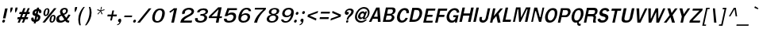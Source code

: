 SplineFontDB: 1.0
FontName: Garuda-BoldOblique
FullName: Garuda Bold Oblique
FamilyName: Garuda
Weight: Bold
Copyright: Generated by NECTEC for Public Domain\n\nModified by TLWG
Version: 2.0 : Oct 10, 2003
ItalicAngle: -12
UnderlinePosition: -27
UnderlineWidth: 20
Ascent: 872
Descent: 128
NeedsXUIDChange: 1
FSType: 0
PfmFamily: 33
TTFWeight: 700
TTFWidth: 5
Panose: 2 11 7 4 2 2 2 2 2 4
LineGap: 0
VLineGap: 0
ScriptLang: 1
 1 latn 1 dflt 
LangName: 1033 "" "" "" "Garuda Bold Oblique" 
Encoding: compacted
OldEncoding: iso8859_1
UnicodeInterp: none
DisplaySize: -72
AntiAlias: 1
FitToEm: 1
WinInfo: 200 8 9
BeginPrivate: 3
BlueValues 31 [-20 4 693 709 796 800 934 956]
OtherBlues 11 [-279 -240]
ForceBold 4 true
EndPrivate
TeXData: 1 10485760 0 235929 117964 78643 356516 1048576 78643 783286 444596 497025 792723 393216 433062 380633 303038 157286 324010 404750 52429 2506097 1059062 262144
BeginChars: 379 345
StartChar: .notdef
Encoding: 0 -1 0
OldEncoding: 0
Width: 500
VWidth: 2048
Flags: HW
HStem: 0 62<125 375> 810 62<125 375>
VStem: 62 62<62 810> 375 62<62 810>
Fore
62 0 m 1
 247 872 l 1
 623 872 l 1
 438 0 l 1
 62 0 l 1
138 62 m 1
 388 62 l 1
 547 810 l 1
 297 810 l 1
 138 62 l 1
EndSplineSet
MinimumDistance: x2,-1 
EndChar
StartChar: space
Encoding: 32 32 1
OldEncoding: 32
Width: 225
VWidth: 2048
Flags: HW
EndChar
StartChar: exclam
Encoding: 33 33 2
OldEncoding: 33
Width: 201
Flags: HW
HStem: -14 94 119 313
VStem: 53 95
Fore
171 138 m 1
 93 138 l 1
 161 455 l 1
 241 455 l 1
 171 138 l 1
158 49 m 0
 154 27 135 1 105 1 c 0
 80 1 70 20 70 38 c 0
 70 42 70 46 71 49 c 0
 76 71 95 96 125 96 c 0
 150 96 159 79 159 61 c 0
 159 57 159 53 158 49 c 0
EndSplineSet
MinimumDistance: x4,-1 
EndChar
StartChar: quotedbl
Encoding: 34 34 3
OldEncoding: 34
Width: 299
Flags: HW
HStem: 256 173
VStem: 28 95 176 95
Fore
298 297 m 1
 281 297 l 1
 273 377 l 1
 290 455 l 1
 356 455 l 1
 339 377 l 1
 298 297 l 1
144 297 m 1
 127 297 l 1
 120 377 l 1
 137 455 l 1
 203 455 l 1
 186 377 l 1
 144 297 l 1
EndSplineSet
MinimumDistance: x8,-1 
EndChar
StartChar: numbersign
Encoding: 35 35 4
OldEncoding: 35
Width: 390
Flags: HW
HStem: -17 39 91 64 245 64
VStem: 44 331
Fore
325 173 m 1
 389 173 l 1
 375 108 l 1
 298 108 l 1
 252 0 l 1
 189 0 l 1
 235 108 l 1
 165 108 l 1
 120 0 l 1
 56 0 l 1
 101 108 l 1
 43 108 l 1
 57 173 l 1
 128 173 l 1
 165 269 l 1
 104 269 l 1
 118 336 l 1
 190 336 l 1
 238 457 l 1
 303 457 l 1
 255 336 l 1
 324 336 l 1
 375 457 l 1
 437 457 l 1
 387 336 l 1
 441 336 l 1
 427 269 l 1
 363 269 l 1
 325 173 l 1
192 173 m 1
 261 173 l 1
 301 269 l 1
 229 269 l 1
 192 173 l 1
EndSplineSet
MinimumDistance: x9,-1 
EndChar
StartChar: dollar
Encoding: 36 36 5
OldEncoding: 36
Width: 375
Flags: HW
HStem: 202 41 374 41
VStem: 192 34
Fore
260 415 m 0
 269 456 l 1
 331 456 l 1
 322 415 l 1
 369 408 406 375 406 329 c 0
 406 319 404 308 400 296 c 0
 396 284 385 283 384 283 c 2
 338 283 l 2
 336 283 328 284 328 293 c 0
 328 296 l 0
 329 302 330 308 330 314 c 0
 330 329 324 342 308 347 c 1
 286 246 l 1
 306 239 343 223 360 197 c 0
 369 183 373 167 373 149 c 0
 373 114 357 74 332 49 c 0
 299 15 258 3 234 1 c 1
 224 -49 l 1
 162 -49 l 1
 172 1 l 1
 113 6 83 37 83 90 c 0
 83 98 84 106 85 114 c 0
 86 123 91 137 103 137 c 2
 148 137 l 2
 150 137 159 136 159 126 c 0
 159 126 159 126 159 125 c 1
 159 120 l 1
 158 114 158 108 158 103 c 0
 158 85 164 76 187 69 c 1
 212 186 l 1
 190 190 151 202 130 233 c 0
 124 242 121 255 121 271 c 0
 121 304 135 346 168 375 c 0
 196 399 228 413 260 415 c 0
233 283 m 0
 233 283 l 0
 237 300 247 349 247 349 c 1
 228 346 203 332 196 301 c 0
 196 299 196 298 196 296 c 0
 196 279 217 265 226 265 c 0
 228 265 230 266 230 268 c 0
 230 268 l 0
 230 268 l 0
 230 269 232 280 233 283 c 0
271 172 m 1
 248 68 l 1
 266 72 289 87 296 123 c 0
 297 127 297 130 297 134 c 0
 297 155 282 167 271 172 c 1
EndSplineSet
MinimumDistance: x32,-1 
EndChar
StartChar: percent
Encoding: 37 37 6
OldEncoding: 37
Width: 455
Flags: HW
HStem: -12 39 207 39 395 39
VStem: 18 59 142 59 257 59 382 59
Fore
98 333 m 0
 98 333 l 0
 111 396 150 456 213 456 c 0
 263 456 282 420 282 374 c 0
 282 361 281 347 278 333 c 0
 265 271 226 210 161 210 c 0
 112 210 93 247 93 292 c 0
 93 305 95 319 98 333 c 0
230 390 m 0
 230 390 l 0
 230 407 222 419 205 419 c 0
 169 419 158 358 153 333 c 0
 151 322 146 302 146 285 c 0
 146 266 151 250 169 250 c 0
 206 250 216 306 221 331 c 0
 225 349 230 368 230 386 c 0
 230 387 230 389 230 390 c 0
290 119 m 0
 290 119 l 0
 303 180 342 241 406 241 c 0
 456 241 476 205 476 160 c 0
 476 147 474 133 471 119 c 0
 458 56 418 -5 354 -5 c 0
 304 -5 285 32 285 78 c 0
 285 91 287 105 290 119 c 0
398 203 m 0
 398 203 l 0
 362 203 351 143 346 119 c 0
 344 108 339 88 339 70 c 0
 339 51 344 35 362 35 c 0
 398 35 409 91 414 115 c 0
 417 128 422 150 422 168 c 0
 422 187 417 203 398 203 c 0
428 456 m 1
 504 456 l 1
 140 -1 l 1
 62 -1 l 1
 428 456 l 1
EndSplineSet
MinimumDistance: x19,-1 
EndChar
StartChar: ampersand
Encoding: 38 38 7
OldEncoding: 38
Width: 468
Flags: HW
HStem: -6 80 382 64
VStem: 77 95 268 78
Fore
414 1 m 0
 414 1 l 0
 376 1 352 12 330 53 c 1
 271 9 229 -5 176 -5 c 0
 138 -5 100 2 75 25 c 0
 56 43 46 75 46 108 c 0
 46 119 48 131 50 143 c 0
 64 205 115 229 193 257 c 1
 181 278 178 286 174 293 c 0
 168 307 164 322 164 339 c 0
 164 345 164 352 166 360 c 0
 180 430 247 461 312 461 c 0
 371 461 412 434 412 379 c 0
 412 371 411 362 409 352 c 0
 398 300 361 269 294 243 c 1
 359 153 l 1
 395 188 414 223 428 254 c 1
 495 244 l 1
 472 195 438 149 390 101 c 1
 405 78 417 65 440 65 c 0
 442 65 443 65 445 65 c 2
 460 66 l 1
 447 5 l 1
 435 2 425 1 414 1 c 0
304 414 m 0
 304 414 l 0
 281 414 248 399 240 363 c 0
 239 359 239 355 239 352 c 0
 239 330 253 313 263 298 c 1
 275 280 l 1
 308 293 344 312 353 352 c 0
 354 357 355 362 355 366 c 0
 355 397 332 414 304 414 c 0
221 213 m 1
 175 205 141 180 136 143 c 0
 135 138 135 133 135 129 c 0
 135 85 163 57 202 57 c 0
 231 57 263 70 302 97 c 1
 221 213 l 1
EndSplineSet
MinimumDistance: x27,-1 
EndChar
StartChar: quotesingle
Encoding: 39 39 8
OldEncoding: 39
Width: 195
Flags: HW
HStem: 278 173
VStem: 53 95
Fore
174 319 m 1
 157 319 l 1
 150 399 l 1
 166 477 l 1
 231 477 l 1
 215 399 l 1
 174 319 l 1
EndSplineSet
MinimumDistance: x2,-1 
EndChar
StartChar: parenleft
Encoding: 40 40 9
OldEncoding: 40
Width: 247
Flags: HW
VStem: 25 95
Fore
140 180 m 0
 130 134 125 87 125 41 c 0
 125 -12 132 -63 145 -109 c 1
 101 -109 l 1
 78 -54 65 9 65 75 c 0
 65 110 68 146 76 183 c 0
 98 288 152 394 227 477 c 1
 271 477 l 1
 205 386 162 284 140 180 c 0
EndSplineSet
EndChar
StartChar: parenright
Encoding: 41 41 10
OldEncoding: 41
Width: 247
Flags: HW
VStem: 99 95
Fore
72 -109 m 1
 28 -109 l 1
 89 -22 134 81 155 180 c 0
 166 230 171 279 171 327 c 0
 171 379 165 430 150 477 c 1
 194 477 l 1
 220 424 233 361 233 296 c 0
 233 259 229 221 221 183 c 0
 199 78 144 -24 72 -109 c 1
EndSplineSet
EndChar
StartChar: asterisk
Encoding: 42 42 11
OldEncoding: 42
Width: 390
Flags: HW
Fore
285 342 m 1
 329 252 l 1
 303 234 l 1
 265 329 l 1
 187 234 l 1
 169 252 l 1
 253 342 l 1
 158 373 l 1
 173 402 l 1
 262 364 l 1
 282 477 l 1
 310 477 l 1
 282 364 l 1
 388 403 l 1
 390 373 l 1
 285 342 l 1
EndSplineSet
EndChar
StartChar: plus
Encoding: 43 43 12
OldEncoding: 43
Width: 369
Flags: HW
HStem: 144 80
VStem: 149 78
Fore
252 172 m 1
 224 42 l 1
 170 42 l 1
 198 172 l 1
 80 172 l 1
 92 231 l 1
 210 231 l 1
 238 361 l 1
 292 361 l 1
 264 231 l 1
 382 231 l 1
 370 172 l 1
 252 172 l 1
EndSplineSet
MinimumDistance: x2,-1 y6,4 y6,5 y0,10 y0,11 x9,7 x9,8 x0,2 x0,1 
EndChar
StartChar: comma
Encoding: 44 44 13
OldEncoding: 44
Width: 165
Flags: HW
HStem: -98 39 3 94
Fore
69 -46 m 0
 82 -28 83 -19 86 0 c 1
 85 -0 85 -0 84 -0 c 0
 53 -0 41 18 41 39 c 0
 41 69 65 104 100 104 c 0
 103 104 l 0
 134 102 143 79 143 54 c 0
 143 42 141 30 138 19 c 0
 116 -46 82 -93 12 -105 c 1
 19 -72 l 1
 37 -69 56 -64 69 -46 c 0
EndSplineSet
EndChar
StartChar: hyphen
Encoding: 45 45 14
OldEncoding: 45
Width: 297
Flags: HW
HStem: 131 64
VStem: 0 149
Fore
59 157 m 1
 71 210 l 1
 314 210 l 1
 302 157 l 1
 59 157 l 1
EndSplineSet
EndChar
StartChar: period
Encoding: 46 46 15
OldEncoding: 46
Width: 142
Flags: HW
HStem: -2 39
Fore
131 49 m 0
 127 27 107 1 77 1 c 0
 52 1 42 20 42 38 c 0
 42 42 42 46 43 49 c 0
 48 71 67 96 97 96 c 0
 122 96 132 79 132 60 c 0
 132 57 132 53 131 49 c 0
EndSplineSet
EndChar
StartChar: slash
Encoding: 47 47 16
OldEncoding: 47
Width: 390
Flags: HW
Fore
387 456 m 1
 469 456 l 1
 105 -1 l 1
 21 -1 l 1
 387 456 l 1
EndSplineSet
MinimumDistance: x3,-1 
EndChar
StartChar: zero
Encoding: 48 48 17
OldEncoding: 48
Width: 455
Flags: HW
HStem: -7 64 405 64
VStem: 46 95 344 95
Fore
481 230 m 0
 481 230 l 0
 454 118 400 1 241 0 c 0
 240 -0 240 -0 239 -0 c 0
 132 -0 93 69 93 153 c 0
 93 178 96 203 102 229 c 0
 124 334 198 456 338 457 c 0
 339 457 340 457 342 457 c 0
 454 457 491 387 491 307 c 0
 491 282 487 256 481 230 c 0
330 404 m 0
 244 403 201 305 183 229 c 0
 178 207 174 181 174 156 c 0
 174 101 193 50 254 50 c 0
 344 50 382 152 398 228 c 0
 404 254 409 283 409 310 c 0
 409 361 391 404 331 404 c 0
 330 404 l 0
EndSplineSet
MinimumDistance: x10,-1 
EndChar
StartChar: one
Encoding: 49 49 18
OldEncoding: 49
Width: 455
Flags: HW
HStem: -5 35
VStem: 238 95
Fore
244 -3 m 1
 332 407 l 1
 303 381 289 369 266 353 c 0
 248 340 231 327 210 314 c 1
 181 352 l 1
 198 363 l 2
 217 375 300 434 314 450 c 0
 317 454 319 458 324 458 c 2
 426 458 l 1
 328 -3 l 1
 244 -3 l 1
EndSplineSet
MinimumDistance: x2,-1 
EndChar
StartChar: two
Encoding: 50 50 19
OldEncoding: 50
Width: 455
Flags: HW
HStem: -3 64
VStem: 67 95
Fore
435 -2 m 1
 76 -2 l 1
 89 52 102 101 149 141 c 0
 203 189 256 214 319 243 c 1
 402 280 433 317 433 346 c 0
 433 383 386 408 336 408 c 0
 302 408 266 396 242 369 c 0
 228 352 221 336 221 318 c 0
 221 310 223 300 226 290 c 1
 143 261 l 1
 137 274 135 287 135 299 c 0
 135 313 137 326 141 340 c 0
 152 375 190 417 232 438 c 0
 270 457 314 466 355 466 c 0
 412 466 463 449 487 416 c 0
 504 394 511 372 511 352 c 0
 511 295 455 249 424 231 c 0
 388 210 360 194 333 180 c 0
 292 159 247 134 205 94 c 0
 195 85 191 76 188 64 c 1
 257 64 430 64 450 65 c 1
 435 -2 l 1
EndSplineSet
MinimumDistance: x11,-1 
EndChar
StartChar: three
Encoding: 51 51 20
OldEncoding: 51
Width: 455
Flags: HW
HStem: -7 20
VStem: 64 78
Fore
230 329 m 1
 232 327 l 1
 152 330 l 1
 164 369 175 389 207 415 c 0
 243 444 306 461 363 461 c 0
 410 461 454 449 476 423 c 0
 494 402 501 379 501 357 c 0
 501 327 488 299 468 282 c 0
 449 266 416 250 394 246 c 1
 393 240 l 1
 415 237 444 224 459 199 c 0
 468 184 473 168 473 150 c 0
 473 122 461 91 439 64 c 0
 401 18 325 -5 254 -5 c 0
 187 -5 125 15 104 55 c 0
 95 70 92 86 92 104 c 0
 92 114 93 126 95 138 c 1
 177 138 l 1
 176 129 176 120 176 113 c 0
 176 102 177 93 182 84 c 0
 195 62 229 50 265 50 c 0
 316 50 372 74 385 131 c 0
 387 139 388 146 388 152 c 0
 388 207 326 213 274 213 c 0
 267 213 261 213 255 213 c 1
 267 269 l 1
 280 267 291 266 302 266 c 0
 311 266 320 267 329 269 c 0
 362 275 401 286 416 315 c 0
 418 319 424 333 424 349 c 0
 424 374 410 403 345 403 c 0
 344 403 344 403 343 403 c 0
 299 403 257 383 235 341 c 0
 234 338 233 334 231 331 c 0
 231 330 230 329 230 329 c 1
EndSplineSet
MinimumDistance: x33,-1 
EndChar
StartChar: four
Encoding: 52 52 21
OldEncoding: 52
Width: 455
Flags: HW
HStem: -3 39 113 64
VStem: 293 95
Fore
408 116 m 1
 382 -3 l 1
 298 -3 l 1
 324 116 l 1
 70 116 l 1
 83 177 l 1
 371 460 l 1
 480 460 l 1
 418 170 l 1
 493 170 l 1
 482 116 l 1
 408 116 l 1
383 399 m 1
 159 170 l 1
 334 170 l 1
 383 399 l 1
EndSplineSet
MinimumDistance: x8,6 y6,8 y6,7 y3,12 y3,13 y9,11 x11,9 x11,10 x3,5 x3,4 
EndChar
StartChar: five
Encoding: 53 53 22
OldEncoding: 53
Width: 455
Flags: HW
HStem: -5 64 269 51 405 64
VStem: 373 78
Fore
261 -10 m 0
 171 -10 132 17 115 47 c 0
 105 63 103 80 103 102 c 0
 103 107 103 113 103 120 c 1
 187 120 l 1
 187 117 187 114 187 112 c 0
 187 64 218 48 268 48 c 0
 269 48 271 48 272 48 c 0
 346 49 381 91 398 145 c 0
 402 158 404 170 404 181 c 0
 404 231 365 256 317 256 c 0
 279 256 234 239 200 205 c 1
 123 205 l 1
 212 455 l 1
 513 455 l 1
 508 392 l 1
 268 392 l 1
 265 387 263 382 261 377 c 0
 247 343 235 314 222 280 c 1
 237 288 268 307 284 312 c 0
 302 317 325 323 356 323 c 0
 360 323 365 323 369 323 c 0
 452 319 486 268 486 199 c 0
 486 184 485 169 482 153 c 0
 464 57 396 -10 261 -10 c 0
EndSplineSet
EndChar
StartChar: six
Encoding: 54 54 23
OldEncoding: 54
Width: 455
Flags: HW
HStem: -7 64 255 51 408 64
VStem: 67 95 367 78
Fore
255 -10 m 0
 255 -10 l 0
 140 -5 106 60 106 137 c 0
 106 172 114 210 123 246 c 0
 151 348 225 461 366 463 c 0
 367 463 369 463 370 463 c 0
 447 463 503 436 509 359 c 1
 435 359 l 1
 426 395 397 410 358 410 c 0
 355 410 l 0
 285 410 241 352 220 291 c 0
 215 276 212 264 209 249 c 1
 213 251 217 253 220 256 c 2
 226 261 l 2
 259 287 295 297 332 299 c 0
 335 299 337 299 340 299 c 0
 429 299 476 255 476 185 c 0
 476 172 475 160 472 146 c 0
 455 63 386 -10 267 -10 c 0
 255 -10 l 0
311 248 m 0
 259 247 201 210 190 140 c 0
 189 133 188 126 188 119 c 0
 188 77 212 46 270 46 c 0
 341 46 382 91 394 144 c 0
 396 154 397 162 397 171 c 0
 397 223 359 248 315 248 c 0
 314 248 312 248 311 248 c 0
EndSplineSet
MinimumDistance: x12,-1 
EndChar
StartChar: seven
Encoding: 55 55 24
OldEncoding: 55
Width: 455
Flags: HW
HStem: -5 39 403 64
VStem: 149 95
Fore
311 165 m 0
 275 103 261 66 245 -1 c 1
 151 -1 l 1
 177 87 209 146 267 221 c 0
 315 284 377 342 444 397 c 1
 170 397 l 1
 182 453 l 1
 527 453 l 1
 514 392 l 1
 435 331 359 245 311 165 c 0
EndSplineSet
EndChar
StartChar: eight
Encoding: 56 56 25
OldEncoding: 56
Width: 455
Flags: HW
HStem: -4 64 227 64 421 51
VStem: 65 95 346 95
Fore
464 142 m 0
 464 142 l 0
 449 61 380 -4 259 -4 c 0
 253 -4 l 0
 144 -3 98 48 98 111 c 0
 98 121 100 132 102 143 c 0
 121 228 212 248 234 251 c 1
 238 266 l 1
 196 271 166 294 166 335 c 0
 166 344 167 353 170 363 c 0
 190 431 275 460 352 460 c 0
 428 460 493 437 493 376 c 0
 493 372 493 367 492 362 c 0
 483 306 441 275 390 266 c 1
 387 251 l 1
 405 247 466 232 466 165 c 0
 466 158 466 150 464 142 c 0
387 142 m 0
 387 142 l 0
 388 147 388 152 388 157 c 0
 388 193 366 227 301 227 c 0
 230 227 192 188 179 142 c 0
 177 135 176 127 176 120 c 0
 176 81 205 45 262 44 c 0
 263 44 265 44 266 44 c 0
 336 44 381 94 387 142 c 0
343 417 m 0
 300 417 259 399 247 356 c 0
 245 349 244 342 244 335 c 0
 244 305 268 284 311 284 c 0
 311 284 312 284 313 284 c 0
 375 284 407 313 413 355 c 0
 414 360 414 364 414 369 c 0
 414 403 384 417 343 417 c 0
EndSplineSet
MinimumDistance: x20,-1 
EndChar
StartChar: nine
Encoding: 57 57 26
OldEncoding: 57
Width: 455
Flags: HW
HStem: -4 64 162 51 411 64
VStem: 77 78 350 95
Fore
484 217 m 0
 484 217 l 0
 457 117 382 -4 243 -5 c 0
 240 -5 l 0
 125 -5 106 59 103 88 c 2
 102 94 l 1
 172 94 l 1
 180 58 210 43 250 43 c 0
 253 43 l 0
 292 43 327 62 358 105 c 0
 401 164 399 165 411 220 c 1
 397 214 392 206 382 198 c 0
 351 173 316 163 280 162 c 0
 277 162 275 162 272 162 c 0
 184 162 136 204 136 273 c 0
 136 284 137 297 140 310 c 0
 157 392 225 463 339 463 c 0
 344 463 348 463 353 463 c 0
 467 458 501 399 501 325 c 0
 501 291 494 253 484 217 c 0
340 410 m 0
 268 410 228 365 216 312 c 0
 214 304 213 296 213 289 c 0
 213 238 252 214 296 214 c 0
 349 214 409 249 419 316 c 0
 420 323 421 330 421 337 c 0
 421 379 397 410 340 410 c 0
EndSplineSet
MinimumDistance: x10,-1 
EndChar
StartChar: colon
Encoding: 58 58 27
OldEncoding: 58
Width: 192
Flags: HW
HStem: 0 39
Fore
199 297 m 0
 199 297 l 0
 194 275 176 250 146 250 c 0
 121 250 111 267 111 286 c 0
 111 289 111 293 112 297 c 0
 117 319 136 345 166 345 c 0
 191 345 200 328 200 309 c 0
 200 305 200 301 199 297 c 0
146 49 m 0
 142 27 123 1 93 1 c 0
 68 1 58 20 58 38 c 0
 58 42 58 46 59 49 c 0
 64 71 83 96 113 96 c 0
 138 96 147 79 147 61 c 0
 147 57 147 53 146 49 c 0
EndSplineSet
EndChar
StartChar: semicolon
Encoding: 59 59 28
OldEncoding: 59
Width: 209
Flags: HW
HStem: -98 39
Fore
202 294 m 0
 202 294 l 0
 198 272 179 247 149 247 c 0
 123 247 113 265 113 284 c 0
 113 287 113 291 114 294 c 0
 119 316 139 342 169 342 c 0
 194 342 203 325 203 306 c 0
 203 302 203 298 202 294 c 0
84 -46 m 0
 98 -28 99 -15 102 3 c 1
 72 3 59 20 59 40 c 0
 59 69 84 103 118 103 c 0
 124 103 l 0
 145 101 159 85 159 56 c 0
 159 45 157 31 152 16 c 0
 131 -49 102 -93 32 -105 c 1
 39 -72 l 1
 57 -69 71 -64 84 -46 c 0
EndSplineSet
EndChar
StartChar: less
Encoding: 60 60 29
OldEncoding: 60
Width: 390
Flags: HW
Fore
82 161 m 1
 96 228 l 1
 416 348 l 1
 402 284 l 1
 154 195 l 1
 364 105 l 1
 351 41 l 1
 82 161 l 1
EndSplineSet
MinimumDistance: x5,-1 
EndChar
StartChar: equal
Encoding: 61 61 30
OldEncoding: 61
Width: 355
Flags: HW
HStem: 70 80 224 80
VStem: 38 314
Fore
99 262 m 1
 111 321 l 1
 392 321 l 1
 380 262 l 1
 99 262 l 1
62 90 m 1
 75 150 l 1
 356 150 l 1
 343 90 l 1
 62 90 l 1
EndSplineSet
EndChar
StartChar: greater
Encoding: 62 62 31
OldEncoding: 62
Width: 390
Flags: HW
Fore
57 41 m 1
 70 105 l 1
 317 195 l 1
 108 284 l 1
 122 348 l 1
 390 228 l 1
 376 161 l 1
 57 41 l 1
EndSplineSet
MinimumDistance: x2,-1 
EndChar
StartChar: question
Encoding: 63 63 32
OldEncoding: 63
Width: 351
Flags: HW
HStem: -2 20
Fore
366 426 m 0
 366 426 l 0
 381 411 388 389 388 364 c 0
 388 316 361 257 308 212 c 0
 273 182 233 159 223 113 c 0
 222 109 222 106 218 92 c 1
 164 91 l 1
 173 120 176 134 182 148 c 0
 188 162 196 175 212 199 c 0
 244 246 296 273 310 329 c 0
 312 337 313 344 313 351 c 0
 313 388 284 408 252 408 c 0
 229 408 205 399 187 379 c 0
 179 371 165 350 165 330 c 0
 165 328 165 327 165 326 c 1
 180 334 192 337 201 337 c 0
 223 337 233 321 233 303 c 0
 233 287 226 269 212 258 c 0
 196 246 181 241 167 241 c 0
 144 241 125 254 116 272 c 0
 111 282 108 294 108 307 c 0
 108 354 141 412 188 438 c 0
 215 453 245 461 274 461 c 0
 310 461 343 450 366 426 c 0
191 74 m 0
 212 74 221 61 221 45 c 0
 221 24 204 -1 175 -1 c 0
 154 -1 145 12 145 28 c 0
 145 49 162 74 191 74 c 0
EndSplineSet
MinimumDistance: x21,-1 
EndChar
StartChar: at
Encoding: 64 64 33
OldEncoding: 64
Width: 512
Flags: HW
HStem: -20 51 75 39 256 64 380 51
VStem: 39 59 131 78 426 47
Fore
353 88 m 0
 353 88 l 0
 335 88 320 97 320 118 c 0
 320 120 320 124 321 127 c 1
 289 99 269 90 251 90 c 0
 206 90 173 127 173 176 c 0
 173 185 174 193 176 202 c 0
 192 279 254 350 327 350 c 0
 354 350 373 341 392 308 c 1
 407 346 l 1
 459 346 l 1
 433 274 411 214 387 147 c 0
 386 144 386 141 386 139 c 0
 386 134 388 130 395 130 c 0
 421 130 464 181 480 253 c 0
 483 269 485 285 485 298 c 0
 485 379 431 420 354 420 c 0
 253 420 169 339 145 228 c 0
 141 210 139 193 139 177 c 0
 139 88 196 35 282 35 c 0
 325 35 367 52 405 79 c 1
 460 79 l 1
 401 22 346 -17 269 -17 c 0
 266 -17 l 0
 147 -16 78 57 78 165 c 0
 78 184 80 205 85 226 c 0
 114 364 234 472 366 472 c 0
 467 472 537 406 537 315 c 0
 537 302 536 288 533 274 c 0
 522 222 509 184 473 145 c 0
 433 102 410 88 353 88 c 0
246 213 m 0
 245 207 244 200 244 195 c 0
 244 170 256 152 280 152 c 0
 318 152 350 188 359 229 c 0
 360 235 361 240 361 245 c 0
 361 270 347 287 322 287 c 0
 287 287 254 250 246 213 c 0
EndSplineSet
MinimumDistance: x11,-1 
EndChar
StartChar: A
Encoding: 65 65 34
OldEncoding: 65
Width: 410
Flags: HW
HStem: -11 39 79 80 389 39
Fore
300 2 m 1
 294 101 l 1
 141 101 l 1
 92 2 l 1
 16 2 l 1
 248 459 l 1
 353 459 l 1
 385 2 l 1
 300 2 l 1
281 389 m 1
 172 164 l 1
 291 164 l 1
 281 389 l 1
EndSplineSet
MinimumDistance: x0,-1 
EndChar
StartChar: B
Encoding: 66 66 35
OldEncoding: 66
Width: 422
Flags: HW
HStem: -11 80 174 80 348 80
VStem: 42 95 298 106
Fore
350 26 m 0
 350 26 l 0
 316 3 277 2 238 2 c 2
 54 2 l 1
 152 459 l 1
 336 459 l 2
 345 459 l 0
 374 459 404 458 427 440 c 0
 446 424 456 401 456 374 c 0
 456 365 455 355 453 345 c 0
 443 298 403 256 349 241 c 1
 347 235 l 1
 393 224 420 189 420 145 c 0
 420 136 419 128 417 119 c 0
 409 82 382 49 350 26 c 0
354 391 m 0
 354 391 l 0
 344 398 329 399 314 399 c 0
 306 399 298 399 291 399 c 2
 217 399 l 1
 189 267 l 1
 271 267 l 2
 273 267 276 267 278 267 c 0
 297 267 316 268 335 281 c 0
 353 294 366 315 370 336 c 0
 371 342 372 347 372 353 c 0
 372 368 367 382 354 391 c 0
319 197 m 0
 305 208 282 208 264 208 c 2
 176 208 l 1
 146 65 l 1
 229 65 l 2
 251 65 275 65 297 78 c 0
 317 91 332 115 338 139 c 0
 339 143 339 148 339 152 c 0
 339 170 332 187 319 197 c 0
EndSplineSet
MinimumDistance: x25,-1 
EndChar
StartChar: C
Encoding: 67 67 36
OldEncoding: 67
Width: 422
Flags: HW
HStem: -15 80 356 80
VStem: 20 106
Fore
221 -2 m 0
 123 -2 75 68 75 162 c 0
 75 184 78 208 83 233 c 0
 110 362 200 467 323 467 c 0
 414 467 454 418 454 332 c 0
 454 324 454 316 453 307 c 1
 370 301 l 1
 371 310 372 319 372 328 c 0
 372 367 356 401 308 401 c 0
 307 401 307 401 306 401 c 0
 231 400 185 291 171 228 c 0
 167 210 165 191 165 172 c 0
 165 115 184 63 236 63 c 0
 239 63 l 0
 293 64 327 109 345 153 c 1
 419 148 l 1
 385 52 312 -2 221 -2 c 0
EndSplineSet
MinimumDistance: x10,-1 
EndChar
StartChar: D
Encoding: 68 68 37
OldEncoding: 68
Width: 422
Flags: HW
HStem: -11 88 384 88
VStem: 31 95 286 106
Fore
347 65 m 0
 347 65 l 0
 296 16 229 2 169 2 c 2
 36 2 l 1
 134 459 l 1
 250 459 l 2
 313 459 377 454 411 408 c 0
 434 378 444 340 444 298 c 0
 444 277 441 255 436 232 c 0
 423 170 393 110 347 65 c 0
346 352 m 0
 329 387 290 389 256 389 c 0
 252 389 248 389 245 389 c 2
 198 389 l 1
 130 71 l 1
 176 71 l 2
 221 71 269 77 305 124 c 0
 332 158 348 197 356 235 c 0
 359 251 361 267 361 282 c 0
 361 307 356 332 346 352 c 0
EndSplineSet
MinimumDistance: x12,-1 
EndChar
StartChar: E
Encoding: 69 69 38
OldEncoding: 69
Width: 371
Flags: HW
HStem: 0 80 185 80 359 80
VStem: 40 95
Fore
52 1 m 1
 149 455 l 1
 438 455 l 1
 424 389 l 1
 213 389 l 1
 184 255 l 1
 350 255 l 1
 337 191 l 1
 171 191 l 1
 143 62 l 1
 354 62 l 1
 341 1 l 1
 52 1 l 1
EndSplineSet
MinimumDistance: x10,-1 x3,1 x3,2 x7,5 x7,6 x8,10 x8,9 
EndChar
StartChar: F
Encoding: 70 70 39
OldEncoding: 70
Width: 346
Flags: HW
HStem: -12 43 177 88 383 88
VStem: 39 95
Fore
211 388 m 1
 183 256 l 1
 350 256 l 1
 336 188 l 1
 169 188 l 1
 129 1 l 1
 51 1 l 1
 148 457 l 1
 436 457 l 1
 421 388 l 1
 211 388 l 1
EndSplineSet
MinimumDistance: x2,-1 y6,4 y6,5 x9,7 x9,8 x0,2 x0,1 
EndChar
StartChar: G
Encoding: 71 71 40
OldEncoding: 71
Width: 422
Flags: HW
HStem: -18 80 141 80 353 80
VStem: 19 106 287 95
Fore
323 0 m 1
 326 11 333 48 333 50 c 0
 333 50 l 0
 333 50 333 50 333 49 c 1
 307 3 264 -4 217 -4 c 0
 118 -4 61 69 61 166 c 0
 61 185 64 205 68 226 c 0
 95 351 189 464 322 464 c 0
 323 464 325 464 327 464 c 0
 409 463 460 415 460 331 c 0
 460 329 460 326 460 324 c 1
 385 313 l 1
 385 315 385 317 385 318 c 0
 385 363 361 400 310 401 c 0
 309 401 l 0
 223 401 163 290 148 223 c 0
 146 213 145 202 145 190 c 0
 145 132 172 60 243 60 c 0
 295 60 338 100 350 170 c 1
 268 170 l 1
 282 233 l 1
 438 233 l 1
 388 0 l 1
 323 0 l 1
EndSplineSet
MinimumDistance: x4,-1 
EndChar
StartChar: H
Encoding: 72 72 41
OldEncoding: 72
Width: 429
Flags: HW
HStem: -11 39 177 80 389 39
VStem: 38 95 284 95
Fore
313 2 m 1
 356 201 l 1
 161 201 l 1
 118 2 l 1
 39 2 l 1
 137 459 l 1
 216 459 l 1
 176 271 l 1
 371 271 l 1
 411 459 l 1
 493 459 l 1
 395 2 l 1
 313 2 l 1
EndSplineSet
MinimumDistance: x2,-1 y4,2 y4,3 y5,7 y5,6 y10,8 y10,9 y11,1 y11,0 
EndChar
StartChar: I
Encoding: 73 73 42
OldEncoding: 73
Width: 192
Flags: HW
HStem: -11 39 389 39
VStem: 42 95
Fore
54 2 m 1
 152 459 l 1
 230 459 l 1
 132 2 l 1
 54 2 l 1
EndSplineSet
MinimumDistance: x2,-1 
EndChar
StartChar: J
Encoding: 74 74 43
OldEncoding: 74
Width: 315
Flags: HW
HStem: 413 40
VStem: 10 58 204 58
Fore
233 19 m 0
 207 4 175 -2 154 -2 c 0
 147 -2 140 -1 136 0 c 1
 60 5 43 60 43 99 c 0
 43 108 44 116 45 122 c 2
 57 179 l 1
 133 179 l 1
 121 124 l 2
 120 120 120 116 120 112 c 0
 120 84 140 69 165 69 c 0
 192 69 224 88 238 128 c 0
 244 144 247 160 250 173 c 2
 310 457 l 1
 387 457 l 1
 315 119 l 1
 299 80 273 42 233 19 c 0
EndSplineSet
MinimumDistance: x4,-1 
EndChar
StartChar: K
Encoding: 75 75 44
OldEncoding: 75
Width: 410
Flags: HW
HStem: -14 39 386 39
VStem: 42 95
Fore
299 0 m 1
 254 213 l 1
 147 85 l 1
 129 0 l 1
 54 0 l 1
 151 456 l 1
 226 456 l 1
 173 207 l 1
 380 455 l 1
 380 455 450 455 463 455 c 1
 326 286 l 1
 387 0 l 1
 299 0 l 1
EndSplineSet
MinimumDistance: x1,-1 
EndChar
StartChar: L
Encoding: 76 76 45
OldEncoding: 76
Width: 320
Flags: HW
HStem: -11 80 389 39
VStem: 37 95
Fore
49 2 m 1
 147 459 l 1
 226 459 l 1
 143 72 l 1
 319 72 l 1
 304 2 l 1
 49 2 l 1
EndSplineSet
MinimumDistance: x2,-1 y3,5 y3,4 x3,1 x3,2 
EndChar
StartChar: M
Encoding: 77 77 46
OldEncoding: 77
Width: 563
Flags: HW
HStem: -11 39 348 80
VStem: 40 78 424 95
Fore
429 2 m 1
 513 396 l 1
 489 396 l 1
 296 2 l 1
 244 2 l 1
 221 396 l 1
 199 396 l 1
 115 2 l 1
 52 2 l 1
 150 459 l 1
 290 459 l 1
 307 136 l 1
 465 459 l 1
 605 459 l 1
 507 2 l 1
 429 2 l 1
EndSplineSet
MinimumDistance: x2,-1 
EndChar
StartChar: N
Encoding: 78 78 47
OldEncoding: 78
Width: 422
Flags: HW
HStem: -11 173 291 137
VStem: 40 78 300 78
Fore
297 2 m 1
 202 345 l 1
 180 345 l 1
 107 2 l 1
 52 2 l 1
 150 459 l 1
 241 459 l 1
 323 154 l 1
 343 154 l 1
 408 459 l 1
 464 459 l 1
 366 2 l 1
 297 2 l 1
EndSplineSet
MinimumDistance: x2,-1 
EndChar
StartChar: O
Encoding: 79 79 48
OldEncoding: 79
Width: 422
Flags: HW
HStem: -15 80 356 80
VStem: 21 106 290 106
Fore
365 73 m 0
 365 73 l 0
 321 23 266 -2 209 -2 c 0
 153 -2 106 17 84 67 c 0
 71 96 64 133 64 170 c 0
 64 191 66 212 71 233 c 0
 97 358 188 467 308 467 c 0
 364 467 412 453 434 404 c 0
 445 380 450 348 450 315 c 0
 450 288 446 259 441 234 c 0
 429 180 401 116 365 73 c 0
366 347 m 0
 360 384 334 402 297 402 c 0
 255 402 220 372 196 334 c 0
 175 302 161 264 155 233 c 0
 151 215 149 196 149 176 c 0
 149 121 168 66 227 66 c 0
 268 66 297 92 322 129 c 0
 344 161 356 200 363 233 c 0
 367 254 370 278 370 301 c 0
 370 317 368 333 366 347 c 0
EndSplineSet
MinimumDistance: x11,-1 
EndChar
StartChar: P
Encoding: 80 80 49
OldEncoding: 80
Width: 408
Flags: HW
HStem: -13 39 150 80 346 80
VStem: 40 95 285 95
Fore
373 209 m 0
 373 209 l 0
 353 194 335 186 315 183 c 0
 301 180 287 180 272 180 c 0
 265 180 257 180 250 180 c 2
 157 180 l 1
 119 0 l 1
 41 0 l 1
 138 457 l 1
 306 457 l 2
 345 457 383 457 412 432 c 0
 433 412 444 385 444 354 c 0
 444 344 443 334 441 323 c 0
 431 279 408 236 373 209 c 0
347 379 m 0
 331 395 309 395 287 395 c 2
 203 395 l 1
 170 241 l 1
 255 241 l 2
 267 241 279 241 292 244 c 0
 305 247 318 254 331 266 c 0
 347 281 356 300 360 318 c 0
 361 324 362 330 362 336 c 0
 362 352 357 368 347 379 c 0
EndSplineSet
MinimumDistance: x12,-1 y18,16 y18,17 
EndChar
StartChar: Q
Encoding: 81 81 50
OldEncoding: 81
Width: 422
Flags: HW
HStem: -104 80 -18 80 353 80
VStem: 21 106 290 106
Fore
301 18 m 0
 301 18 l 0
 299 10 297 2 297 -4 c 0
 297 -29 314 -39 334 -39 c 0
 336 -39 339 -39 341 -39 c 2
 366 -37 l 1
 353 -98 l 1
 345 -99 336 -100 329 -100 c 0
 276 -100 251 -85 251 -28 c 0
 251 -20 251 -11 252 -1 c 1
 211 -5 l 2
 206 -6 202 -6 197 -6 c 0
 148 -6 109 23 89 69 c 0
 77 97 72 128 72 161 c 0
 72 183 74 207 79 230 c 0
 105 355 191 464 312 464 c 0
 367 464 410 447 432 398 c 0
 444 370 450 334 450 297 c 0
 450 274 448 251 443 230 c 0
 425 144 375 61 301 18 c 0
361 344 m 0
 354 381 335 399 298 399 c 0
 256 399 221 374 199 336 c 0
 182 304 169 261 163 230 c 0
 159 211 156 188 156 167 c 0
 156 113 173 62 230 62 c 0
 271 62 301 84 322 123 c 0
 339 155 353 197 360 230 c 0
 364 248 366 268 366 287 c 0
 366 307 364 326 361 344 c 0
EndSplineSet
EndChar
StartChar: R
Encoding: 82 82 51
OldEncoding: 82
Width: 430
Flags: HW
HStem: -12 39 161 80 347 80
VStem: 38 95 285 106
Fore
330 -1 m 1
 330 -1 l 0
 327 18 325 31 325 44 c 0
 325 60 328 75 333 98 c 0
 337 115 340 131 340 144 c 0
 340 168 329 183 287 183 c 2
 150 183 l 1
 111 -1 l 1
 35 -1 l 1
 132 455 l 1
 341 455 l 2
 404 455 467 443 467 362 c 0
 467 352 466 342 464 330 c 0
 455 272 435 258 386 224 c 1
 411 203 419 180 419 158 c 0
 419 124 402 89 402 61 c 0
 402 47 405 35 416 24 c 1
 411 -1 l 1
 330 -1 l 1
326 380 m 2
 192 380 l 1
 166 258 l 1
 295 258 l 2
 302 258 309 258 315 258 c 0
 344 258 367 262 381 306 c 0
 386 321 388 333 388 342 c 0
 388 379 355 380 326 380 c 2
EndSplineSet
MinimumDistance: x17,-1 y5,1 y5,3 
EndChar
StartChar: S
Encoding: 83 83 52
OldEncoding: 83
Width: 384
Flags: HW
HStem: -17 80 354 80
VStem: 25 95 266 95
Fore
307 31 m 1
 268 4 221 -4 178 -4 c 0
 103 -4 45 29 40 106 c 1
 40 106 118 129 123 129 c 1
 129 80 157 68 202 68 c 0
 223 68 279 77 291 123 c 0
 292 128 293 133 293 138 c 0
 293 157 283 169 271 176 c 0
 256 184 240 187 223 191 c 0
 157 207 101 227 101 294 c 0
 101 304 102 315 105 327 c 0
 113 369 134 403 168 430 c 0
 203 456 243 465 281 465 c 0
 351 465 401 441 412 373 c 1
 337 349 l 1
 331 378 321 396 272 396 c 0
 238 396 203 383 194 343 c 0
 192 336 192 330 192 324 c 0
 192 312 196 304 205 298 c 0
 218 291 233 287 247 284 c 0
 282 276 324 264 348 243 c 0
 370 224 382 199 382 170 c 0
 382 161 381 152 379 143 c 0
 370 100 342 58 307 31 c 1
EndSplineSet
MinimumDistance: x2,-1 
EndChar
StartChar: T
Encoding: 84 84 53
OldEncoding: 84
Width: 346
Flags: HW
HStem: -12 39 347 80
VStem: 120 95
Fore
292 388 m 1
 210 1 l 1
 132 1 l 1
 214 388 l 1
 102 388 l 1
 117 458 l 1
 417 458 l 1
 402 388 l 1
 292 388 l 1
EndSplineSet
MinimumDistance: x2,-1 y0,6 y0,7 x5,3 x5,4 x0,2 x0,1 
EndChar
StartChar: U
Encoding: 85 85 54
OldEncoding: 85
Width: 422
Flags: HW
HStem: -17 80 389 39
VStem: 33 106 289 95
Fore
412 140 m 0
 402 104 379 70 349 42 c 1
 308 7 259 -4 212 -4 c 0
 166 -4 119 3 94 33 c 0
 78 52 72 75 72 100 c 0
 72 124 77 151 83 179 c 2
 142 456 l 1
 230 456 l 1
 171 179 l 2
 167 161 162 139 162 120 c 0
 162 112 163 105 165 99 c 0
 175 67 208 64 234 64 c 0
 256 64 284 67 306 91 c 0
 328 116 332 150 338 179 c 2
 397 456 l 1
 479 456 l 1
 420 179 l 2
 412 140 l 0
EndSplineSet
MinimumDistance: x0,-1 
EndChar
StartChar: V
Encoding: 86 86 55
OldEncoding: 86
Width: 384
Flags: HW
HStem: -13 39 387 39
Fore
244 0 m 1
 145 0 l 1
 117 457 l 1
 202 457 l 1
 215 82 l 1
 387 456 l 1
 399 457 461 457 461 457 c 1
 244 0 l 1
EndSplineSet
EndChar
StartChar: W
Encoding: 87 87 56
OldEncoding: 87
Width: 576
Flags: HW
HStem: -12 137 279 148
Fore
451 -1 m 1
 366 -1 l 1
 363 327 l 1
 355 327 l 0
 355 327 l 1
 206 -1 l 1
 124 -1 l 1
 114 455 l 1
 194 455 l 1
 192 167 l 1
 193 132 l 1
 193 132 l 0
 193 131 198 131 203 131 c 1
 347 456 l 1
 347 456 383 457 406 457 c 0
 417 457 425 457 425 456 c 0
 425 456 l 1
 433 136 l 1
 440 132 l 1
 455 167 l 1
 583 455 l 1
 653 456 l 1
 451 -1 l 1
EndSplineSet
MinimumDistance: x1,-1 
EndChar
StartChar: X
Encoding: 88 88 57
OldEncoding: 88
Width: 410
Flags: HW
HStem: -13 39 387 39
Fore
287 0 m 1
 238 175 l 1
 111 0 l 1
 27 0 l 1
 210 237 l 1
 140 457 l 1
 231 457 l 1
 273 307 l 1
 381 456 l 1
 380 456 l 0
 462 456 l 1
 305 243 l 1
 378 0 l 1
 287 0 l 1
EndSplineSet
MinimumDistance: x3,-1 
EndChar
StartChar: Y
Encoding: 89 89 58
OldEncoding: 89
Width: 384
Flags: HW
HStem: -13 39 387 39
VStem: 149 95
Fore
270 184 m 1
 232 0 l 1
 153 0 l 1
 194 194 l 1
 120 457 l 1
 212 457 l 1
 257 273 l 1
 382 457 l 1
 460 457 l 1
 270 184 l 1
EndSplineSet
MinimumDistance: x1,-1 
EndChar
StartChar: Z
Encoding: 90 90 59
OldEncoding: 90
Width: 422
Flags: HW
HStem: -14 80 345 80
VStem: 60 332
Fore
56 -1 m 1
 70 64 l 1
 374 391 l 1
 155 391 l 1
 169 456 l 1
 477 456 l 1
 463 391 l 1
 159 65 l 1
 401 65 l 1
 387 -1 l 1
 56 -1 l 1
EndSplineSet
MinimumDistance: x5,-1 
EndChar
StartChar: bracketleft
Encoding: 91 91 60
OldEncoding: 91
Width: 243
Flags: HW
HStem: -124 39<115 179> 385 39
VStem: 52 78
Fore
38 -124 m 1
 161 456 l 1
 276 456 l 1
 267 416 l 1
 203 416 l 1
 97 -85 l 1
 161 -85 l 1
 153 -124 l 1
 38 -124 l 1
EndSplineSet
MinimumDistance: x6,-1 x3,1 x3,2 x4,6 x4,5 
EndChar
StartChar: backslash
Encoding: 92 92 61
OldEncoding: 92
Width: 271
Flags: HW
HStem: -11 39 389 39
Fore
162 2 m 1
 124 459 l 1
 188 458 l 1
 235 1 l 1
 162 2 l 1
EndSplineSet
EndChar
StartChar: bracketright
Encoding: 93 93 62
OldEncoding: 93
Width: 243
Flags: HW
HStem: -126 39 383 39
VStem: 113 78
Fore
36 -131 m 1
 46 -87 l 1
 110 -87 l 1
 216 412 l 1
 152 412 l 1
 161 456 l 1
 276 456 l 1
 151 -131 l 1
 36 -131 l 1
EndSplineSet
MinimumDistance: x2,-1 x5,3 x5,4 x6,0 x6,7 
EndChar
StartChar: asciicircum
Encoding: 94 94 63
OldEncoding: 94
Width: 384
Flags: HW
HStem: 389 39
Fore
315 186 m 1
 280 419 l 1
 148 186 l 1
 102 186 l 1
 257 459 l 1
 320 459 l 1
 361 186 l 1
 315 186 l 1
EndSplineSet
MinimumDistance: x1,-1 
EndChar
StartChar: underscore
Encoding: 95 95 64
OldEncoding: 95
Width: 363
VWidth: 2048
Flags: HMW
HStem: -130 42<-10 371>
Fore
-38 -130 m 1
 -29 -88 l 1
 352 -88 l 1
 343 -130 l 1
 -38 -130 l 1
EndSplineSet
EndChar
StartChar: grave
Encoding: 96 96 65
OldEncoding: 96
Width: 243
Flags: HW
Fore
265 404 m 1
 153 451 l 1
 174 501 l 1
 280 438 l 1
 265 404 l 1
EndSplineSet
EndChar
StartChar: a
Encoding: 97 97 66
OldEncoding: 97
Width: 350
Flags: HW
HStem: -16 51 258 64
VStem: 19 95 222 95
Fore
121 -3 m 0
 121 -3 l 0
 75 -3 46 18 46 61 c 0
 46 68 47 76 49 85 c 0
 59 130 91 166 134 182 c 0
 152 190 177 197 200 201 c 0
 222 204 246 205 277 208 c 1
 280 222 l 2
 282 233 284 243 284 252 c 0
 284 260 283 267 279 274 c 0
 272 290 253 295 237 295 c 0
 207 295 174 283 160 248 c 1
 96 248 l 1
 121 318 185 343 257 343 c 0
 307 343 327 333 345 312 c 0
 355 301 358 289 358 276 c 0
 358 265 356 253 354 241 c 0
 352 231 350 221 348 210 c 2
 325 104 l 2
 323 94 322 90 320 81 c 0
 319 77 319 73 319 69 c 0
 319 41 348 40 350 40 c 0
 350 40 350 39 350 38 c 0
 350 31 342 -0 341 -0 c 0
 341 0 l 1
 340 0 336 -0 330 -0 c 0
 313 -0 280 2 272 17 c 0
 261 35 261 45 261 45 c 1
 229 1 186 -3 149 -3 c 0
 139 -3 130 -3 121 -3 c 0
268 163 m 1
 212 157 140 154 127 96 c 0
 126 90 125 85 125 80 c 0
 125 56 140 45 169 45 c 0
 193 45 219 60 236 82 c 0
 256 107 258 119 264 147 c 2
 268 163 l 1
EndSplineSet
MinimumDistance: x21,-1 
EndChar
StartChar: b
Encoding: 98 98 67
OldEncoding: 98
Width: 353
Flags: HW
HStem: -18 64 256 64 388 39
VStem: 36 95 238 95
Fore
202 -2 m 0
 202 -2 l 0
 160 -2 120 4 113 32 c 1
 111 25 111 23 111 23 c 0
 111 23 l 0
 112 28 l 0
 112 28 l 0
 112 28 111 26 110 20 c 0
 109 14 108 4 106 0 c 1
 41 0 l 1
 138 458 l 1
 208 458 l 1
 176 305 l 1
 180 304 l 1
 201 336 237 342 271 342 c 0
 276 342 282 342 287 342 c 0
 349 339 375 286 375 223 c 0
 375 205 373 186 369 167 c 0
 350 74 289 -2 202 -2 c 0
237 284 m 0
 184 284 162 234 152 189 c 2
 141 138 l 2
 139 126 136 112 136 98 c 0
 136 88 137 79 140 71 c 0
 147 52 162 43 184 43 c 0
 244 43 286 122 295 167 c 0
 297 177 299 188 299 200 c 0
 299 240 283 284 237 284 c 0
EndSplineSet
MinimumDistance: x13,-1 
EndChar
StartChar: c
Encoding: 99 99 68
OldEncoding: 99
Width: 346
Flags: HW
HStem: -12 80 262 64
VStem: 18 106
Fore
182 0 m 0
 181 -0 180 -0 178 -0 c 0
 104 -0 61 49 61 123 c 0
 61 137 63 152 66 168 c 0
 88 272 167 346 261 346 c 0
 336 346 365 302 365 240 c 0
 365 236 365 233 365 230 c 1
 298 230 l 1
 298 232 298 235 298 237 c 0
 298 265 286 288 251 288 c 0
 191 288 162 231 151 178 c 0
 148 162 145 144 145 128 c 0
 145 91 157 59 200 59 c 0
 237 59 263 88 276 120 c 1
 343 119 l 1
 316 47 266 1 182 0 c 0
EndSplineSet
MinimumDistance: x7,-1 
EndChar
StartChar: d
Encoding: 100 100 69
OldEncoding: 100
Width: 346
Flags: HW
HStem: -17 64 257 64 389 39
VStem: 19 95 219 95
Fore
250 0 m 1
 258 31 l 0
 258 31 l 0
 258 32 256 32 254 32 c 0
 252 32 250 32 250 30 c 0
 250 30 l 1
 230 -0 205 -5 179 -5 c 0
 169 -5 159 -4 149 -4 c 0
 87 -4 60 48 60 111 c 0
 60 128 62 146 66 164 c 0
 84 250 143 341 224 341 c 0
 230 341 236 341 241 341 c 0
 268 341 291 338 311 299 c 1
 344 459 l 1
 414 459 l 1
 316 0 l 1
 250 0 l 1
285 185 m 2
 285 186 287 197 287 211 c 0
 287 238 281 275 248 275 c 0
 187 275 150 209 140 161 c 0
 138 152 137 142 137 131 c 0
 137 91 153 47 195 47 c 0
 219 47 236 60 250 79 c 1
 262 98 273 121 276 139 c 1
 285 185 l 2
EndSplineSet
MinimumDistance: x18,-1 
EndChar
StartChar: e
Encoding: 101 101 70
OldEncoding: 101
Width: 346
Flags: HW
HStem: -10 64 147 51 264 64
VStem: 16 95 231 95
Fore
140 170 m 1
 135 141 l 0
 134 134 133 126 133 120 c 0
 133 82 152 57 194 57 c 0
 224 57 252 71 267 106 c 1
 267 106 l 0
 267 106 288 106 308 106 c 0
 318 106 328 106 334 106 c 1
 317 76 277 0 177 0 c 0
 101 0 60 52 60 127 c 0
 60 143 61 159 65 176 c 0
 87 276 147 343 240 343 c 0
 309 343 344 319 353 283 c 0
 357 267 358 254 358 241 c 0
 358 218 354 197 348 170 c 1
 140 170 l 1
241 287 m 0
 206 287 172 279 155 221 c 1
 292 221 l 1
 293 228 294 235 294 241 c 0
 294 277 273 287 241 287 c 0
EndSplineSet
EndChar
StartChar: f
Encoding: 102 102 71
OldEncoding: 102
Width: 192
Flags: HW
HStem: -11 39 242 64 368 64
VStem: 44 95
Fore
260 410 m 2
 254 410 l 0
 216 410 208 382 199 345 c 2
 195 325 l 1
 253 325 l 1
 242 271 l 1
 184 271 l 1
 126 2 l 1
 56 2 l 1
 114 271 l 1
 76 271 l 1
 87 325 l 1
 125 325 l 1
 131 353 134 369 139 385 c 0
 144 401 150 414 159 425 c 0
 182 453 216 465 249 465 c 0
 252 465 256 465 259 465 c 2
 290 463 l 1
 279 409 l 1
 260 410 l 2
EndSplineSet
MinimumDistance: x18,-1 y16,13 y16,14 x12,10 x12,11 x0,17 x0,18 
EndChar
StartChar: g
Encoding: 103 103 72
OldEncoding: 103
Width: 343
Flags: HW
HStem: -125 51 -11 80 121 51 320 51
VStem: 3 78 229 95
Fore
310 300 m 0
 310 300 l 0
 310 315 319 342 319 342 c 1
 320 342 363 342 379 342 c 1
 320 67 l 2
 297 -42 268 -141 143 -150 c 0
 138 -150 134 -151 129 -151 c 0
 68 -151 12 -122 12 -58 c 0
 12 -54 12 -50 13 -45 c 1
 14 -36 l 1
 78 -36 l 1
 78 -41 78 -47 78 -51 c 0
 78 -67 80 -78 101 -87 c 0
 109 -92 121 -97 137 -98 c 0
 140 -98 142 -98 144 -98 c 0
 164 -98 172 -94 186 -89 c 1
 215 -75 222 -59 234 -33 c 0
 240 -19 241 13 249 26 c 0
 249 27 249 31 252 32 c 1
 224 12 192 -1 153 -1 c 0
 150 -1 148 -1 145 -1 c 0
 123 1 101 3 79 24 c 1
 53 44 42 77 42 114 c 0
 42 174 71 245 110 288 c 0
 119 298 168 341 223 341 c 0
 225 341 226 341 227 341 c 0
 261 339 291 330 310 300 c 0
269 253 m 2
 266 257 l 1
 259 270 233 280 221 281 c 0
 220 281 l 0
 149 281 107 192 107 129 c 0
 107 113 110 99 115 88 c 0
 125 66 149 53 175 53 c 0
 195 53 216 60 233 76 c 0
 265 105 283 158 283 201 c 0
 283 223 278 241 269 253 c 2
EndSplineSet
MinimumDistance: x16,-1 
EndChar
StartChar: h
Encoding: 104 104 73
OldEncoding: 104
Width: 346
Flags: HW
HStem: -11 39 241 80 389 39
VStem: 33 95 217 95
Fore
238 -2 m 1
 272 158 l 2
 276 178 281 196 286 220 c 0
 287 228 288 235 288 241 c 0
 288 261 280 271 259 272 c 0
 258 272 258 272 257 272 c 0
 226 272 186 249 171 226 c 0
 156 204 150 179 146 158 c 2
 112 -2 l 1
 42 -2 l 1
 139 456 l 1
 209 456 l 1
 173 288 l 1
 175 285 l 1
 200 328 260 342 295 342 c 0
 297 342 298 342 299 342 c 0
 325 341 347 330 358 306 c 0
 363 297 364 288 364 276 c 0
 364 273 364 269 364 266 c 0
 362 250 358 233 354 217 c 2
 308 -2 l 1
 238 -2 l 1
EndSplineSet
MinimumDistance: x2,-1 
EndChar
StartChar: i
Encoding: 105 105 74
OldEncoding: 105
Width: 166
Flags: HW
HStem: -14 325 337 94
VStem: 35 95
Fore
129 387 m 1
 144 455 l 1
 214 455 l 1
 199 387 l 1
 129 387 l 1
47 -1 m 1
 119 341 l 1
 189 341 l 1
 117 -1 l 1
 47 -1 l 1
EndSplineSet
MinimumDistance: x6,-1 
EndChar
StartChar: j
Encoding: 106 106 75
OldEncoding: 106
Width: 166
Flags: HW
HStem: -117 80 349 94
VStem: 34 95
Fore
125 386 m 1
 140 455 l 1
 214 455 l 1
 199 386 l 1
 125 386 l 1
103 -51 m 0
 100 -68 94 -81 85 -94 c 0
 65 -124 36 -134 -0 -134 c 0
 -9 -134 -22 -136 -32 -136 c 0
 -37 -136 -40 -136 -44 -135 c 1
 -32 -78 l 1
 -22 -79 l 2
 -19 -79 -17 -79 -14 -79 c 0
 36 -79 40 -31 48 4 c 2
 119 341 l 1
 189 341 l 1
 118 4 l 2
 114 -13 108 -33 103 -51 c 0
EndSplineSet
MinimumDistance: x14,-1 
EndChar
StartChar: k
Encoding: 107 107 76
OldEncoding: 107
Width: 358
Flags: HW
HStem: -11 39 389 39
VStem: 36 95
Fore
259 0 m 1
 221 169 l 1
 135 79 l 1
 118 0 l 1
 48 0 l 1
 146 459 l 1
 216 459 l 1
 155 172 l 1
 220 234 l 1
 325 341 l 1
 331 341 341 341 353 341 c 0
 375 341 400 341 400 341 c 0
 400 341 l 1
 288 231 l 1
 337 0 l 1
 259 0 l 1
EndSplineSet
MinimumDistance: x1,-1 
EndChar
StartChar: l
Encoding: 108 108 77
OldEncoding: 108
Width: 166
Flags: HW
HStem: -11 39 389 39
VStem: 35 95
Fore
47 2 m 1
 145 459 l 1
 215 459 l 1
 117 2 l 1
 47 2 l 1
EndSplineSet
MinimumDistance: x2,-1 
EndChar
StartChar: m
Encoding: 109 109 78
OldEncoding: 109
Width: 525
Flags: HW
HStem: -11 39 241 80
VStem: 31 95 215 95 398 95
Fore
411 0 m 1
 446 163 l 2
 447 170 450 183 452 195 c 0
 455 207 459 228 461 236 c 0
 462 240 462 244 462 248 c 0
 462 274 446 282 418 282 c 0
 391 282 361 249 347 227 c 0
 340 218 334 173 332 163 c 2
 297 0 l 1
 227 0 l 1
 262 163 l 2
 266 184 270 204 275 225 c 0
 276 232 277 239 277 245 c 0
 277 275 260 283 238 283 c 0
 208 283 180 251 167 228 c 0
 157 208 152 184 148 163 c 2
 113 0 l 1
 43 0 l 1
 115 341 l 1
 181 341 l 1
 172 298 l 1
 172 293 l 1
 207 338 238 341 276 341 c 0
 307 341 334 310 335 284 c 1
 376 338 414 341 448 341 c 0
 452 341 457 341 461 341 c 0
 487 341 518 325 531 304 c 0
 534 298 534 288 534 276 c 0
 534 264 534 252 533 243 c 0
 530 225 525 207 521 189 c 2
 481 0 l 1
 411 0 l 1
EndSplineSet
MinimumDistance: x2,-1 
EndChar
StartChar: n
Encoding: 110 110 79
OldEncoding: 110
Width: 346
Flags: HW
HStem: -11 39 241 80
VStem: 32 95 219 95
Fore
232 0 m 1
 269 176 l 2
 274 195 280 217 280 236 c 0
 280 237 280 239 280 240 c 0
 279 262 273 279 243 279 c 0
 221 279 187 255 174 235 c 0
 157 212 152 178 147 156 c 2
 114 0 l 1
 44 0 l 1
 116 341 l 1
 185 341 l 1
 174 289 l 1
 174 289 l 0
 174 290 174 290 176 290 c 1
 217 336 243 341 268 341 c 0
 289 341 l 0
 317 341 340 331 351 307 c 0
 355 299 357 288 357 277 c 0
 357 255 351 229 347 210 c 2
 302 0 l 1
 232 0 l 1
EndSplineSet
MinimumDistance: x3,-1 
EndChar
StartChar: o
Encoding: 111 111 80
OldEncoding: 111
Width: 350
Flags: HW
HStem: -15 64 259 64
VStem: 17 95 233 95
Fore
172 -2 m 0
 172 -2 l 0
 96 -2 56 48 56 121 c 0
 56 136 58 153 62 170 c 0
 83 269 153 343 245 343 c 0
 322 343 364 291 364 217 c 0
 364 201 362 184 358 167 c 0
 338 71 260 -2 172 -2 c 0
283 251 m 1
 283 251 l 0
 283 251 l 0
 283 251 282 289 235 289 c 0
 234 289 234 289 233 289 c 0
 175 287 151 228 141 181 c 0
 138 165 135 144 135 124 c 0
 135 86 145 49 185 49 c 0
 245 49 271 117 281 166 c 0
 284 181 286 197 286 212 c 0
 286 225 285 238 283 251 c 1
EndSplineSet
MinimumDistance: x14,-1 
EndChar
StartChar: p
Encoding: 112 112 81
OldEncoding: 112
Width: 350
Flags: HW
HStem: -16 64 258 64
VStem: 37 95 237 95
Fore
193 -3 m 0
 193 -3 l 0
 189 -3 183 -3 177 -3 c 0
 155 -3 125 -0 120 26 c 1
 110 25 l 1
 80 -117 l 1
 10 -117 l 1
 107 341 l 1
 171 341 l 1
 167 319 l 1
 166 310 159 286 159 286 c 1
 191 330 233 344 273 344 c 0
 274 344 276 344 277 344 c 0
 317 343 342 326 354 289 c 0
 361 269 365 246 365 222 c 0
 365 204 363 186 359 168 c 0
 340 81 277 -3 193 -3 c 0
232 282 m 0
 208 282 186 269 171 247 c 0
 155 224 150 212 145 190 c 2
 138 155 l 2
 134 139 131 123 131 108 c 0
 131 99 132 91 135 82 c 0
 142 63 160 49 180 49 c 0
 236 49 275 126 283 167 c 0
 285 177 287 190 287 202 c 0
 287 241 273 282 232 282 c 0
EndSplineSet
MinimumDistance: x16,-1 
EndChar
StartChar: q
Encoding: 113 113 82
OldEncoding: 113
Width: 346
Flags: HW
HStem: -16 64 258 64
VStem: 19 95 220 95
Fore
376 290 m 0
 289 -117 l 1
 219 -117 l 1
 250 30 l 1
 221 -1 193 -3 166 -3 c 0
 157 -3 l 0
 86 -3 53 50 53 119 c 0
 53 135 54 152 58 169 c 0
 77 260 139 341 228 341 c 0
 269 341 301 336 312 296 c 1
 319 324 314 315 321 341 c 1
 322 342 327 342 333 342 c 0
 351 342 384 340 386 340 c 1
 386 340 l 0
 386 340 l 0
 386 339 378 301 376 290 c 0
289 200 m 2
 290 207 291 215 291 222 c 0
 291 253 278 282 240 284 c 0
 239 284 238 284 238 284 c 0
 180 284 143 215 133 169 c 0
 130 153 127 134 127 115 c 0
 127 106 127 98 129 90 c 0
 133 67 158 52 183 52 c 0
 205 52 230 67 242 82 c 0
 261 105 272 123 277 146 c 2
 289 200 l 2
EndSplineSet
MinimumDistance: x15,-1 
EndChar
StartChar: r
Encoding: 114 114 83
OldEncoding: 114
Width: 226
Flags: HW
HStem: 0 41 293 53
VStem: 44 47
Fore
164 297 m 1
 190 325 223 342 245 342 c 2
 281 342 l 1
 266 272 l 1
 248 271 226 271 207 265 c 1
 170 249 148 221 136 166 c 2
 101 0 l 1
 32 0 l 1
 105 342 l 1
 174 342 l 1
 164 297 l 1
EndSplineSet
MinimumDistance: x0,-1 
EndChar
StartChar: s
Encoding: 115 115 84
OldEncoding: 115
Width: 315
Flags: HW
HStem: -5 41 315 41
VStem: 22 47 232 47
Fore
236 8 m 0
 217 0 194 -5 172 -7 c 1
 95 -7 43 8 43 80 c 0
 43 92 44 105 47 120 c 1
 109 120 l 1
 108 114 108 109 108 104 c 0
 108 59 141 49 185 49 c 1
 216 53 245 61 252 96 c 0
 253 100 254 104 254 107 c 0
 254 117 249 125 233 130 c 0
 195 142 162 156 128 173 c 0
 106 182 81 193 81 227 c 0
 81 233 81 240 83 247 c 0
 97 316 162 345 228 345 c 0
 303 345 334 317 334 262 c 0
 334 252 333 240 331 228 c 1
 267 228 l 1
 268 235 269 242 269 247 c 0
 269 275 252 286 211 286 c 0
 177 286 152 265 152 246 c 0
 152 239 156 231 166 226 c 0
 209 203 255 202 295 173 c 0
 314 160 322 141 322 121 c 0
 322 78 284 28 236 8 c 0
EndSplineSet
MinimumDistance: x12,-1 
EndChar
StartChar: t
Encoding: 116 116 85
OldEncoding: 116
Width: 243
Flags: HW
HStem: -11 80 241 80
VStem: 72 78
Fore
217 7 m 1
 200 5 183 2 166 2 c 0
 140 2 109 6 96 22 c 0
 87 32 84 45 84 60 c 0
 84 77 88 97 92 114 c 2
 128 284 l 1
 75 284 l 1
 87 340 l 1
 143 340 l 1
 169 456 l 1
 235 456 l 1
 210 341 l 1
 282 341 l 1
 268 284 l 1
 198 284 l 1
 165 129 l 2
 162 115 159 102 159 91 c 0
 159 71 168 58 198 58 c 0
 202 58 206 59 210 59 c 2
 226 60 l 1
 212 -4 l 1
 223 9 l 1
 217 7 l 1
EndSplineSet
MinimumDistance: x13,-1 x14,12 y12,14 y12,13 x20,18 x20,19 
EndChar
StartChar: u
Encoding: 117 117 86
OldEncoding: 117
Width: 346
Flags: HW
HStem: -10 80 282 39
VStem: 35 95 233 78
Fore
236 -1 m 1
 246 45 l 1
 232 45 l 1
 196 4 169 0 130 0 c 0
 99 0 78 10 69 36 c 0
 66 45 65 55 65 65 c 0
 65 85 70 107 74 128 c 2
 119 340 l 1
 189 340 l 1
 144 128 l 2
 142 118 141 108 141 99 c 0
 141 79 149 65 179 65 c 0
 206 65 231 84 246 110 c 0
 257 129 259 141 263 161 c 2
 301 340 l 1
 371 340 l 1
 299 -1 l 1
 236 -1 l 1
EndSplineSet
MinimumDistance: x2,-1 
EndChar
StartChar: v
Encoding: 118 118 87
OldEncoding: 118
Width: 306
Flags: HW
HStem: -7 39 279 39
Fore
193 0 m 1
 121 0 l 1
 90 341 l 1
 165 341 l 1
 186 111 l 1
 296 341 l 1
 368 341 l 1
 193 0 l 1
EndSplineSet
MinimumDistance: x3,-1 
EndChar
StartChar: w
Encoding: 119 119 88
OldEncoding: 119
Width: 474
Flags: HW
HStem: -6 125 203 116
Fore
365 1 m 1
 299 1 l 1
 294 244 l 1
 289 244 l 1
 180 1 l 1
 109 2 l 1
 90 342 l 1
 165 342 l 1
 170 106 l 1
 174 107 l 1
 277 342 l 1
 278 342 299 342 318 342 c 0
 334 342 349 342 349 341 c 0
 349 341 349 341 348 341 c 1
 356 107 l 1
 359 106 l 1
 464 341 l 1
 528 341 l 1
 365 1 l 1
EndSplineSet
MinimumDistance: x4,-1 
EndChar
StartChar: x
Encoding: 120 120 89
OldEncoding: 120
Width: 346
Flags: HW
HStem: -9 39 277 39
Fore
230 0 m 1
 195 120 l 1
 106 0 l 1
 32 0 l 1
 170 176 l 2
 170 176 170 176 170 177 c 0
 170 187 114 341 114 341 c 1
 195 341 l 1
 224 235 l 1
 298 341 l 1
 368 341 l 1
 248 183 l 1
 311 0 l 1
 230 0 l 1
EndSplineSet
EndChar
StartChar: y
Encoding: 121 121 90
OldEncoding: 121
Width: 307
Flags: HW
HStem: -116 64 283 39
Fore
205 23 m 2
 195 3 185 -16 175 -34 c 0
 146 -88 105 -121 44 -125 c 2
 1 -128 l 1
 16 -61 l 1
 24 -62 32 -62 40 -62 c 0
 78 -62 106 -49 132 9 c 1
 97 341 l 1
 172 341 l 1
 186 98 l 1
 303 341 l 1
 365 341 l 1
 205 23 l 2
EndSplineSet
EndChar
StartChar: z
Encoding: 122 122 91
OldEncoding: 122
Width: 269
Flags: HW
HStem: -6 64 255 64
VStem: 15 243
Fore
15 0 m 1
 29 67 l 1
 231 286 l 1
 88 286 l 1
 99 341 l 1
 312 341 l 1
 302 290 l 1
 96 57 l 1
 259 57 l 1
 247 0 l 1
 15 0 l 1
EndSplineSet
EndChar
StartChar: braceleft
Encoding: 123 123 92
OldEncoding: 123
Width: 243
Flags: HW
HStem: -121 51 376 51
VStem: 84 78
Fore
132 -119 m 2
 116 -119 85 -101 85 -62 c 0
 85 -56 86 -50 87 -44 c 2
 118 105 l 2
 119 110 120 115 120 119 c 0
 120 148 95 155 77 156 c 1
 84 190 l 1
 106 191 138 199 146 234 c 2
 177 383 l 2
 188 434 236 458 254 458 c 2
 296 458 l 1
 288 421 l 1
 277 421 l 2
 236 421 229 392 225 374 c 2
 196 236 l 2
 188 197 153 181 123 178 c 1
 120 166 l 1
 146 164 170 157 170 124 c 0
 170 118 170 111 168 104 c 2
 139 -35 l 2
 138 -41 136 -47 136 -54 c 0
 136 -68 143 -82 171 -82 c 2
 182 -82 l 1
 174 -119 l 1
 132 -119 l 2
EndSplineSet
MinimumDistance: x15,-1 x12,15 x12,14 x0,22 x0,23 
EndChar
StartChar: bar
Encoding: 124 124 93
OldEncoding: 124
Width: 192
Flags: HW
HStem: -11 39 389 39
VStem: 58 78
Fore
70 2 m 1
 168 459 l 1
 220 459 l 1
 122 2 l 1
 70 2 l 1
EndSplineSet
MinimumDistance: x2,-1 
EndChar
StartChar: braceright
Encoding: 125 125 94
OldEncoding: 125
Width: 243
Flags: HW
HStem: -123 51 374 51
VStem: 81 78
Fore
169 103 m 2
 137 -46 l 2
 126 -97 78 -121 60 -121 c 2
 18 -121 l 1
 26 -84 l 1
 38 -84 l 2
 78 -84 86 -54 89 -37 c 2
 119 102 l 2
 129 152 159 161 191 163 c 1
 194 177 l 1
 167 180 145 191 145 219 c 0
 145 224 146 229 147 234 c 2
 176 372 l 2
 177 377 179 384 179 391 c 0
 179 405 172 419 145 419 c 2
 133 419 l 1
 141 456 l 1
 183 456 l 2
 199 456 230 438 230 399 c 0
 230 393 229 387 228 381 c 2
 196 232 l 2
 195 228 195 225 195 222 c 0
 195 195 220 189 239 188 c 1
 232 154 l 1
 211 153 178 144 169 103 c 2
EndSplineSet
MinimumDistance: x2,-1 y1,23 x22,1 x22,0 x0,2 x0,1 
EndChar
StartChar: asciitilde
Encoding: 126 126 95
OldEncoding: 126
Width: 384
Flags: HW
VStem: 28 59 296 59
Fore
259 158 m 0
 226 179 186 215 158 215 c 0
 150 215 143 212 138 205 c 0
 129 194 126 178 123 165 c 1
 65 165 l 1
 74 197 85 227 111 254 c 0
 127 271 145 277 162 277 c 0
 208 277 254 233 277 216 c 0
 293 204 305 199 315 199 c 0
 335 199 343 223 351 255 c 1
 407 255 l 1
 398 223 388 193 362 166 c 0
 349 152 328 143 306 143 c 0
 291 143 274 148 259 158 c 0
EndSplineSet
MinimumDistance: x4,-1 
EndChar
StartChar: uni0E10.descless
Encoding: 128 63232 96
OldEncoding: 63232
Width: 400
Flags: HW
HStem: -2 20 343 39
VStem: 140 78 279 78
Fore
459 347 m 1
 459 347 l 0
 457 346 433 324 387 324 c 0
 384 324 l 0
 333 325 308 348 260 348 c 0
 257 348 253 348 249 348 c 0
 210 345 197 323 196 323 c 0
 199 323 245 323 302 304 c 0
 359 284 384 262 391 230 c 0
 393 223 393 217 393 212 c 0
 393 200 390 190 387 178 c 1
 361 87 l 1
 352 52 334 25 296 9 c 0
 279 1 256 -2 235 -2 c 0
 209 -2 185 3 175 12 c 0
 158 24 150 34 150 56 c 0
 150 61 150 66 151 72 c 1
 156 111 l 1
 151 110 146 109 141 109 c 0
 111 109 86 127 86 159 c 0
 86 164 86 170 88 177 c 0
 98 216 132 244 174 244 c 0
 177 244 181 243 184 243 c 0
 220 240 238 220 238 184 c 0
 238 177 237 169 236 161 c 2
 223 75 l 2
 222 71 222 68 222 65 c 0
 222 54 227 47 247 47 c 0
 269 47 279 51 283 68 c 2
 312 175 l 1
 315 185 317 193 317 202 c 0
 317 211 315 220 309 229 c 0
 295 249 253 267 201 276 c 0
 147 286 106 290 105 290 c 1
 105 292 115 331 167 366 c 0
 200 388 236 394 266 394 c 0
 280 394 293 393 303 391 c 0
 339 385 365 373 395 373 c 0
 401 373 l 0
 432 374 445 390 445 390 c 1
 459 347 l 1
160 199 m 0
 142 199 131 183 131 170 c 0
 131 160 137 152 150 152 c 0
 168 152 180 168 180 181 c 0
 180 191 174 199 160 199 c 0
EndSplineSet
EndChar
StartChar: uni0E34.left
Encoding: 129 63233 97
OldEncoding: 63233
Width: 0
Flags: HW
HStem: 488 39 581 39
VStem: -499 78
Fore
-196 601 m 0
 -196 601 l 0
 -93 600 -67 505 -67 450 c 0
 -67 438 -68 428 -70 421 c 1
 -70 421 -115 468 -232 473 c 0
 -240 473 -247 474 -255 474 c 0
 -337 474 -387 450 -388 450 c 1
 -368 522 -303 601 -198 601 c 0
 -197 601 -197 601 -196 601 c 0
-205 558 m 0
 -206 558 -208 558 -209 558 c 0
 -280 558 -304 505 -304 505 c 1
 -304 505 -275 512 -233 512 c 0
 -229 512 -224 512 -219 512 c 0
 -166 510 -124 493 -124 493 c 1
 -124 493 -131 557 -205 558 c 0
EndSplineSet
EndChar
StartChar: uni0E35.left
Encoding: 130 63234 98
OldEncoding: 63234
Width: 0
Flags: HW
HStem: 475 39
VStem: -495 78 -249 78
Fore
-387 437 m 0
 -387 437 l 0
 -370 509 -305 569 -240 583 c 0
 -226 586 -212 588 -199 588 c 0
 -166 588 -138 578 -120 566 c 1
 -109 615 l 1
 -34 615 l 1
 -67 463 l 1
 -67 463 -67 458 -67 451 c 0
 -67 447 -67 443 -67 438 c 0
 -67 423 -68 410 -68 408 c 1
 -68 408 -113 455 -230 460 c 0
 -238 460 -246 461 -253 461 c 0
 -336 461 -386 437 -387 437 c 0
-204 545 m 0
 -205 545 -207 545 -208 545 c 0
 -279 545 -302 492 -302 492 c 1
 -302 492 -274 499 -232 499 c 0
 -228 499 -223 499 -218 499 c 0
 -164 497 -123 480 -123 480 c 1
 -123 480 -129 544 -204 545 c 0
EndSplineSet
EndChar
StartChar: uni0E36.left
Encoding: 131 63235 99
OldEncoding: 63235
Width: 0
Flags: HW
HStem: 463 39
VStem: -646 78
Fore
-401 436 m 0
 -401 436 l 0
 -394 470 -367 524 -308 555 c 0
 -277 572 -245 577 -219 577 c 0
 -199 577 -183 574 -172 570 c 1
 -171 572 -166 593 -136 611 c 0
 -125 617 -113 620 -101 620 c 0
 -82 620 -64 613 -55 603 c 0
 -46 593 -42 582 -42 571 c 0
 -42 561 -45 551 -50 539 c 0
 -60 516 -75 502 -98 492 c 1
 -93 478 -90 468 -88 452 c 0
 -87 440 -84 443 -84 438 c 0
 -84 435 -85 429 -88 415 c 1
 -88 415 -135 444 -252 449 c 0
 -264 450 -275 450 -285 450 c 0
 -360 450 -400 436 -401 436 c 0
-224 534 m 0
 -224 534 l 0
 -225 534 -227 534 -228 534 c 0
 -300 534 -324 481 -324 481 c 1
 -324 481 -295 488 -253 488 c 0
 -238 488 l 0
 -186 486 -143 469 -143 469 c 1
 -143 469 -151 533 -224 534 c 0
-117 524 m 0
 -92 525 -77 546 -77 564 c 0
 -77 577 -86 589 -104 589 c 0
 -129 589 -143 567 -143 549 c 0
 -143 536 -136 524 -118 524 c 0
 -117 524 l 0
EndSplineSet
EndChar
StartChar: uni0E37.left
Encoding: 132 63236 100
OldEncoding: 63236
Width: 0
Flags: HW
HStem: 479 39 567 39
VStem: -502 78 -338 59 -232 59
Fore
-393 441 m 0
 -393 441 l 0
 -393 444 -380 501 -326 547 c 0
 -275 589 -228 592 -210 592 c 0
 -207 592 -205 592 -204 592 c 1
 -198 620 l 1
 -138 620 l 1
 -147 581 l 1
 -143 580 -137 575 -131 571 c 0
 -124 567 -115 557 -114 557 c 1
 -100 620 l 1
 -35 620 l 1
 -72 446 l 1
 -74 412 l 1
 -74 412 -119 459 -236 464 c 0
 -244 464 -252 465 -259 465 c 0
 -342 465 -392 441 -393 441 c 0
-210 549 m 0
 -211 549 -213 549 -214 549 c 0
 -285 549 -309 496 -309 496 c 1
 -309 496 -280 503 -238 503 c 0
 -223 503 l 0
 -171 501 -128 484 -128 484 c 1
 -128 484 -136 548 -210 549 c 0
EndSplineSet
EndChar
StartChar: ellipsis
Encoding: 133 8230 101
OldEncoding: 8230
Width: 416
VWidth: 2048
Flags: HW
VStem: 32 88<39 47> 170 87<39 47> 308 87<39 47>
Fore
94 87 m 0
 118 87 131 77 131 56 c 0
 131 52 130 48 129 43 c 0
 127 31 120 21 110 12 c 0
 100 4 88 0 76 0 c 0
 52 0 39 10 39 30 c 0
 39 34 40 38 41 43 c 0
 47 72 65 87 94 87 c 0
231 87 m 0
 255 87 268 77 268 56 c 0
 268 52 267 48 266 43 c 0
 260 14 242 0 213 0 c 0
 189 0 177 10 177 29 c 0
 177 33 178 38 179 43 c 0
 185 72 202 87 231 87 c 0
369 87 m 0
 393 87 406 77 406 56 c 0
 406 52 405 48 404 43 c 0
 402 31 395 21 385 12 c 0
 374 4 363 0 351 0 c 0
 327 0 315 10 315 29 c 0
 315 33 316 38 317 43 c 0
 323 72 340 87 369 87 c 0
EndSplineSet
MinimumDistance: x15,-1 
EndChar
StartChar: uni0E48.low_left
Encoding: 134 63237 102
OldEncoding: 63237
Width: 0
Flags: HW
HStem: 450 173
VStem: -270 78
Fore
-169 436 m 1
 -134 602 l 1
 -57 602 l 1
 -92 436 l 1
 -169 436 l 1
EndSplineSet
MinimumDistance: x2,-1 
EndChar
StartChar: uni0E49.low_left
Encoding: 135 63238 103
OldEncoding: 63238
Width: 0
Flags: HW
HStem: 598 39
Fore
-234 467 m 0
 -234 467 l 0
 -217 484 -211 500 -211 500 c 1
 -228 500 -251 510 -256 531 c 0
 -257 535 -257 539 -257 543 c 0
 -257 576 -229 616 -186 618 c 0
 -183 618 l 0
 -148 618 -126 599 -126 570 c 0
 -126 569 -126 567 -126 566 c 0
 -129 528 -157 491 -170 483 c 1
 -150 486 -131 491 -108 501 c 0
 -81 513 -67 523 -49 537 c 0
 -12 566 14 602 14 602 c 1
 -5 512 l 1
 -5 512 -49 475 -113 456 c 0
 -157 443 -208 438 -244 438 c 0
 -255 438 -265 438 -272 439 c 1
 -272 439 -250 450 -234 467 c 0
-199 532 m 0
 -179 532 -167 550 -167 565 c 0
 -167 576 -174 586 -189 586 c 0
 -209 586 -221 568 -221 553 c 0
 -221 542 -214 532 -199 532 c 0
EndSplineSet
MinimumDistance: x1,-1 
EndChar
StartChar: uni0E4A.low_left
Encoding: 136 63239 104
OldEncoding: 63239
Width: 0
Flags: HW
HStem: 520 19 583 39
VStem: -142 59
Fore
-233 544 m 0
 -233 544 l 0
 -240 534 -241 523 -241 521 c 1
 -240 521 -230 525 -218 525 c 0
 -212 525 -205 524 -199 521 c 0
 -189 516 -185 505 -185 494 c 0
 -185 477 -194 459 -207 449 c 0
 -218 441 -229 437 -240 437 c 0
 -262 437 -281 451 -286 471 c 0
 -287 476 -288 482 -288 489 c 0
 -288 531 -260 592 -216 601 c 0
 -212 602 -208 602 -204 602 c 0
 -174 602 -162 579 -161 579 c 0
 -160 579 -133 602 -105 602 c 0
 -82 602 -61 587 -61 556 c 0
 -61 553 -62 550 -62 546 c 0
 -65 515 -85 489 -85 489 c 1
 -82 490 -58 502 -38 528 c 0
 -18 554 -8 586 -6 598 c 1
 40 571 l 1
 40 571 12 502 -54 469 c 0
 -97 447 -154 440 -170 440 c 0
 -167 440 -133 459 -118 501 c 0
 -113 513 -110 526 -110 536 c 0
 -110 550 -116 560 -130 560 c 0
 -145 560 -171 543 -171 543 c 2
 -172 543 -186 561 -208 561 c 0
 -221 561 -227 553 -233 544 c 0
-238 460 m 0
 -221 460 -211 475 -211 487 c 0
 -211 496 -217 504 -229 504 c 0
 -246 504 -256 489 -256 477 c 0
 -256 468 -250 460 -238 460 c 0
EndSplineSet
MinimumDistance: x2,-1 
EndChar
StartChar: uni0E4B.low_left
Encoding: 137 63240 105
OldEncoding: 63240
Width: 0
Flags: HW
HStem: 531 51
VStem: -314 78
Fore
-169 640 m 1
 -96 640 l 1
 -111 568 l 1
 -33 568 l 1
 -45 514 l 1
 -123 514 l 1
 -138 443 l 1
 -211 443 l 1
 -196 514 l 1
 -273 514 l 1
 -261 568 l 1
 -184 568 l 1
 -169 640 l 1
EndSplineSet
MinimumDistance: x9,-1 y7,5 y7,6 y10,0 y10,11 x4,2 x4,3 x10,8 x10,9 
EndChar
StartChar: uni0E4C.low_left
Encoding: 138 63241 106
OldEncoding: 63241
Width: 0
Flags: HW
HStem: 539 29
VStem: -179 59
Fore
-102 570 m 0
 -102 570 l 0
 -137 567 -144 550 -145 550 c 0
 -143 550 -93 550 -93 504 c 0
 -93 499 -94 493 -95 487 c 0
 -102 455 -137 436 -167 436 c 0
 -185 436 -202 443 -211 457 c 0
 -217 466 -220 477 -220 489 c 0
 -220 521 -199 559 -167 579 c 0
 -123 605 -92 596 -56 619 c 0
 -38 631 -32 661 -31 664 c 1
 24 664 l 1
 24 661 10 622 -10 604 c 0
 -30 586 -53 574 -102 570 c 0
-157 465 m 0
 -135 465 -122 484 -122 500 c 0
 -122 512 -129 522 -145 522 c 0
 -167 522 -180 503 -180 487 c 0
 -180 475 -173 465 -157 465 c 0
EndSplineSet
EndChar
StartChar: uni0E48.low
Encoding: 139 63242 107
OldEncoding: 63242
Width: 0
Flags: HW
HStem: 460 173
VStem: -136 78
Fore
-37 446 m 1
 -2 612 l 1
 75 612 l 1
 40 446 l 1
 -37 446 l 1
EndSplineSet
MinimumDistance: x2,-1 
EndChar
StartChar: uni0E49.low
Encoding: 140 63243 108
OldEncoding: 63243
Width: 0
Flags: HW
HStem: 637 39
Fore
-148 477 m 0
 -148 477 l 0
 -128 497 -122 516 -122 516 c 1
 -141 516 -168 528 -174 553 c 0
 -175 558 -176 563 -176 568 c 0
 -176 608 -142 652 -93 655 c 0
 -91 655 -90 655 -88 655 c 0
 -47 655 -22 632 -22 598 c 0
 -22 597 -22 595 -22 594 c 0
 -24 550 -57 506 -73 496 c 1
 -49 499 -27 505 -0 517 c 0
 32 532 46 542 69 560 c 0
 113 595 142 637 142 637 c 1
 120 531 l 1
 120 531 69 487 -6 464 c 0
 -58 448 -116 442 -159 442 c 0
 -172 442 -184 443 -193 444 c 1
 -193 444 -168 456 -148 477 c 0
-108 554 m 0
 -84 555 -70 575 -70 592 c 0
 -70 605 -78 617 -96 617 c 0
 -97 617 l 0
 -120 616 -134 596 -134 579 c 0
 -134 565 -126 554 -109 554 c 0
 -108 554 l 0
EndSplineSet
MinimumDistance: x1,-1 
EndChar
StartChar: uni0E4A.low
Encoding: 141 63244 109
OldEncoding: 63244
Width: 0
Flags: HW
HStem: 536 19 605 51
VStem: -2 59
Fore
-140 568 m 0
 -140 568 l 0
 -150 554 -148 544 -149 541 c 1
 -148 541 -137 547 -122 547 c 0
 -115 547 -107 545 -100 541 c 0
 -88 534 -83 522 -83 508 c 0
 -83 489 -92 469 -108 457 c 0
 -122 446 -136 442 -150 442 c 0
 -175 442 -197 458 -203 481 c 0
 -205 487 -205 495 -205 502 c 0
 -205 553 -172 623 -120 634 c 0
 -113 635 -107 636 -102 636 c 0
 -68 636 -55 612 -55 609 c 0
 -55 609 l 0
 -55 609 l 0
 -54 609 -21 636 12 636 c 0
 39 636 63 618 63 581 c 0
 63 578 62 574 62 570 c 0
 58 533 34 503 34 503 c 1
 38 505 65 518 90 549 c 0
 113 580 125 617 128 630 c 1
 183 600 l 1
 183 600 148 518 71 479 c 0
 23 454 -41 445 -62 445 c 0
 -65 445 l 1
 -61 447 -24 467 -3 517 c 0
 2 531 6 546 6 557 c 0
 6 574 -1 586 -19 586 c 0
 -36 586 -66 566 -66 566 c 2
 -67 566 -82 588 -107 588 c 0
 -108 588 -108 588 -109 588 c 0
 -124 587 -133 579 -140 568 c 0
-145 468 m 0
 -125 468 -113 486 -113 501 c 0
 -113 511 -119 520 -133 520 c 0
 -153 520 -165 502 -165 487 c 0
 -165 477 -159 468 -145 468 c 0
EndSplineSet
MinimumDistance: x1,-1 
EndChar
StartChar: uni0E4B.low
Encoding: 142 63245 110
OldEncoding: 63245
Width: 0
Flags: HW
HStem: 544 64
VStem: -137 78
Fore
10 674 m 1
 87 674 l 1
 70 591 l 1
 161 591 l 1
 147 527 l 1
 56 527 l 1
 39 445 l 1
 -38 445 l 1
 -21 527 l 1
 -112 527 l 1
 -98 591 l 1
 -7 591 l 1
 10 674 l 1
EndSplineSet
MinimumDistance: y7,5 y7,6 y10,0 y10,11 x4,2 x4,3 x10,8 x10,9 
EndChar
StartChar: uni0E4C.low
Encoding: 143 63246 111
OldEncoding: 63246
Width: 0
Flags: HW
HStem: 548 39
VStem: -25 59
Fore
39 584 m 0
 39 584 l 0
 -1 581 -8 562 -9 562 c 0
 -6 562 49 562 49 512 c 0
 49 506 48 500 47 493 c 0
 38 456 0 436 -33 436 c 0
 -53 436 -72 444 -82 460 c 1
 -89 471 -92 483 -92 497 c 0
 -92 531 -70 572 -34 594 c 0
 15 623 50 613 89 639 c 0
 110 653 117 686 117 689 c 1
 179 689 l 1
 179 686 166 643 142 622 c 0
 119 601 92 588 39 584 c 0
-23 467 m 0
 1 467 16 489 16 507 c 0
 16 520 9 531 -9 531 c 0
 -34 531 -49 510 -49 491 c 0
 -49 478 -41 467 -23 467 c 0
EndSplineSet
MinimumDistance: x1,-1 
EndChar
StartChar: uni0E0D.descless
Encoding: 144 63247 112
OldEncoding: 63247
Width: 571
Flags: HW
HStem: -1 39 98 39 350 51
VStem: 70 78 298 78 455 78
Fore
537 96 m 1
 537 96 l 0
 533 77 527 49 510 31 c 0
 497 17 475 0 453 0 c 2
 262 0 l 1
 273 51 l 1
 299 51 l 1
 343 260 l 2
 345 270 346 279 346 287 c 0
 346 320 328 338 282 338 c 0
 233 338 200 315 200 315 c 1
 202 314 212 307 230 292 c 0
 245 278 257 262 257 262 c 1
 255 262 234 254 210 232 c 0
 191 213 185 190 183 180 c 2
 173 132 l 1
 173 132 173 132 174 132 c 0
 181 132 230 130 230 83 c 0
 230 80 229 77 229 74 c 0
 221 16 175 -1 145 -1 c 0
 105 -1 83 20 83 58 c 0
 83 66 84 75 86 85 c 2
 106 180 l 2
 108 187 116 215 133 233 c 0
 152 252 171 259 171 259 c 1
 171 259 159 276 137 290 c 0
 118 302 99 313 96 314 c 1
 113 332 186 390 291 391 c 0
 294 391 l 0
 392 391 425 347 425 296 c 0
 425 287 424 277 422 268 c 2
 376 51 l 1
 421 51 l 2
 423 51 424 51 426 51 c 0
 433 51 438 52 446 58 c 0
 456 66 456 74 457 80 c 2
 522 388 l 1
 599 388 l 1
 537 96 l 1
174 89 m 0
 157 89 146 70 146 56 c 0
 146 45 151 37 163 37 c 0
 181 37 192 55 192 70 c 0
 192 80 187 89 174 89 c 0
EndSplineSet
MinimumDistance: x4,-1 x7,5 x7,6 
EndChar
StartChar: quoteleft
Encoding: 145 8216 113
OldEncoding: 8216
Width: 193
Flags: HW
Fore
182 421 m 0
 170 408 164 389 163 387 c 1
 167 388 172 389 176 389 c 0
 187 389 198 384 205 376 c 0
 210 370 213 362 213 354 c 0
 213 332 199 307 177 299 c 0
 167 295 158 294 150 294 c 0
 129 294 117 305 113 317 c 0
 111 322 111 328 111 334 c 0
 111 366 132 412 160 437 c 0
 180 456 202 468 228 472 c 1
 223 446 l 1
 213 444 199 436 182 421 c 0
EndSplineSet
EndChar
StartChar: quoteright
Encoding: 146 8217 114
OldEncoding: 8217
Width: 183
Flags: HW
Fore
165 351 m 0
 178 364 184 383 185 385 c 1
 180 384 176 383 172 383 c 0
 160 383 150 388 142 396 c 0
 137 401 135 409 135 418 c 0
 135 439 149 465 171 473 c 0
 181 477 190 478 198 478 c 0
 220 478 233 467 237 455 c 0
 238 450 239 445 239 440 c 0
 239 407 217 362 187 335 c 0
 167 316 146 305 119 300 c 1
 124 326 l 1
 134 328 148 336 165 351 c 0
EndSplineSet
EndChar
StartChar: quotedblleft
Encoding: 147 8220 115
OldEncoding: 8220
Width: 318
Flags: HW
HStem: 301 94 459 39
Fore
187 427 m 0
 187 427 l 0
 171 401 174 390 173 388 c 1
 173 388 l 0
 178 388 214 387 214 350 c 0
 214 347 l 0
 212 322 190 292 153 292 c 0
 122 292 112 312 112 335 c 0
 112 348 115 362 120 374 c 0
 144 437 182 480 239 483 c 1
 231 448 l 1
 224 448 199 447 187 427 c 0
327 427 m 0
 310 401 314 390 313 388 c 1
 313 388 l 0
 318 388 353 387 353 351 c 0
 353 350 353 348 353 347 c 0
 351 322 330 292 293 292 c 0
 262 292 252 312 252 335 c 0
 252 348 255 362 259 374 c 0
 284 437 321 480 378 483 c 1
 370 448 l 1
 364 448 339 447 327 427 c 0
EndSplineSet
EndChar
StartChar: quotedblright
Encoding: 148 8221 116
OldEncoding: 8221
Width: 322
Flags: HW
HStem: 302 39 405 94
Fore
306 349 m 0
 306 349 l 0
 318 368 319 379 319 384 c 0
 319 386 319 387 319 388 c 1
 319 388 l 0
 314 388 279 389 279 426 c 0
 279 429 l 0
 281 454 303 484 340 484 c 0
 370 484 381 465 381 442 c 0
 381 429 377 415 372 402 c 0
 348 339 311 296 254 293 c 1
 262 328 l 1
 269 328 294 329 306 349 c 0
166 349 m 0
 178 367 179 377 179 383 c 0
 179 386 179 387 179 388 c 1
 179 388 l 0
 175 388 140 389 140 425 c 0
 140 426 140 428 140 429 c 0
 141 454 163 484 200 484 c 0
 231 484 241 465 241 443 c 0
 241 429 237 415 232 402 c 0
 209 339 172 296 114 293 c 1
 122 328 l 1
 129 328 154 329 166 349 c 0
EndSplineSet
EndChar
StartChar: bullet
Encoding: 149 8226 117
OldEncoding: 8226
Width: 347
Flags: HW
Fore
244 285 m 0
 306 285 334 246 334 201 c 0
 334 138 282 65 197 65 c 0
 135 65 108 104 108 149 c 0
 108 211 160 285 244 285 c 0
EndSplineSet
EndChar
StartChar: endash
Encoding: 150 8211 118
OldEncoding: 8211
Width: 434
Flags: HW
HStem: 167 64
Fore
431 162 m 1
 65 162 l 1
 79 225 l 1
 445 225 l 1
 431 162 l 1
EndSplineSet
EndChar
StartChar: emdash
Encoding: 151 8212 119
OldEncoding: 8212
Width: 689
Flags: HW
HStem: 167 64
Fore
691 162 m 1
 66 162 l 1
 80 225 l 1
 705 225 l 1
 697 204 694 176 691 162 c 1
EndSplineSet
EndChar
StartChar: uni0E31.left
Encoding: 152 63248 120
OldEncoding: 63248
Width: 0
Flags: HW
Fore
115 514 m 1
 115 514 l 0
 114 514 68 473 -13 456 c 0
 -42 450 -72 447 -98 447 c 0
 -137 447 -169 452 -185 459 c 0
 -214 472 -226 495 -226 519 c 0
 -226 549 -207 580 -181 594 c 0
 -167 602 -152 605 -139 605 c 0
 -107 605 -80 586 -80 553 c 0
 -80 553 -80 552 -80 551 c 0
 -82 515 -108 494 -108 494 c 1
 -107 494 -104 494 -99 494 c 0
 -82 494 -43 496 -1 511 c 0
 92 544 133 596 133 596 c 1
 115 514 l 1
-122 540 m 0
 -122 542 -121 544 -121 546 c 0
 -121 562 -133 569 -146 569 c 0
 -161 569 -179 558 -183 538 c 0
 -183 536 -184 534 -184 532 c 0
 -184 517 -172 509 -159 509 c 0
 -144 509 -126 520 -122 540 c 0
EndSplineSet
MinimumDistance: x4,-1 
EndChar
StartChar: uni0E4D.left
Encoding: 153 63249 121
OldEncoding: 63249
Width: 0
Flags: HW
Fore
-127 617 m 0
 -127 617 l 0
 -81 617 -60 588 -60 554 c 0
 -60 508 -98 454 -161 454 c 0
 -207 454 -228 483 -228 517 c 0
 -228 563 -190 617 -127 617 c 0
-152 497 m 0
 -123 497 -106 522 -106 543 c 0
 -106 559 -115 572 -136 572 c 0
 -165 572 -182 547 -182 526 c 0
 -182 510 -173 497 -152 497 c 0
EndSplineSet
EndChar
StartChar: uni0E47.left
Encoding: 154 63250 122
OldEncoding: 63250
Width: 0
Flags: HW
HStem: 464 39 548 39
VStem: -359 78
Fore
16 692 m 1
 16 692 l 1
 16 692 2 608 -67 598 c 0
 -78 596 -87 596 -96 596 c 0
 -129 596 -152 604 -187 604 c 0
 -196 604 l 0
 -226 602 -246 575 -252 548 c 0
 -253 545 -253 542 -253 540 c 0
 -253 521 -239 515 -239 515 c 1
 -238 517 -230 546 -205 552 c 0
 -202 553 -200 553 -198 553 c 0
 -174 553 -156 525 -156 525 c 1
 -156 525 -141 562 -101 562 c 0
 -78 562 -63 546 -63 522 c 0
 -63 514 -65 505 -68 496 c 0
 -76 468 -99 451 -124 450 c 0
 -127 450 l 0
 -170 450 -177 499 -200 499 c 0
 -201 499 -201 499 -201 499 c 0
 -231 498 -232 450 -233 449 c 1
 -270 450 -301 467 -305 502 c 0
 -306 508 -306 514 -306 520 c 0
 -306 568 -278 624 -225 640 c 0
 -211 644 -197 645 -182 645 c 0
 -158 645 -133 642 -110 642 c 0
 -97 642 -84 643 -73 646 c 0
 -50 651 -48 674 -42 692 c 1
 16 692 l 1
-107 526 m 0
 -120 526 -129 512 -129 501 c 0
 -129 493 -125 487 -115 487 c 0
 -101 487 -94 500 -94 511 c 0
 -94 519 -98 526 -107 526 c 0
EndSplineSet
MinimumDistance: x26,-1 
EndChar
StartChar: uni0E48.left
Encoding: 155 63251 123
OldEncoding: 63251
Width: 0
Flags: HW
HStem: 673 137
VStem: -252 78
Fore
-105 652 m 1
 -77 784 l 1
 -0 784 l 1
 -28 652 l 1
 -105 652 l 1
EndSplineSet
MinimumDistance: x2,-1 
EndChar
StartChar: uni0E49.left
Encoding: 156 63252 124
OldEncoding: 63252
Width: 0
Flags: HW
HStem: 800 38
Fore
-104 665 m 0
 -104 665 l 0
 -87 682 -84 689 -84 689 c 1
 -100 689 -123 698 -127 719 c 0
 -128 723 -128 727 -128 731 c 0
 -128 763 -101 802 -59 804 c 0
 -56 804 l 0
 -21 804 0 786 0 757 c 0
 0 756 0 754 0 753 c 0
 -2 716 -28 687 -42 679 c 1
 -22 681 -3 687 19 697 c 0
 45 708 60 718 78 732 c 0
 114 760 138 796 138 796 c 1
 120 709 l 1
 120 709 77 673 14 654 c 0
 -27 642 -77 637 -112 637 c 0
 -123 637 -133 637 -140 638 c 1
 -140 638 -120 648 -104 665 c 0
-72 720 m 0
 -53 720 -41 737 -41 751 c 0
 -41 762 -48 772 -63 772 c 0
 -82 772 -93 755 -93 741 c 0
 -93 730 -87 720 -72 720 c 0
EndSplineSet
MinimumDistance: x2,-1 
EndChar
StartChar: uni0E4A.left
Encoding: 157 63253 125
OldEncoding: 63253
Width: 0
Flags: HW
HStem: 734 19 797 39
VStem: -61 59
Fore
-111 752 m 0
 -111 752 l 0
 -117 741 -119 731 -119 729 c 1
 -118 729 -108 733 -96 733 c 0
 -90 733 -83 732 -77 729 c 0
 -67 724 -63 713 -63 701 c 0
 -63 685 -71 667 -83 657 c 0
 -94 648 -107 645 -118 645 c 0
 -140 645 -158 658 -163 678 c 0
 -164 684 -165 690 -165 697 c 0
 -165 740 -136 800 -94 808 c 0
 -89 809 -85 809 -81 809 c 0
 -51 809 -40 787 -39 787 c 0
 -38 787 -10 810 18 810 c 0
 42 810 61 795 61 763 c 0
 61 754 l 0
 58 723 37 697 37 697 c 1
 40 698 65 709 84 736 c 0
 105 762 115 794 117 806 c 1
 164 779 l 1
 164 779 134 710 68 676 c 0
 25 655 -32 647 -47 647 c 1
 -44 648 -10 667 5 709 c 0
 10 721 12 733 12 743 c 0
 12 758 7 768 -8 768 c 0
 -22 768 -48 751 -48 751 c 2
 -49 751 -63 769 -85 769 c 0
 -98 769 -105 761 -111 752 c 0
-115 668 m 0
 -98 668 -88 682 -88 694 c 0
 -88 703 -94 711 -106 711 c 0
 -123 711 -133 697 -133 685 c 0
 -133 676 -127 668 -115 668 c 0
EndSplineSet
MinimumDistance: x1,-1 
EndChar
StartChar: uni0E4B.left
Encoding: 158 63254 126
OldEncoding: 63254
Width: 0
Flags: HW
HStem: 722 39
VStem: -246 78
Fore
-69 798 m 1
 5 798 l 1
 -6 745 l 1
 60 745 l 1
 51 700 l 1
 -15 700 l 1
 -27 650 l 1
 -101 650 l 1
 -89 700 l 1
 -155 700 l 1
 -146 745 l 1
 -80 745 l 1
 -69 798 l 1
EndSplineSet
MinimumDistance: x11,-1 
EndChar
StartChar: uni0E4C.left
Encoding: 159 63255 127
OldEncoding: 63255
Width: 0
Flags: HW
HStem: 678 19
VStem: -113 59
Fore
-4 702 m 0
 -4 702 l 0
 -37 699 -44 684 -44 684 c 1
 -41 684 5 684 5 641 c 0
 5 636 4 631 3 625 c 0
 -4 594 -36 576 -65 576 c 0
 -82 576 -99 583 -107 597 c 0
 -112 605 -115 615 -115 626 c 0
 -115 657 -96 693 -65 711 c 0
 -24 736 6 728 39 750 c 0
 56 760 62 789 62 792 c 1
 116 792 l 1
 116 789 104 751 83 734 c 0
 64 718 41 706 -4 702 c 0
-56 603 m 0
 -35 603 -22 622 -22 637 c 0
 -22 648 -29 658 -44 658 c 0
 -65 658 -78 639 -78 624 c 0
 -78 613 -71 603 -56 603 c 0
EndSplineSet
MinimumDistance: x0,-1 
EndChar
StartChar: nonbreakingspace
Encoding: 160 160 128
OldEncoding: 3584
Width: 102
VWidth: 2048
Flags: HW
EndChar
StartChar: uni0E01
Encoding: 161 3585 129
OldEncoding: 3585
Width: 440
Flags: HW
HStem: 0 39 351 51
VStem: 78 78 320 78
Fore
76 0 m 1
 114 180 l 2
 116 187 124 215 141 233 c 0
 160 252 179 259 179 259 c 1
 179 259 167 276 144 290 c 0
 125 302 106 311 103 312 c 1
 119 330 198 390 302 390 c 0
 406 390 446 344 446 292 c 0
 446 284 445 276 443 268 c 2
 386 0 l 1
 309 0 l 1
 366 267 l 2
 367 274 368 281 368 287 c 0
 368 324 343 342 294 342 c 0
 242 342 208 315 208 315 c 1
 210 314 220 307 238 292 c 0
 253 278 265 262 265 262 c 1
 263 262 241 254 218 232 c 0
 198 213 192 190 190 180 c 2
 152 0 l 1
 76 0 l 1
EndSplineSet
MinimumDistance: x16,-1 
EndChar
StartChar: uni0E02
Encoding: 162 3586 130
OldEncoding: 3586
Width: 430
Flags: HW
HStem: 0 51<78 124 201 268 268 273> 229 39
VStem: 128 78 312 78
Fore
396 87 m 1
 396 87 l 0
 394 75 386 46 363 25 c 0
 336 1 308 0 293 0 c 2
 78 0 l 1
 89 51 l 1
 135 51 l 1
 155 146 l 2
 162 181 194 201 222 232 c 0
 245 257 253 279 253 298 c 0
 253 302 252 306 252 309 c 0
 247 343 227 346 212 346 c 0
 208 346 205 346 202 346 c 1
 206 343 222 332 222 304 c 0
 222 270 191 223 139 223 c 0
 104 223 79 243 79 277 c 0
 79 283 80 290 82 297 c 0
 94 346 138 384 194 389 c 0
 202 390 210 390 218 390 c 0
 274 390 306 368 316 327 c 0
 317 322 317 318 317 313 c 0
 317 285 304 254 286 231 c 0
 253 189 238 175 233 150 c 2
 212 51 l 1
 279 51 l 2
 289 51 298 53 308 62 c 0
 316 69 319 79 321 88 c 2
 384 388 l 1
 460 388 l 1
 396 87 l 1
148 269 m 0
 149 269 149 269 150 269 c 0
 167 269 179 286 179 301 c 0
 179 311 173 320 160 320 c 0
 142 320 131 303 131 288 c 0
 131 278 136 270 148 269 c 0
EndSplineSet
MinimumDistance: x4,-1 y8,5 y8,6 x4,6 x4,5 
EndChar
StartChar: uni0E03
Encoding: 163 3587 131
OldEncoding: 3587
Width: 437
Flags: HW
HStem: 0 51<86 133 210 267 267 271> 314 51
VStem: 137 78 313 78
Fore
396 78 m 1
 396 78 l 0
 394 69 384 36 359 19 c 0
 335 3 310 0 282 0 c 2
 86 0 l 1
 97 51 l 1
 144 51 l 1
 164 144 l 2
 171 178 206 206 243 252 c 0
 260 273 265 290 265 302 c 0
 265 317 257 325 253 326 c 0
 252 326 251 326 251 326 c 0
 234 326 209 299 208 299 c 0
 207 299 203 318 186 330 c 0
 178 336 169 339 161 339 c 0
 155 339 148 337 143 332 c 0
 134 324 131 315 131 314 c 1
 131 314 135 315 140 315 c 0
 145 315 152 314 159 311 c 0
 177 304 186 287 186 267 c 0
 186 251 180 234 169 219 c 0
 154 198 131 188 110 188 c 0
 88 188 68 200 62 221 c 0
 60 228 59 236 59 244 c 0
 59 274 73 308 86 331 c 0
 106 364 138 388 170 389 c 0
 171 389 l 0
 204 389 221 354 222 354 c 0
 222 354 l 0
 226 354 255 389 283 389 c 0
 317 389 331 352 331 320 c 0
 331 316 330 312 330 308 c 0
 328 286 314 249 286 217 c 0
 253 181 245 167 240 140 c 2
 221 51 l 1
 278 51 l 2
 286 51 298 52 309 60 c 0
 319 68 320 80 321 86 c 2
 385 388 l 1
 461 388 l 1
 396 78 l 1
146 254 m 0
 147 257 147 259 147 262 c 0
 147 272 141 280 130 280 c 0
 114 280 103 263 103 248 c 0
 103 238 108 229 120 229 c 0
 133 229 142 241 146 254 c 0
EndSplineSet
MinimumDistance: x4,-1 y8,5 y8,6 x8,12 x8,10 
EndChar
StartChar: uni0E04
Encoding: 164 3588 132
OldEncoding: 3588
Width: 458
Flags: HW
HStem: 0 39 363 39
VStem: 99 78 339 78
Fore
404 0 m 1
 328 0 l 1
 380 244 l 2
 382 255 384 266 384 276 c 0
 384 308 367 333 299 333 c 0
 293 333 l 0
 217 332 182 293 169 249 c 0
 162 224 160 186 160 157 c 0
 160 131 162 111 162 110 c 1
 163 113 188 197 210 227 c 0
 229 252 248 269 288 270 c 0
 326 270 343 244 343 216 c 0
 343 186 324 151 287 139 c 0
 277 136 269 135 261 135 c 0
 240 135 227 144 227 144 c 1
 222 134 211 115 202 88 c 0
 189 54 178 20 174 0 c 1
 96 0 l 1
 99 14 l 2
 101 23 103 43 103 64 c 0
 103 74 102 85 101 94 c 0
 98 118 91 149 91 186 c 0
 91 205 93 226 99 248 c 0
 120 329 189 387 307 390 c 0
 316 390 l 0
 411 390 461 349 461 282 c 0
 461 271 460 260 457 248 c 2
 404 0 l 1
279 227 m 0
 260 227 249 211 249 197 c 0
 249 187 255 178 269 178 c 0
 287 178 299 194 299 208 c 0
 299 218 293 227 279 227 c 0
EndSplineSet
MinimumDistance: x6,-1 
EndChar
StartChar: uni0E05
Encoding: 165 3589 133
OldEncoding: 3589
Width: 456
Flags: HW
HStem: 0 39 225 39
VStem: 92 78 333 78
Fore
399 0 m 1
 322 0 l 1
 374 244 l 2
 376 255 381 272 381 288 c 0
 381 295 380 301 378 307 c 0
 373 322 361 326 354 326 c 0
 351 326 349 325 348 325 c 2
 284 295 l 1
 229 324 l 2
 226 324 l 0
 214 324 179 303 163 250 c 0
 155 225 153 188 153 158 c 0
 153 132 155 111 155 110 c 1
 156 113 180 185 197 209 c 0
 214 231 234 256 278 256 c 0
 279 256 279 256 280 256 c 0
 315 256 334 234 334 206 c 0
 334 205 334 203 334 202 c 0
 331 171 318 141 277 125 c 0
 267 121 258 120 249 120 c 0
 230 120 216 127 216 127 c 1
 209 112 202 100 196 83 c 0
 184 51 175 31 166 0 c 1
 89 0 l 1
 92 16 l 2
 94 25 97 47 97 70 c 0
 97 78 97 86 96 94 c 0
 93 118 84 149 84 186 c 0
 84 205 87 225 93 247 c 0
 126 365 226 390 241 390 c 0
 242 390 243 390 243 390 c 2
 296 353 l 1
 368 390 l 2
 368 390 369 390 370 390 c 0
 380 390 423 384 446 349 c 0
 456 332 460 315 460 299 c 0
 460 278 454 260 452 249 c 2
 399 0 l 1
271 212 m 0
 253 212 241 196 241 182 c 0
 241 172 247 163 261 163 c 0
 279 163 291 179 291 193 c 0
 291 203 285 212 271 212 c 0
EndSplineSet
MinimumDistance: x6,-1 
EndChar
StartChar: uni0E06
Encoding: 166 3590 134
OldEncoding: 3590
Width: 501
Flags: HW
HStem: -3 51 137 39 308 51
VStem: 186 78 379 78
Fore
455 58 m 1
 455 58 l 0
 449 30 431 7 400 0 c 0
 394 -1 389 -2 384 -2 c 0
 353 -2 339 22 316 54 c 0
 291 90 280 98 278 101 c 1
 271 64 l 2
 258 7 211 -3 176 -3 c 0
 142 -3 111 16 107 51 c 0
 106 55 106 59 106 63 c 0
 106 99 126 141 158 163 c 0
 182 179 206 183 219 183 c 1
 229 229 l 2
 234 253 253 263 264 289 c 0
 268 297 269 304 269 310 c 0
 269 320 264 325 260 326 c 0
 259 326 258 326 258 326 c 0
 241 326 215 299 214 299 c 0
 213 299 209 318 193 330 c 0
 185 336 176 339 168 339 c 0
 162 339 155 337 150 332 c 0
 141 324 138 315 138 314 c 1
 138 314 141 315 147 315 c 0
 152 315 159 314 166 311 c 0
 184 304 193 287 193 267 c 0
 193 251 187 234 176 219 c 0
 161 198 138 188 117 188 c 0
 95 188 75 200 68 221 c 0
 66 228 65 235 65 243 c 0
 65 273 79 308 93 331 c 0
 113 364 145 388 177 389 c 0
 178 389 l 0
 211 389 228 354 229 354 c 0
 229 354 l 0
 233 354 261 389 290 389 c 0
 323 389 338 353 338 321 c 0
 338 317 338 312 337 308 c 0
 334 286 312 258 305 227 c 2
 293 168 l 1
 294 167 313 159 334 139 c 0
 353 119 358 112 375 93 c 0
 380 88 382 85 384 85 c 0
 385 85 386 87 386 91 c 2
 449 388 l 1
 525 388 l 1
 455 58 l 1
195 70 m 0
 207 129 l 0
 207 129 203 131 198 131 c 0
 190 131 176 126 166 99 c 0
 162 89 160 81 160 74 c 0
 160 59 169 51 181 50 c 0
 183 50 184 50 185 50 c 0
 191 50 192 53 195 70 c 0
152 253 m 0
 153 256 153 258 153 261 c 0
 153 271 147 279 136 279 c 0
 119 279 110 262 110 247 c 0
 110 237 114 228 125 228 c 0
 139 228 149 240 152 253 c 0
EndSplineSet
MinimumDistance: x15,-1 
EndChar
StartChar: uni0E07
Encoding: 167 3591 135
OldEncoding: 3591
Width: 333
Flags: HW
HStem: -2 20 256 39 363 39
VStem: 203 78
Fore
294 99 m 1
 294 99 l 0
 287 67 272 35 234 13 c 0
 220 5 196 -2 171 -2 c 0
 138 -2 103 10 93 48 c 0
 85 80 90 109 78 138 c 0
 70 158 59 154 46 158 c 1
 60 225 l 1
 61 225 66 226 74 226 c 0
 90 226 116 222 129 200 c 0
 156 154 131 56 179 56 c 0
 180 56 l 0
 205 57 212 76 216 95 c 2
 249 247 l 1
 249 247 246 247 242 247 c 0
 233 247 217 248 202 258 c 0
 187 268 181 283 181 300 c 0
 181 312 183 324 189 337 c 0
 204 372 240 390 270 390 c 0
 328 390 340 356 340 327 c 0
 340 317 339 307 337 300 c 2
 294 99 l 1
280 318 m 0
 280 320 280 322 280 323 c 0
 280 334 275 344 260 344 c 0
 239 344 228 328 228 314 c 0
 228 303 235 293 249 293 c 0
 250 293 250 293 251 293 c 0
 266 293 277 305 280 318 c 0
EndSplineSet
MinimumDistance: x5,-1 
EndChar
StartChar: uni0E08
Encoding: 168 3592 136
OldEncoding: 3592
Width: 396
Flags: HW
HStem: -2 51
VStem: 135 78 274 78
Fore
369 132 m 1
 369 132 l 0
 363 105 358 63 327 34 c 0
 298 7 272 -2 233 -2 c 0
 180 -2 150 24 150 59 c 0
 150 60 150 60 150 61 c 0
 150 93 158 126 158 129 c 1
 152 129 l 0
 140 129 121 131 111 138 c 0
 98 147 91 162 91 178 c 0
 91 206 109 239 139 254 c 0
 152 260 167 264 180 264 c 0
 204 264 226 253 234 233 c 0
 237 225 238 216 238 206 c 0
 238 177 228 140 225 114 c 0
 223 101 221 89 221 79 c 0
 221 65 226 56 245 56 c 0
 248 56 l 0
 270 56 279 66 284 91 c 2
 318 247 l 2
 320 258 322 268 322 278 c 0
 322 300 313 317 283 327 c 0
 270 331 256 333 242 333 c 0
 208 333 175 322 154 309 c 0
 125 290 114 284 114 283 c 1
 77 317 l 1
 77 317 91 348 155 373 c 0
 181 384 220 390 258 390 c 0
 295 390 331 384 354 370 c 0
 391 348 401 325 401 298 c 0
 401 284 398 269 395 253 c 2
 369 132 l 1
185 195 m 0
 185 197 185 199 185 200 c 0
 185 211 180 220 166 220 c 0
 147 220 135 203 135 190 c 0
 135 180 141 171 155 171 c 0
 172 171 183 183 185 195 c 0
EndSplineSet
MinimumDistance: x5,-1 
EndChar
StartChar: uni0E09
Encoding: 169 3593 137
OldEncoding: 3593
Width: 464
Flags: HW
HStem: -1 64 121 39 363 39
VStem: 107 78 300 78
Fore
441 29 m 0
 441 29 l 0
 424 9 397 -2 370 -2 c 0
 357 -2 343 1 330 7 c 0
 307 19 301 35 301 48 c 0
 301 53 302 57 303 61 c 2
 313 106 l 1
 311 104 288 84 252 40 c 0
 224 8 202 -2 169 -2 c 0
 164 -2 159 -1 153 -1 c 0
 128 1 113 17 113 38 c 0
 113 41 113 45 114 48 c 2
 129 117 l 1
 102 117 81 130 76 156 c 0
 75 160 75 163 75 167 c 0
 75 202 102 248 155 252 c 0
 158 252 160 252 162 252 c 0
 199 252 220 228 220 197 c 0
 220 191 219 186 218 180 c 2
 197 81 l 2
 197 80 197 78 197 77 c 0
 197 75 198 74 202 74 c 0
 214 75 231 97 263 129 c 0
 303 168 325 177 328 179 c 1
 344 254 l 2
 346 261 346 268 346 274 c 0
 346 311 318 329 267 330 c 0
 258 330 l 0
 159 330 129 281 127 278 c 1
 82 310 l 1
 82 312 137 393 274 394 c 0
 275 394 276 394 278 394 c 0
 369 394 427 361 427 296 c 0
 427 289 427 281 425 272 c 1
 408 194 l 1
 411 194 438 192 460 173 c 0
 471 163 476 146 476 126 c 0
 476 93 462 53 441 29 c 0
424 101 m 0
 424 101 l 0
 424 107 l 0
 424 142 402 143 398 143 c 0
 397 143 397 143 397 143 c 1
 385 87 l 2
 383 77 381 69 381 64 c 0
 381 59 384 56 393 56 c 0
 419 56 424 103 424 103 c 0
 424 103 l 0
 424 103 424 102 424 101 c 0
145 208 m 0
 144 208 l 0
 128 208 118 192 118 179 c 0
 118 169 123 161 135 161 c 0
 148 161 162 180 162 193 c 0
 162 201 157 208 145 208 c 0
EndSplineSet
MinimumDistance: x24,-1 
EndChar
StartChar: uni0E0A
Encoding: 170 3594 138
OldEncoding: 3594
Width: 428
Flags: HW
HStem: 2 51<68 114 191 258 258 263.5> 231 39
VStem: 118 78 302 78
Fore
475 366 m 1
 475 366 l 0
 475 365 454 346 415 326 c 0
 394 314 367 306 364 305 c 1
 367 304 390 294 403 273 c 0
 412 259 415 245 415 231 c 0
 415 220 414 209 411 196 c 2
 388 89 l 2
 385 77 377 47 354 27 c 0
 327 3 299 2 283 2 c 2
 68 2 l 1
 79 53 l 1
 125 53 l 1
 145 147 l 2
 153 183 182 198 213 234 c 0
 235 261 242 280 242 299 c 0
 242 302 242 304 242 307 c 0
 239 341 214 344 200 344 c 0
 196 344 193 344 191 344 c 1
 195 341 211 335 211 310 c 0
 211 309 211 307 211 306 c 0
 209 267 177 227 130 225 c 0
 129 225 129 225 128 225 c 0
 97 225 74 245 74 279 c 0
 74 285 75 291 76 298 c 0
 87 346 132 384 185 389 c 0
 193 390 200 390 207 390 c 0
 260 390 295 371 305 330 c 0
 305 326 306 322 307 318 c 1
 310 320 341 334 388 364 c 0
 446 400 472 436 473 437 c 1
 475 366 l 1
311 90 m 0
 337 212 l 0
 339 219 340 226 340 233 c 0
 340 241 338 248 333 255 c 0
 320 275 316 275 301 276 c 2
 300 277 l 1
 294 261 286 245 277 233 c 0
 244 191 229 177 223 152 c 2
 202 53 l 1
 269 53 l 2
 280 53 289 55 299 64 c 0
 306 71 309 81 311 90 c 0
136 269 m 0
 137 269 137 269 138 269 c 0
 155 269 167 286 167 301 c 0
 167 311 161 320 148 320 c 0
 130 320 119 303 119 288 c 0
 119 278 124 270 136 269 c 0
EndSplineSet
MinimumDistance: x10,-1 x2,4 x2,3 
EndChar
StartChar: uni0E0B
Encoding: 171 3595 139
OldEncoding: 3595
Width: 453
Flags: HW
HStem: -2 51<96 143 219 286 286 291.5> 308 51 425 20
VStem: 147 78 331 78
Fore
502 362 m 1
 502 362 l 0
 502 361 480 341 442 321 c 0
 421 309 394 302 391 301 c 1
 394 301 418 291 430 270 c 0
 439 256 442 242 442 228 c 0
 442 217 441 205 438 192 c 2
 415 85 l 2
 413 73 404 44 381 23 c 0
 354 -1 327 -2 311 -2 c 2
 96 -2 l 1
 106 49 l 1
 153 49 l 1
 181 178 l 2
 187 209 208 227 237 252 c 0
 264 276 271 296 271 310 c 0
 271 320 267 326 264 326 c 0
 263 326 262 326 262 326 c 0
 244 326 219 299 218 299 c 0
 217 299 213 318 197 330 c 0
 189 336 180 339 172 339 c 0
 165 339 158 336 153 332 c 1
 144 324 142 315 142 314 c 1
 142 314 145 315 151 315 c 0
 156 315 163 314 170 311 c 0
 188 304 197 287 197 267 c 0
 197 251 191 234 180 219 c 0
 165 199 142 189 122 189 c 0
 99 189 79 200 72 221 c 0
 70 229 69 237 69 245 c 0
 69 275 82 308 95 331 c 0
 115 364 149 388 181 389 c 0
 182 389 l 0
 215 389 232 354 233 354 c 0
 233 354 l 0
 237 354 265 389 293 389 c 0
 325 389 334 358 334 328 c 0
 334 324 333 319 333 314 c 1
 336 315 368 329 416 359 c 0
 466 391 500 432 501 434 c 1
 502 362 l 1
338 86 m 0
 364 209 l 0
 366 216 367 222 367 228 c 0
 367 237 365 245 360 251 c 1
 348 270 338 274 319 274 c 1
 320 277 l 1
 312 265 302 252 287 237 c 0
 263 210 260 195 258 184 c 2
 229 49 l 1
 296 49 l 2
 307 49 317 51 326 60 c 0
 333 67 336 77 338 86 c 0
157 254 m 0
 158 256 158 259 158 261 c 0
 158 271 152 278 140 278 c 0
 124 278 114 262 114 248 c 0
 114 239 119 230 130 230 c 0
 144 230 153 241 157 254 c 0
EndSplineSet
MinimumDistance: x21,-1 x11,13 x11,12 
EndChar
StartChar: uni0E0C
Encoding: 172 3596 140
OldEncoding: 3596
Width: 576
Flags: HW
HStem: -3 39 350 51
VStem: 71 78 299 78 456 78
Fore
211 232 m 0
 134 233 l 0
 153 252 172 259 172 259 c 1
 172 259 160 276 138 290 c 0
 118 302 99 311 96 312 c 1
 113 330 181 389 292 391 c 0
 294 391 296 391 297 391 c 0
 394 391 426 347 426 296 c 0
 426 287 425 278 423 268 c 2
 400 159 l 1
 401 159 421 155 435 144 c 0
 447 133 459 121 463 104 c 1
 523 388 l 1
 600 388 l 1
 528 49 l 2
 526 38 519 18 503 10 c 0
 492 4 480 0 469 0 c 0
 456 0 445 5 441 16 c 1
 435 38 435 54 421 82 c 0
 410 108 392 113 390 114 c 1
 390 113 391 108 391 100 c 0
 391 89 390 73 383 55 c 0
 367 17 339 -3 302 -3 c 0
 271 -3 247 20 247 56 c 0
 247 69 250 85 258 102 c 0
 279 150 322 154 322 154 c 1
 346 267 l 2
 348 276 349 284 349 291 c 0
 349 324 329 338 282 338 c 0
 234 338 201 315 201 315 c 1
 203 314 213 307 231 292 c 0
 246 278 258 262 258 262 c 1
 256 262 235 254 211 232 c 0
327 108 m 0
 327 108 l 0
 308 108 294 84 294 66 c 0
 294 54 299 45 312 45 c 0
 313 45 313 45 314 45 c 0
 333 46 345 69 345 87 c 0
 345 98 340 108 328 108 c 0
 327 108 l 0
136 233 m 0
 213 232 l 0
 194 213 187 190 185 180 c 2
 175 132 l 1
 175 132 175 132 176 132 c 0
 184 132 233 130 233 83 c 0
 233 80 232 77 232 74 c 0
 224 16 178 -1 147 -1 c 0
 108 -1 86 20 86 58 c 0
 86 66 87 75 89 85 c 2
 109 180 l 2
 111 187 119 215 136 233 c 0
163 37 m 0
 181 37 192 55 192 70 c 0
 192 80 187 89 174 89 c 0
 157 89 146 71 146 56 c 0
 146 46 151 37 163 37 c 0
EndSplineSet
MinimumDistance: x8,-1 
EndChar
StartChar: uni0E0D
Encoding: 173 3597 141
OldEncoding: 3597
Width: 576
Flags: HW
HStem: -194 39 -77 39 -1 39 97 39 350 51
VStem: 73 78 301 78 458 78
Fore
540 96 m 1
 540 96 l 0
 536 77 530 49 513 31 c 0
 500 17 478 0 456 0 c 2
 265 0 l 1
 276 51 l 1
 302 51 l 1
 348 267 l 2
 350 276 351 284 351 291 c 0
 351 324 331 338 284 338 c 0
 236 338 203 315 203 315 c 1
 205 314 215 307 233 292 c 0
 248 278 260 262 260 262 c 1
 258 262 236 254 213 232 c 0
 194 213 187 190 185 180 c 2
 175 132 l 1
 175 132 175 132 176 132 c 0
 184 132 233 130 233 83 c 0
 233 80 232 77 232 74 c 0
 224 16 178 -1 147 -1 c 0
 108 -1 86 20 86 58 c 0
 86 66 87 75 89 85 c 2
 109 180 l 2
 111 187 119 215 136 233 c 0
 155 252 174 259 174 259 c 1
 174 259 162 276 140 290 c 0
 120 302 101 311 98 312 c 1
 115 330 183 391 293 391 c 0
 394 391 428 347 428 296 c 0
 428 287 427 277 425 268 c 2
 379 51 l 1
 424 51 l 2
 426 51 427 51 429 51 c 0
 436 51 441 52 449 58 c 0
 459 66 459 74 460 80 c 2
 525 388 l 1
 602 388 l 1
 540 96 l 1
505 -47 m 1
 505 -47 l 1
 505 -47 495 -102 453 -140 c 0
 421 -170 379 -187 323 -188 c 0
 322 -188 320 -188 319 -188 c 0
 267 -188 219 -170 219 -121 c 0
 219 -119 219 -116 219 -113 c 0
 223 -82 246 -45 295 -44 c 0
 298 -44 l 0
 329 -44 344 -64 344 -89 c 0
 344 -97 342 -107 338 -116 c 0
 328 -141 308 -146 307 -146 c 0
 308 -146 314 -147 326 -147 c 0
 332 -147 339 -147 347 -146 c 0
 374 -142 398 -127 415 -105 c 0
 431 -82 436 -48 436 -48 c 1
 505 -47 l 1
163 37 m 0
 163 37 l 0
 181 37 192 55 192 70 c 0
 192 80 187 89 174 89 c 0
 157 89 146 71 146 56 c 0
 146 46 151 37 163 37 c 0
261 -104 m 0
 260 -106 260 -108 260 -110 c 0
 260 -119 266 -127 279 -127 c 0
 297 -127 308 -111 308 -98 c 0
 308 -89 302 -81 290 -81 c 0
 274 -81 264 -92 261 -104 c 0
EndSplineSet
MinimumDistance: x10,-1 x9,11 x9,10 
EndChar
StartChar: uni0E0E
Encoding: 174 3598 142
OldEncoding: 3598
Width: 444
Flags: HW
HStem: -212 80 -2 39 351 51
VStem: 91 78 321 78
Fore
369 -87 m 1
 369 -87 l 0
 368 -89 346 -125 308 -156 c 0
 270 -186 232 -206 231 -206 c 1
 230 -203 217 -183 203 -165 c 0
 193 -153 177 -137 176 -137 c 1
 176 -138 148 -189 96 -201 c 0
 87 -203 78 -204 70 -204 c 0
 26 -204 6 -175 6 -143 c 0
 6 -130 9 -116 16 -104 c 0
 39 -61 76 -51 107 -51 c 0
 134 -51 156 -59 156 -59 c 1
 156 -59 160 -51 164 -42 c 0
 167 -31 171 -23 171 -23 c 1
 227 -23 l 1
 227 -24 221 -41 217 -53 c 0
 210 -72 203 -81 203 -81 c 1
 203 -81 220 -92 227 -100 c 0
 239 -113 247 -121 249 -124 c 1
 251 -124 255 -120 271 -110 c 0
 283 -101 292 -87 292 -87 c 1
 367 267 l 2
 369 277 370 285 370 293 c 0
 370 325 352 339 306 339 c 0
 303 339 l 0
 252 339 220 315 220 315 c 1
 222 314 233 307 250 292 c 0
 265 278 277 262 277 262 c 1
 275 262 254 254 230 232 c 0
 211 213 205 190 203 180 c 2
 181 73 l 2
 172 31 143 -2 97 -2 c 0
 62 -2 39 18 39 48 c 0
 39 58 42 69 47 81 c 0
 67 127 106 129 114 129 c 0
 115 129 l 1
 126 180 l 2
 128 187 136 215 154 233 c 0
 173 252 192 259 192 259 c 1
 192 259 179 276 157 290 c 0
 138 302 118 311 115 312 c 1
 132 330 205 392 315 392 c 0
 415 392 447 348 447 297 c 0
 447 287 446 278 444 268 c 2
 369 -87 l 1
135 -104 m 0
 135 -104 l 0
 134 -102 121 -96 105 -96 c 0
 94 -96 82 -99 71 -109 c 0
 62 -118 58 -127 58 -135 c 0
 58 -147 66 -155 81 -155 c 0
 82 -155 82 -155 83 -155 c 0
 119 -154 135 -106 135 -104 c 0
112 88 m 0
 96 88 85 71 85 58 c 0
 85 48 90 40 102 40 c 0
 118 40 129 57 129 70 c 0
 129 80 124 88 112 88 c 0
EndSplineSet
MinimumDistance: x14,-1 
EndChar
StartChar: uni0E0F
Encoding: 175 3599 143
OldEncoding: 3599
Width: 450
Flags: HW
HStem: -209 80 -2 39 351 51
VStem: 96 78 326 78
Fore
374 -87 m 1
 374 -87 l 1
 374 -87 359 -119 327 -151 c 0
 297 -181 254 -203 252 -203 c 1
 213 -126 l 1
 151 -200 l 1
 121 -143 l 1
 120 -146 95 -191 56 -198 c 0
 52 -199 48 -199 45 -199 c 0
 13 -199 -7 -175 -7 -142 c 0
 -7 -128 -3 -112 5 -96 c 0
 24 -57 50 -48 71 -48 c 0
 91 -48 106 -56 106 -56 c 1
 113 -23 l 1
 166 -23 l 1
 166 -24 164 -38 160 -52 c 0
 156 -63 151 -81 151 -81 c 1
 166 -114 l 1
 228 -43 l 1
 268 -116 l 1
 269 -116 276 -112 285 -104 c 0
 293 -96 297 -87 297 -87 c 1
 372 267 l 2
 374 277 375 285 375 293 c 0
 375 325 357 340 311 340 c 0
 308 340 l 0
 257 340 225 315 225 315 c 1
 227 314 238 307 255 292 c 0
 270 278 282 262 282 262 c 1
 280 262 259 254 235 232 c 0
 216 213 210 190 208 180 c 2
 186 73 l 2
 177 31 147 -2 102 -2 c 0
 67 -2 46 17 46 48 c 0
 46 58 48 69 53 81 c 0
 72 128 116 129 120 129 c 0
 120 129 l 1
 131 180 l 2
 133 187 141 215 159 233 c 0
 177 252 197 259 197 259 c 1
 197 259 184 276 162 290 c 0
 143 302 123 311 120 312 c 1
 137 330 216 391 320 391 c 0
 420 391 452 348 452 298 c 0
 452 288 451 279 449 269 c 2
 374 -87 l 1
86 -106 m 0
 86 -106 l 0
 85 -104 81 -92 70 -92 c 0
 65 -92 60 -94 53 -99 c 0
 43 -106 37 -120 37 -132 c 0
 37 -143 42 -152 53 -152 c 0
 53 -152 54 -152 55 -152 c 0
 80 -149 86 -107 86 -106 c 0
117 86 m 0
 100 86 90 70 90 56 c 0
 90 46 95 38 107 38 c 0
 123 38 134 55 134 68 c 0
 134 78 129 86 117 86 c 0
EndSplineSet
MinimumDistance: x13,-1 
EndChar
StartChar: uni0E10
Encoding: 176 3600 144
OldEncoding: 3600
Width: 397
Flags: HW
HStem: -69 39 343 39
VStem: 127 78 263 78
Fore
446 347 m 1
 446 347 l 0
 444 346 419 323 375 323 c 0
 372 323 l 0
 320 324 295 347 247 347 c 0
 244 347 240 347 236 347 c 0
 197 344 183 320 182 320 c 0
 185 320 231 320 288 301 c 0
 346 281 371 262 379 230 c 0
 381 223 381 217 381 212 c 0
 381 200 378 190 375 178 c 1
 349 87 l 1
 340 52 321 24 283 8 c 0
 265 0 242 -3 220 -3 c 0
 195 -3 172 1 161 10 c 0
 144 23 137 33 137 57 c 0
 137 61 138 66 138 72 c 1
 143 111 l 1
 138 110 133 109 128 109 c 0
 99 109 74 127 74 159 c 0
 74 164 74 170 76 177 c 0
 86 216 120 244 161 244 c 0
 164 244 168 243 171 243 c 0
 207 240 225 220 225 184 c 0
 225 177 224 169 223 161 c 2
 210 75 l 2
 209 72 209 69 209 66 c 0
 209 54 215 45 235 45 c 0
 257 45 267 56 272 73 c 1
 302 182 l 1
 304 190 305 196 305 202 c 0
 305 210 303 217 295 228 c 0
 283 248 240 266 187 275 c 0
 135 285 93 290 92 290 c 1
 92 292 102 331 155 366 c 0
 186 387 220 393 249 393 c 0
 266 393 280 391 291 389 c 0
 326 383 351 371 381 371 c 0
 384 371 386 371 388 371 c 0
 419 372 432 390 432 390 c 1
 446 347 l 1
310 -139 m 1
 310 -139 l 0
 309 -148 299 -180 280 -197 c 0
 259 -216 235 -224 210 -224 c 0
 205 -224 201 -223 196 -223 c 0
 155 -220 139 -185 139 -185 c 1
 94 -224 l 1
 74 -177 l 1
 74 -177 42 -228 2 -228 c 0
 -31 -228 -47 -202 -47 -171 c 0
 -47 -162 -45 -152 -42 -142 c 0
 -32 -111 -8 -83 24 -79 c 0
 27 -79 30 -78 33 -78 c 0
 59 -78 74 -92 74 -92 c 1
 75 -91 81 -83 87 -68 c 0
 92 -50 95 -40 96 -39 c 1
 147 -39 l 1
 146 -40 140 -64 130 -87 c 0
 119 -112 108 -125 108 -126 c 1
 120 -155 l 1
 154 -128 l 1
 154 -128 l 0
 154 -132 163 -149 176 -161 c 0
 184 -169 194 -176 208 -176 c 0
 211 -176 l 0
 237 -173 240 -154 240 -154 c 1
 237 -154 192 -151 192 -110 c 0
 192 -109 l 0
 194 -72 223 -35 266 -35 c 0
 267 -35 267 -35 268 -35 c 0
 309 -35 320 -57 320 -83 c 0
 320 -93 318 -104 316 -115 c 2
 310 -139 l 1
138 152 m 0
 138 152 l 0
 156 152 167 168 167 181 c 0
 167 191 161 199 148 199 c 0
 130 199 118 183 118 170 c 0
 118 160 124 152 138 152 c 0
47 -139 m 0
 47 -139 l 1
 47 -139 36 -121 22 -121 c 0
 16 -121 10 -124 4 -134 c 0
 -2 -143 -5 -153 -5 -161 c 0
 -5 -172 -0 -181 10 -181 c 0
 11 -181 13 -181 15 -180 c 0
 36 -175 47 -140 47 -139 c 0
261 -72 m 0
 244 -72 233 -87 233 -99 c 0
 233 -108 238 -116 251 -116 c 0
 268 -116 278 -101 278 -89 c 0
 278 -80 273 -72 261 -72 c 0
EndSplineSet
MinimumDistance: x38,-1 
EndChar
StartChar: uni0E11
Encoding: 177 3601 145
OldEncoding: 3601
Width: 543
Flags: HW
HStem: 0 39 312 51
VStem: 182 78 424 78
Fore
487 0 m 1
 410 1 l 0
 425 71 462 246 467 267 c 0
 469 277 470 284 470 289 c 0
 470 297 467 300 457 304 c 0
 456 305 454 305 452 305 c 0
 424 305 372 227 325 151 c 0
 287 89 256 4 255 0 c 1
 177 0 l 1
 221 207 l 2
 224 221 229 240 246 264 c 0
 264 289 271 305 271 314 c 0
 271 322 266 326 259 326 c 0
 259 326 259 326 258 326 c 0
 242 326 210 294 209 294 c 0
 208 294 209 309 191 325 c 0
 185 331 178 334 170 334 c 0
 163 334 156 331 150 326 c 0
 139 315 137 302 137 301 c 1
 137 301 142 302 149 302 c 0
 155 302 162 302 169 299 c 0
 187 292 195 276 195 257 c 0
 195 241 189 223 178 206 c 0
 164 186 141 176 120 176 c 0
 98 176 77 187 70 209 c 0
 68 216 67 223 67 231 c 0
 67 264 81 304 97 329 c 0
 118 362 149 389 181 389 c 0
 215 389 225 352 226 352 c 0
 226 352 l 0
 230 352 256 388 287 389 c 0
 288 389 l 0
 318 389 337 364 337 334 c 0
 337 325 336 316 332 307 c 0
 317 269 309 267 304 243 c 2
 292 187 l 2
 293 192 331 260 368 306 c 0
 411 359 452 390 491 390 c 0
 496 390 502 389 507 388 c 0
 546 380 554 348 554 325 c 0
 554 317 553 310 552 305 c 2
 487 0 l 1
155 240 m 0
 156 242 156 245 156 247 c 0
 156 257 150 265 139 265 c 0
 123 265 112 248 112 234 c 0
 112 224 117 215 129 215 c 0
 142 215 152 226 155 240 c 0
EndSplineSet
MinimumDistance: x6,-1 
EndChar
StartChar: uni0E12
Encoding: 178 3602 146
OldEncoding: 3602
Width: 603
Flags: HW
HStem: 122 39
VStem: 88 95 331 78 482 78
Fore
557 68 m 1
 557 68 l 0
 555 55 552 29 537 12 c 0
 528 3 518 0 507 0 c 2
 474 0 l 1
 474 0 474 6 474 15 c 0
 474 31 473 58 463 80 c 0
 448 114 426 115 425 115 c 1
 426 112 431 101 431 85 c 0
 431 75 429 63 422 49 c 0
 409 20 385 -7 344 -7 c 0
 309 -7 286 14 286 52 c 0
 286 61 287 70 290 81 c 0
 305 139 351 150 352 150 c 1
 374 254 l 2
 377 265 379 277 379 289 c 0
 379 295 378 302 376 308 c 0
 371 326 357 329 351 329 c 0
 349 329 348 329 348 329 c 2
 282 297 l 1
 234 328 l 1
 234 328 197 325 172 267 c 0
 160 239 156 209 156 183 c 0
 156 172 156 161 158 151 c 0
 163 121 164 99 164 86 c 0
 164 77 164 73 164 73 c 1
 172 85 172 85 182 99 c 0
 198 121 212 140 212 140 c 1
 212 140 186 145 186 181 c 0
 186 187 187 194 189 203 c 0
 198 239 231 266 266 266 c 0
 274 266 281 265 289 262 c 0
 308 254 317 238 317 219 c 0
 317 197 306 171 287 146 c 0
 264 116 263 111 227 64 c 0
 208 40 181 1 181 0 c 1
 87 0 l 1
 88 3 92 23 92 63 c 0
 92 67 92 72 92 76 c 0
 91 118 85 154 85 189 c 0
 85 219 89 249 104 282 c 0
 145 376 224 390 232 390 c 0
 233 390 233 390 233 390 c 2
 294 357 l 1
 360 390 l 2
 360 390 361 390 362 390 c 0
 372 390 409 386 432 359 c 0
 449 341 457 321 457 296 c 0
 457 286 456 276 453 264 c 2
 432 166 l 1
 436 166 453 164 468 155 c 0
 487 144 493 129 494 127 c 1
 549 388 l 1
 625 388 l 1
 557 68 l 1
273 198 m 0
 273 198 l 0
 274 201 274 203 274 206 c 0
 274 217 268 223 257 223 c 0
 240 223 229 207 229 193 c 0
 229 182 235 173 249 173 c 0
 261 173 270 182 273 198 c 0
382 72 m 0
 383 76 383 80 383 83 c 0
 383 98 376 106 366 106 c 0
 355 106 342 95 337 73 c 0
 336 69 335 65 335 61 c 0
 335 50 341 43 354 43 c 0
 368 43 379 54 382 72 c 0
EndSplineSet
MinimumDistance: x12,-1 
EndChar
StartChar: uni0E13
Encoding: 179 3603 147
OldEncoding: 3603
Width: 625
Flags: HW
HStem: -1 39 101 39 350 51
VStem: 71 78 299 78 456 78
Fore
636 147 m 0
 636 147 l 0
 638 140 638 133 638 125 c 0
 638 74 605 6 539 -3 c 0
 531 -4 524 -4 518 -4 c 0
 475 -4 455 16 455 48 c 0
 455 54 456 61 458 69 c 2
 467 114 l 1
 467 114 442 103 412 60 c 0
 383 20 372 0 371 0 c 2
 289 0 l 1
 345 263 l 2
 347 273 348 281 348 289 c 0
 348 322 329 339 282 339 c 0
 234 339 201 315 201 315 c 1
 203 314 213 307 231 292 c 0
 246 278 259 259 259 259 c 1
 256 259 232 258 211 237 c 0
 193 217 186 190 184 180 c 2
 174 132 l 1
 174 132 l 0
 179 132 231 131 231 84 c 0
 231 81 230 78 230 74 c 0
 223 17 176 -1 146 -1 c 0
 106 -1 84 20 84 58 c 0
 84 66 85 75 87 85 c 2
 107 180 l 2
 109 187 117 215 134 233 c 0
 153 252 172 259 172 259 c 1
 172 259 160 276 138 290 c 0
 118 302 99 311 96 312 c 1
 113 330 182 390 289 390 c 0
 292 390 l 0
 392 389 426 347 426 296 c 0
 426 287 425 277 423 268 c 2
 390 112 l 1
 403 130 418 143 435 156 c 1
 455 173 480 185 481 187 c 2
 523 388 l 1
 600 388 l 1
 561 203 l 2
 561 203 l 0
 561 199 622 207 636 147 c 0
576 64 m 0
 576 64 l 0
 583 78 587 94 587 108 c 0
 587 121 584 132 577 140 c 0
 566 149 558 150 553 150 c 0
 550 150 l 1
 533 71 l 2
 532 68 532 66 532 63 c 0
 532 52 539 46 548 46 c 0
 557 46 569 53 576 64 c 0
172 91 m 0
 155 91 144 72 144 58 c 0
 144 47 149 39 161 39 c 0
 179 39 190 57 190 72 c 0
 190 82 185 91 172 91 c 0
EndSplineSet
MinimumDistance: x22,-1 
EndChar
StartChar: uni0E14
Encoding: 180 3604 148
OldEncoding: 3604
Width: 458
Flags: HW
HStem: 0 39 351 51
VStem: 337 78
Fore
403 0 m 1
 325 0 l 1
 378 250 l 2
 380 259 381 267 381 275 c 0
 381 313 357 334 296 334 c 0
 293 334 l 0
 217 334 181 294 168 251 c 0
 163 233 161 220 161 209 c 0
 161 192 165 178 167 149 c 0
 168 140 168 131 168 123 c 0
 168 98 166 80 166 79 c 1
 167 80 185 101 197 114 c 0
 209 126 225 145 226 147 c 1
 225 147 192 160 192 197 c 0
 192 208 195 221 202 236 c 0
 216 263 248 280 279 280 c 0
 281 280 284 280 286 280 c 0
 314 277 337 263 337 229 c 0
 337 223 336 217 335 211 c 0
 324 157 294 133 241 74 c 0
 198 26 176 1 176 0 c 2
 94 0 l 1
 94 0 98 35 98 74 c 0
 98 84 98 94 97 104 c 0
 94 140 87 167 87 196 c 0
 87 218 91 241 102 270 c 0
 131 343 202 395 308 395 c 0
 406 395 460 353 460 285 c 0
 460 275 459 265 457 254 c 2
 403 0 l 1
237 210 m 0
 236 208 236 205 236 203 c 0
 236 193 242 184 256 184 c 0
 276 184 289 202 289 216 c 0
 289 227 283 236 268 236 c 0
 251 236 239 223 237 210 c 0
EndSplineSet
MinimumDistance: x6,-1 
EndChar
StartChar: uni0E15
Encoding: 181 3605 149
OldEncoding: 3605
Width: 468
Flags: HW
HStem: 0 39
VStem: 103 95 349 78
Fore
414 0 m 1
 338 0 l 1
 391 251 l 2
 394 264 398 276 398 289 c 0
 398 294 397 300 395 305 c 0
 389 325 371 330 367 330 c 0
 366 330 l 2
 295 298 l 1
 239 330 l 1
 239 330 203 324 177 269 c 0
 165 242 161 219 161 196 c 0
 161 181 162 166 166 150 c 0
 176 101 178 64 178 64 c 1
 188 81 191 90 205 107 c 0
 221 127 230 143 230 143 c 1
 230 143 194 155 194 196 c 0
 194 201 195 207 196 213 c 0
 205 250 240 278 280 278 c 0
 287 278 295 277 303 275 c 0
 327 268 337 248 337 226 c 0
 337 203 326 175 310 155 c 0
 282 117 282 120 248 74 c 0
 227 45 216 31 197 0 c 1
 99 0 l 1
 100 2 105 24 105 53 c 0
 105 60 105 68 104 76 c 0
 101 123 89 156 89 194 c 0
 89 219 94 247 111 282 c 0
 156 376 240 391 248 391 c 0
 249 391 249 391 249 391 c 2
 308 361 l 1
 380 391 l 2
 382 391 422 389 451 359 c 0
 467 343 474 323 474 299 c 0
 474 288 473 276 470 264 c 2
 414 0 l 1
292 211 m 0
 292 213 293 215 293 217 c 0
 293 231 283 237 272 237 c 0
 258 237 243 228 239 209 c 0
 239 207 239 205 239 204 c 0
 239 190 249 183 260 183 c 0
 273 183 288 192 292 211 c 0
EndSplineSet
MinimumDistance: x6,-1 
EndChar
StartChar: uni0E16
Encoding: 182 3606 150
OldEncoding: 3606
Width: 433
Flags: HW
HStem: -2 39 102 39 351 51
VStem: 72 78 314 78
Fore
380 0 m 1
 304 0 l 1
 361 267 l 2
 362 274 363 280 363 286 c 0
 363 323 337 339 287 339 c 0
 248 339 213 322 201 312 c 1
 203 311 214 307 232 292 c 0
 247 278 259 262 259 262 c 1
 257 262 235 254 212 232 c 0
 193 213 186 190 184 180 c 2
 175 137 l 1
 175 137 177 137 179 137 c 0
 193 137 237 133 237 85 c 0
 237 80 236 74 235 68 c 0
 226 18 185 -2 150 -2 c 0
 148 -2 147 -2 145 -2 c 0
 103 0 85 23 85 59 c 0
 85 69 87 79 89 91 c 2
 108 180 l 2
 110 187 118 215 135 233 c 0
 154 252 173 259 173 259 c 1
 173 259 161 276 139 290 c 0
 119 302 100 311 97 312 c 1
 114 330 187 392 296 392 c 0
 400 392 440 345 440 292 c 0
 440 284 439 276 437 268 c 2
 380 0 l 1
174 92 m 0
 155 92 143 75 143 60 c 0
 143 50 149 41 163 41 c 0
 183 41 195 58 195 72 c 0
 195 83 188 92 174 92 c 0
EndSplineSet
MinimumDistance: x5,-1 
EndChar
StartChar: uni0E17
Encoding: 183 3607 151
OldEncoding: 3607
Width: 471
Flags: HW
HStem: 0 39 255 39 362 39
VStem: 107 78 349 78
Fore
414 0 m 1
 338 0 l 1
 397 276 l 2
 399 284 400 294 400 302 c 0
 400 316 396 328 382 328 c 0
 340 328 291 247 253 174 c 0
 202 74 184 12 181 0 c 1
 104 0 l 1
 156 246 l 1
 156 246 153 246 150 246 c 0
 141 246 125 247 110 257 c 0
 95 268 88 283 88 300 c 0
 88 311 91 323 96 336 c 0
 112 371 148 389 178 389 c 0
 235 389 247 356 247 327 c 0
 247 317 246 307 244 299 c 2
 231 240 l 1
 227 216 l 1
 234 234 246 272 292 326 c 0
 337 377 367 390 405 390 c 0
 414 390 l 0
 463 388 480 358 480 323 c 0
 480 314 479 306 477 297 c 2
 414 0 l 1
190 318 m 0
 190 320 190 322 190 323 c 0
 190 334 185 344 170 344 c 0
 149 344 138 328 138 314 c 0
 138 303 145 293 159 293 c 0
 160 293 160 293 161 293 c 0
 176 293 187 305 190 318 c 0
EndSplineSet
MinimumDistance: x5,-1 x27,23 y23,27 y23,25 
EndChar
StartChar: uni0E18
Encoding: 184 3608 152
OldEncoding: 3608
Width: 422
Flags: HW
HStem: 0 51<51 125 202 244 244 249.5> 362 39
VStem: 85 78 296 78
Fore
181 260 m 1
 181 260 l 0
 143 265 109 278 107 278 c 1
 108 283 147 387 262 390 c 0
 264 390 265 390 267 390 c 0
 314 390 343 365 384 365 c 0
 390 365 396 366 402 367 c 0
 434 372 448 389 450 390 c 1
 462 341 l 1
 462 341 438 317 405 314 c 0
 400 314 396 313 392 313 c 0
 337 313 314 339 264 339 c 0
 261 339 257 339 254 339 c 0
 214 337 199 312 199 311 c 1
 201 311 260 301 295 290 c 0
 335 278 369 264 391 242 c 1
 402 230 406 218 406 208 c 0
 406 200 404 192 402 184 c 2
 381 85 l 2
 376 62 370 44 354 25 c 0
 341 10 319 0 298 0 c 2
 51 0 l 1
 62 51 l 1
 136 51 l 1
 181 260 l 1
254 246 m 1
 213 51 l 1
 255 51 l 2
 266 51 277 52 286 58 c 0
 298 66 303 80 306 93 c 2
 323 173 l 2
 325 183 328 192 328 200 c 0
 328 210 323 219 306 227 c 0
 289 235 273 241 254 246 c 1
EndSplineSet
MinimumDistance: x17,-1 
EndChar
StartChar: uni0E19
Encoding: 185 3609 153
OldEncoding: 3609
Width: 484
Flags: HW
HStem: -4 20 255 39 362 39
VStem: 105 78 312 78
Fore
465 49 m 0
 465 49 l 0
 444 15 410 -3 379 -3 c 0
 363 -3 347 2 335 13 c 0
 322 23 317 39 317 58 c 0
 317 66 318 75 320 84 c 2
 335 154 l 1
 333 153 306 147 258 99 c 0
 217 59 179 7 178 0 c 1
 101 0 l 1
 154 246 l 1
 154 246 151 246 148 246 c 0
 139 246 123 247 108 257 c 0
 93 268 86 283 86 300 c 0
 86 311 89 323 94 336 c 0
 110 371 146 389 176 389 c 0
 233 389 245 356 245 327 c 0
 245 317 244 307 242 299 c 2
 204 124 l 1
 204 124 226 145 273 179 c 0
 307 203 347 221 349 221 c 1
 384 388 l 1
 460 388 l 1
 427 225 l 1
 429 225 466 216 483 187 c 0
 490 175 493 159 493 142 c 0
 493 113 484 80 465 49 c 0
445 133 m 0
 445 133 l 0
 445 148 436 166 418 166 c 0
 417 166 415 166 414 166 c 1
 393 71 l 1
 392 69 392 67 392 65 c 0
 392 56 397 51 404 51 c 0
 411 51 419 55 426 66 c 0
 441 86 445 110 445 127 c 0
 445 133 l 0
187 318 m 0
 187 320 187 322 187 323 c 0
 187 334 182 344 167 344 c 0
 146 344 135 328 135 314 c 0
 135 303 142 293 156 293 c 0
 157 293 157 293 158 293 c 0
 173 293 184 305 187 318 c 0
EndSplineSet
MinimumDistance: x17,-1 
EndChar
StartChar: uni0E1A
Encoding: 186 3610 154
OldEncoding: 3610
Width: 469
Flags: HW
HStem: 0 49 247 38 351 38
VStem: 112 76<53 246 246 246> 336 76<95 388>
Fore
426 67 m 1
 426 67 l 0
 423 53 414 30 397 17 c 0
 379 5 362 0 346 0 c 2
 65 0 l 1
 76 53 l 1
 123 53 l 1
 164 246 l 1
 164 246 161 246 157 246 c 0
 148 246 132 247 118 257 c 0
 103 268 96 283 96 300 c 0
 96 311 99 323 104 336 c 0
 119 371 156 389 186 389 c 0
 243 389 255 356 255 326 c 0
 255 316 254 307 252 299 c 2
 199 53 l 1
 312 53 l 2
 322 53 333 53 342 61 c 0
 353 72 354 84 356 95 c 2
 418 388 l 1
 494 388 l 1
 426 67 l 1
196 317 m 0
 196 319 197 321 197 323 c 0
 197 334 190 343 176 343 c 0
 156 343 145 327 145 313 c 0
 145 302 151 292 165 292 c 0
 166 292 166 292 167 292 c 0
 183 292 194 304 196 317 c 0
EndSplineSet
MinimumDistance: x4,-1 x23,0 x23,25 
EndChar
StartChar: uni0E1B
Encoding: 187 3611 155
OldEncoding: 3611
Width: 469
Flags: HW
HStem: 0 51 254 39 362 39
VStem: 115 78 347 78
Fore
426 67 m 1
 426 67 l 0
 423 53 414 30 397 17 c 0
 379 5 362 0 346 0 c 2
 65 0 l 1
 76 53 l 1
 123 53 l 1
 164 246 l 1
 164 246 161 246 157 246 c 0
 148 246 132 247 118 257 c 0
 103 268 96 283 96 300 c 0
 96 311 99 323 104 336 c 0
 119 371 156 389 186 389 c 0
 243 389 255 356 255 326 c 0
 255 316 254 307 252 299 c 2
 199 53 l 1
 312 53 l 2
 322 53 333 53 342 61 c 0
 353 72 354 84 356 95 c 2
 459 577 l 1
 535 577 l 1
 426 67 l 1
197 318 m 0
 197 320 197 321 197 323 c 0
 197 334 191 344 176 344 c 0
 156 344 145 328 145 314 c 0
 145 303 151 293 165 293 c 0
 166 293 166 293 167 293 c 0
 183 293 194 305 197 318 c 0
EndSplineSet
MinimumDistance: x4,-1 x23,0 x23,25 
EndChar
StartChar: uni0E1C
Encoding: 188 3612 156
OldEncoding: 3612
Width: 440
Flags: HW
HStem: 0 39 256 39 362 39
VStem: 62 78 318 78
Fore
384 0 m 1
 307 0 l 0
 305 16 298 48 286 78 c 0
 270 113 252 135 251 137 c 1
 229 117 220 111 193 78 c 0
 170 52 146 16 138 0 c 1
 60 0 l 1
 124 299 l 2
 130 328 151 389 229 389 c 0
 258 389 286 372 286 338 c 0
 286 337 286 337 286 336 c 0
 286 303 270 274 240 257 c 0
 222 247 205 246 196 246 c 0
 192 246 189 246 189 246 c 1
 161 112 l 2
 161 113 189 144 211 165 c 0
 237 190 247 196 267 211 c 1
 269 210 288 189 305 165 c 0
 319 144 331 113 331 112 c 2
 389 388 l 1
 466 388 l 1
 384 0 l 1
219 344 m 0
 199 344 187 327 187 313 c 0
 187 302 194 293 208 293 c 0
 227 293 239 310 239 325 c 0
 239 335 233 344 219 344 c 0
EndSplineSet
MinimumDistance: x4,-1 
EndChar
StartChar: uni0E1D
Encoding: 189 3613 157
OldEncoding: 3613
Width: 440
Flags: HW
HStem: 0 39 254 39 362 39
VStem: 62 78 318 78
Fore
384 0 m 1
 307 0 l 0
 305 16 298 51 286 78 c 0
 270 112 252 135 251 137 c 1
 229 117 222 112 193 78 c 0
 168 51 146 16 138 0 c 1
 60 0 l 1
 124 299 l 2
 130 328 151 389 229 389 c 0
 258 389 286 372 286 338 c 0
 286 337 286 337 286 336 c 0
 286 303 270 274 240 257 c 0
 222 247 205 246 196 246 c 0
 192 246 189 246 189 246 c 1
 161 113 l 2
 161 114 190 144 211 164 c 0
 237 189 247 196 267 211 c 1
 269 210 288 190 304 165 c 0
 316 145 331 115 331 114 c 2
 430 580 l 1
 507 580 l 1
 384 0 l 1
221 345 m 0
 201 345 189 328 189 314 c 0
 189 303 196 294 210 294 c 0
 229 294 241 311 241 326 c 0
 241 336 235 345 221 345 c 0
EndSplineSet
MinimumDistance: x4,-1 
EndChar
StartChar: uni0E1E
Encoding: 190 3614 158
OldEncoding: 3614
Width: 487
Flags: HW
HStem: 0 39 362 39
VStem: 368 78
Fore
433 0 m 1
 357 0 l 1
 329 292 l 1
 180 0 l 1
 103 0 l 1
 156 250 l 1
 156 250 152 249 146 249 c 0
 139 249 128 250 115 256 c 0
 98 264 89 282 89 303 c 0
 89 313 91 323 95 334 c 0
 110 369 140 389 178 389 c 0
 230 389 246 361 246 329 c 0
 246 321 245 312 243 303 c 2
 216 175 l 1
 324 388 l 1
 371 388 l 1
 393 175 l 1
 438 387 l 1
 515 387 l 1
 433 0 l 1
168 346 m 0
 149 346 137 329 137 314 c 0
 137 304 143 295 157 295 c 0
 176 295 188 312 188 327 c 0
 188 337 182 346 168 346 c 0
EndSplineSet
MinimumDistance: x4,-1 x3,21 y21,3 y21,2 
EndChar
StartChar: uni0E1F
Encoding: 191 3615 159
OldEncoding: 3615
Width: 491
Flags: HW
HStem: 0 39 362 39
VStem: 367 78
Fore
432 0 m 1
 356 0 l 1
 328 292 l 1
 179 0 l 1
 102 0 l 1
 155 250 l 1
 155 250 151 249 145 249 c 0
 138 249 127 250 114 256 c 0
 97 264 88 282 88 303 c 0
 88 313 90 323 94 334 c 0
 109 369 139 389 177 389 c 0
 229 389 245 361 245 329 c 0
 245 321 244 312 242 303 c 2
 215 175 l 1
 323 388 l 1
 370 388 l 1
 392 175 l 1
 486 614 l 1
 563 614 l 1
 432 0 l 1
166 346 m 0
 147 346 135 329 135 314 c 0
 135 304 141 295 155 295 c 0
 174 295 186 312 186 327 c 0
 186 337 180 346 166 346 c 0
EndSplineSet
MinimumDistance: x4,-1 x3,21 y21,3 y21,2 
EndChar
StartChar: uni0E20
Encoding: 192 3616 160
OldEncoding: 3616
Width: 444
Flags: HW
HStem: -2 39 351 51
VStem: 93 78 323 78
Fore
389 0 m 1
 312 0 l 1
 369 267 l 2
 371 277 372 285 372 293 c 0
 372 325 354 340 308 340 c 0
 305 340 l 0
 254 340 222 315 222 315 c 1
 224 314 235 307 252 292 c 0
 267 278 279 262 279 262 c 1
 277 262 256 254 232 232 c 0
 213 213 207 190 205 180 c 2
 183 73 l 2
 174 31 145 -2 99 -2 c 0
 64 -2 43 17 43 47 c 0
 43 57 46 68 51 81 c 0
 70 127 110 129 116 129 c 0
 117 129 117 129 117 129 c 1
 128 180 l 2
 130 187 138 215 156 233 c 0
 174 252 194 259 194 259 c 1
 194 259 181 276 159 290 c 0
 140 302 120 311 117 312 c 1
 134 330 206 391 317 391 c 0
 417 391 449 348 449 297 c 0
 449 287 448 278 446 268 c 2
 389 0 l 1
115 87 m 0
 99 87 88 70 88 57 c 0
 88 47 93 39 105 39 c 0
 121 39 132 56 132 69 c 0
 132 79 127 87 115 87 c 0
EndSplineSet
MinimumDistance: x6,-1 
EndChar
StartChar: uni0E21
Encoding: 193 3617 161
OldEncoding: 3617
Width: 469
Flags: HW
HStem: -3 20 158 51 362 39
VStem: 139 78 348 78
Fore
428 70 m 1
 428 70 l 0
 422 44 411 18 383 7 c 0
 370 1 357 -2 344 -2 c 0
 331 -2 319 1 308 9 c 0
 294 19 284 39 277 62 c 0
 259 123 240 129 239 133 c 1
 227 77 l 1
 222 49 211 27 181 12 c 0
 165 3 143 -3 123 -3 c 0
 102 -3 83 3 70 18 c 0
 59 30 54 48 54 69 c 0
 54 102 67 141 92 167 c 0
 131 206 178 207 179 207 c 1
 188 250 l 1
 188 250 184 249 178 249 c 0
 171 249 160 250 147 256 c 0
 130 264 121 282 121 303 c 0
 121 313 123 323 127 334 c 0
 142 369 172 389 210 389 c 0
 262 389 278 361 278 329 c 0
 278 321 277 312 275 303 c 2
 254 202 l 1
 254 202 279 201 306 154 c 0
 324 119 328 99 343 80 c 0
 344 80 355 83 359 102 c 2
 419 388 l 1
 495 388 l 1
 428 70 l 1
151 75 m 0
 167 149 l 0
 166 149 162 151 156 151 c 0
 147 151 133 146 121 123 c 0
 114 110 109 91 109 76 c 0
 109 62 114 51 127 51 c 0
 141 51 148 63 151 75 c 0
198 345 m 0
 179 345 167 328 167 313 c 0
 167 303 173 294 187 294 c 0
 206 294 218 311 218 326 c 0
 218 336 212 345 198 345 c 0
EndSplineSet
MinimumDistance: x13,-1 
EndChar
StartChar: uni0E22
Encoding: 194 3618 162
OldEncoding: 3618
Width: 429
Flags: HW
HStem: 0 51 156 39
VStem: 67 78 309 78
Fore
392 82 m 1
 392 82 l 0
 388 61 375 32 352 17 c 0
 332 4 313 0 291 0 c 2
 65 0 l 1
 86 97 l 2
 91 123 102 140 127 159 c 0
 141 170 156 176 175 177 c 1
 151 178 132 189 123 206 c 1
 116 216 113 227 113 241 c 0
 113 249 114 257 116 266 c 2
 123 299 l 2
 129 328 160 389 231 389 c 0
 264 389 289 369 289 336 c 0
 289 333 l 0
 289 302 274 271 243 257 c 0
 227 250 213 248 203 248 c 0
 193 248 187 250 187 250 c 1
 186 244 185 239 185 234 c 0
 185 226 188 219 197 211 c 0
 207 202 218 198 232 198 c 2
 269 198 l 1
 259 149 l 1
 219 149 l 2
 203 149 188 142 176 129 c 0
 166 116 165 106 161 90 c 2
 153 53 l 1
 264 53 l 2
 279 53 292 55 303 66 c 0
 312 75 316 82 319 94 c 2
 381 388 l 1
 457 388 l 1
 392 82 l 1
222 343 m 0
 203 343 191 326 191 311 c 0
 191 301 197 292 211 292 c 0
 231 292 243 309 243 323 c 0
 243 334 236 343 222 343 c 0
EndSplineSet
MinimumDistance: x4,-1 
EndChar
StartChar: uni0E23
Encoding: 195 3619 163
OldEncoding: 3619
Width: 360
Flags: HW
HStem: -1 39
VStem: 232 78
Fore
417 338 m 1
 417 338 l 0
 412 336 390 317 358 317 c 0
 358 317 357 317 356 317 c 0
 308 319 283 341 233 344 c 0
 231 344 229 344 226 344 c 0
 191 344 179 322 173 318 c 1
 175 318 231 314 275 293 c 0
 308 278 347 262 347 225 c 0
 347 222 347 217 346 213 c 2
 319 85 l 2
 311 45 279 -1 216 -1 c 0
 181 -1 156 16 156 52 c 0
 156 53 156 53 156 54 c 0
 160 97 189 123 210 132 c 0
 224 138 236 139 243 139 c 0
 249 139 253 138 253 138 c 1
 265 191 l 2
 267 199 268 207 268 213 c 0
 268 224 264 234 252 242 c 0
 232 256 200 266 160 274 c 0
 135 279 115 280 102 280 c 0
 92 280 86 279 84 279 c 1
 84 279 105 359 194 385 c 0
 212 390 227 392 241 392 c 0
 288 392 317 369 355 369 c 0
 358 369 362 370 365 370 c 0
 390 372 400 388 404 390 c 1
 417 338 l 1
236 94 m 0
 217 94 205 77 205 62 c 0
 205 52 211 43 225 43 c 0
 245 43 257 60 257 74 c 0
 257 85 250 94 236 94 c 0
EndSplineSet
MinimumDistance: x7,-1 
EndChar
StartChar: uni0E24
Encoding: 196 3620 164
OldEncoding: 3620
Width: 442
Flags: HW
HStem: -2 39 102 39 351 51
VStem: 74 78 316 78
Fore
352 -142 m 1
 276 -142 l 1
 363 267 l 2
 364 274 365 280 365 286 c 0
 365 323 339 341 289 341 c 0
 237 341 204 315 204 315 c 1
 206 314 216 307 234 292 c 0
 249 278 261 262 261 262 c 1
 259 262 237 254 214 232 c 0
 194 213 188 190 186 180 c 2
 177 137 l 1
 177 137 179 137 181 137 c 0
 195 137 239 133 239 85 c 0
 239 80 238 74 237 68 c 0
 228 18 187 -2 151 -2 c 0
 149 -2 148 -2 146 -2 c 0
 104 0 87 23 87 59 c 0
 87 69 89 79 91 91 c 2
 110 180 l 2
 112 187 120 215 137 233 c 0
 156 252 175 259 175 259 c 1
 175 259 163 276 141 290 c 0
 121 302 102 311 99 312 c 1
 116 330 195 391 298 391 c 0
 402 391 442 345 442 292 c 0
 442 284 441 276 439 268 c 2
 352 -142 l 1
175 92 m 0
 156 92 144 75 144 60 c 0
 144 50 150 41 164 41 c 0
 184 41 196 58 196 72 c 0
 196 83 189 92 175 92 c 0
EndSplineSet
MinimumDistance: x5,-1 
EndChar
StartChar: uni0E25
Encoding: 197 3621 165
OldEncoding: 3621
Width: 431
Flags: HW
HStem: -4 20
VStem: 63 78 304 78
Fore
371 0 m 1
 294 0 l 1
 301 31 l 2
 302 35 302 40 302 45 c 0
 302 68 296 105 285 142 c 0
 272 186 251 216 217 216 c 0
 216 216 216 216 215 216 c 0
 187 216 178 192 172 167 c 2
 166 136 l 1
 170 137 175 137 179 137 c 0
 204 137 232 125 237 93 c 0
 238 89 238 85 238 81 c 0
 238 52 219 18 188 5 c 0
 175 -1 161 -4 148 -4 c 0
 126 -4 106 4 94 18 c 0
 85 30 80 46 80 68 c 0
 80 88 84 112 91 142 c 0
 110 218 148 256 191 269 c 0
 204 273 218 275 231 275 c 0
 256 275 279 268 296 251 c 0
 316 232 334 188 334 186 c 2
 347 251 l 2
 350 262 351 273 351 282 c 0
 351 314 334 337 281 339 c 0
 276 339 271 339 267 339 c 0
 183 339 151 298 143 289 c 1
 102 319 l 1
 104 322 125 356 184 378 c 0
 211 388 249 395 287 395 c 0
 321 395 354 389 376 378 c 0
 419 356 430 329 430 298 c 0
 430 279 426 259 422 238 c 2
 371 0 l 1
169 92 m 0
 149 92 137 75 137 60 c 0
 137 49 144 40 158 40 c 0
 178 40 190 57 190 72 c 0
 190 83 184 92 169 92 c 0
EndSplineSet
MinimumDistance: x6,-1 
EndChar
StartChar: uni0E26
Encoding: 198 3622 166
OldEncoding: 3622
Width: 450
Flags: HW
HStem: -2 39 351 51
VStem: 97 78 327 78
Fore
361 -149 m 1
 284 -149 l 1
 373 267 l 2
 375 277 376 285 376 293 c 0
 376 325 358 341 312 341 c 0
 309 341 l 0
 259 341 226 314 226 314 c 1
 228 313 239 307 256 292 c 0
 271 278 283 262 283 262 c 1
 281 262 260 254 236 232 c 0
 217 213 211 190 209 180 c 2
 187 73 l 2
 178 31 148 -2 103 -2 c 0
 68 -2 47 17 47 47 c 0
 47 57 50 68 55 81 c 0
 74 127 114 129 120 129 c 0
 121 129 121 129 121 129 c 1
 132 180 l 2
 134 187 142 215 160 233 c 0
 178 252 198 259 198 259 c 1
 198 259 185 276 163 290 c 0
 144 302 124 311 121 312 c 1
 138 330 217 392 321 392 c 0
 421 392 453 348 453 297 c 0
 453 287 452 278 450 268 c 2
 361 -149 l 1
120 88 m 0
 103 88 93 72 93 58 c 0
 93 48 98 40 110 40 c 0
 126 40 137 57 137 70 c 0
 137 80 132 88 120 88 c 0
EndSplineSet
MinimumDistance: x6,-1 
EndChar
StartChar: uni0E27
Encoding: 199 3623 167
OldEncoding: 3623
Width: 387
Flags: HW
HStem: -1 39
VStem: 268 78
Fore
354 85 m 1
 354 85 l 0
 346 47 315 -1 258 -1 c 0
 256 -1 253 -1 251 -1 c 0
 213 1 192 19 191 54 c 0
 191 87 216 121 245 132 c 0
 260 138 272 139 279 139 c 0
 285 139 288 138 288 138 c 1
 310 241 l 2
 313 254 315 268 315 281 c 0
 315 311 302 336 248 336 c 0
 247 336 245 336 244 336 c 0
 189 336 158 317 138 275 c 1
 79 301 l 1
 79 302 92 334 140 363 c 0
 174 383 218 391 258 391 c 0
 297 391 333 383 353 372 c 0
 386 352 396 328 396 299 c 0
 396 283 393 266 389 248 c 2
 354 85 l 1
270 93 m 0
 251 93 239 76 239 61 c 0
 239 51 245 42 259 42 c 0
 279 42 291 59 291 73 c 0
 291 84 284 93 270 93 c 0
EndSplineSet
MinimumDistance: x5,-1 
EndChar
StartChar: uni0E28
Encoding: 200 3624 168
OldEncoding: 3624
Width: 457
Flags: HW
HStem: 0 39 363 39
VStem: 96 78 339 78
Fore
406 375 m 1
 406 375 l 1
 407 375 l 1
 406 375 l 1
290 274 m 1
 290 274 l 0
 295 277 300 280 303 284 c 0
 348 327 358 329 359 329 c 0
 359 329 l 1
 346 335 328 338 303 338 c 0
 300 338 296 338 292 338 c 0
 215 336 182 292 169 248 c 0
 162 223 160 186 160 156 c 0
 160 131 162 111 162 110 c 1
 163 113 185 193 214 231 c 0
 231 253 250 274 290 274 c 1
 290 274 l 1
542 428 m 1
 542 428 l 0
 542 427 530 400 497 370 c 0
 474 349 453 337 453 337 c 1
 453 335 463 321 464 301 c 0
 464 274 460 265 457 248 c 2
 404 0 l 1
 328 0 l 1
 380 244 l 2
 383 259 382 250 385 271 c 0
 385 277 l 0
 385 289 383 294 383 296 c 1
 335 260 l 1
 347 249 349 235 349 220 c 0
 347 189 330 157 290 143 c 0
 280 139 271 138 263 138 c 0
 243 138 231 147 231 147 c 1
 226 138 214 112 204 85 c 0
 192 51 178 20 174 0 c 1
 93 0 l 1
 96 14 l 2
 98 24 100 47 100 69 c 0
 100 78 100 86 99 94 c 0
 96 116 90 146 90 180 c 0
 90 201 92 224 99 248 c 0
 120 329 190 390 307 392 c 0
 313 392 l 0
 378 392 397 376 406 375 c 1
 409 376 420 381 437 399 c 0
 448 411 458 427 458 428 c 1
 542 428 l 1
284 229 m 0
 265 229 253 213 253 199 c 0
 253 189 259 181 273 181 c 0
 292 181 303 197 303 211 c 0
 303 221 297 229 284 229 c 0
EndSplineSet
MinimumDistance: x44,-1 
EndChar
StartChar: uni0E29
Encoding: 201 3625 169
OldEncoding: 3625
Width: 488
Flags: HW
HStem: 0 51 143 64 255 39 362 39
VStem: 116 78 348 78
Fore
559 229 m 1
 559 229 l 1
 559 229 546 199 501 168 c 0
 473 149 445 139 443 139 c 1
 427 67 l 2
 424 53 415 30 398 17 c 0
 380 5 363 0 347 0 c 2
 66 0 l 1
 77 53 l 1
 124 53 l 1
 165 246 l 1
 165 246 162 246 158 246 c 0
 149 246 133 247 119 257 c 0
 104 268 97 283 97 300 c 0
 97 311 100 323 105 336 c 0
 120 371 157 389 187 389 c 0
 244 389 256 356 256 326 c 0
 256 316 255 307 253 299 c 2
 200 53 l 1
 313 53 l 2
 323 53 334 53 343 61 c 0
 354 72 355 84 357 95 c 2
 364 126 l 1
 363 126 361 126 357 126 c 0
 340 126 297 129 273 146 c 0
 257 159 247 179 247 200 c 0
 247 223 258 247 283 264 c 0
 295 272 310 276 323 276 c 0
 346 276 367 265 371 246 c 0
 373 240 373 235 373 230 c 0
 373 200 350 180 350 180 c 1
 350 180 354 178 362 178 c 0
 365 178 367 178 369 178 c 0
 372 178 374 178 375 178 c 1
 419 388 l 1
 495 388 l 1
 456 200 l 1
 458 200 474 208 489 222 c 0
 508 239 514 257 514 261 c 1
 559 229 l 1
197 318 m 0
 197 318 l 0
 197 320 197 321 197 323 c 0
 197 334 191 344 176 344 c 0
 156 344 145 328 145 314 c 0
 145 303 151 293 165 293 c 0
 166 293 166 293 167 293 c 0
 183 293 194 305 197 318 c 0
318 238 m 0
 300 238 289 223 289 210 c 0
 289 200 295 192 308 192 c 0
 325 192 336 208 336 221 c 0
 336 230 331 238 318 238 c 0
EndSplineSet
MinimumDistance: x8,-1 x2,4 x2,3 
EndChar
StartChar: uni0E2A
Encoding: 202 3626 170
OldEncoding: 3626
Width: 429
Flags: HW
HStem: -1 20 229 39 420 20
VStem: 63 78 305 78
Fore
495 427 m 1
 495 427 l 0
 487 407 479 396 461 378 c 0
 438 354 416 340 416 340 c 1
 417 338 430 321 431 306 c 0
 431 300 l 0
 431 270 425 250 423 238 c 2
 372 0 l 1
 295 0 l 1
 300 28 l 1
 301 34 301 42 301 51 c 0
 301 74 298 106 289 139 c 0
 275 183 254 226 219 226 c 0
 218 226 l 0
 190 226 179 192 173 167 c 2
 168 139 l 1
 172 140 177 140 181 140 c 0
 206 140 233 128 238 96 c 0
 239 92 239 87 239 83 c 0
 239 54 220 21 190 8 c 0
 176 2 162 -1 149 -1 c 0
 127 -1 108 7 95 21 c 0
 86 33 81 48 81 70 c 0
 81 90 85 114 92 145 c 0
 110 226 147 255 192 269 c 0
 210 274 242 284 271 297 c 0
 305 312 331 327 333 328 c 1
 318 335 307 340 281 340 c 0
 274 340 267 340 258 339 c 0
 183 336 154 297 145 288 c 1
 102 320 l 1
 105 323 130 357 189 377 c 0
 218 387 251 391 283 391 c 0
 302 391 320 390 335 387 c 0
 374 381 385 370 385 370 c 1
 385 370 397 380 409 398 c 0
 419 414 420 424 421 427 c 1
 495 427 l 1
334 184 m 0
 348 251 l 0
 351 262 351 263 352 275 c 0
 353 280 353 283 353 286 c 0
 353 292 352 292 351 292 c 0
 351 292 l 1
 349 291 330 275 310 267 c 0
 291 259 282 256 282 256 c 2
 283 256 295 251 308 232 c 0
 321 213 334 186 334 184 c 0
173 95 m 0
 153 95 141 78 141 63 c 0
 141 52 148 43 162 43 c 0
 182 43 194 60 194 75 c 0
 194 86 188 95 173 95 c 0
EndSplineSet
MinimumDistance: x9,-1 
EndChar
StartChar: uni0E2B
Encoding: 203 3627 171
OldEncoding: 3627
Width: 467
Flags: HW
HStem: 0 39 255 39 362 39
VStem: 104 78 346 78
Fore
411 0 m 1
 335 0 l 1
 373 179 l 2
 375 186 377 194 377 201 c 0
 377 206 376 210 372 212 c 0
 368 214 364 215 361 215 c 0
 350 215 344 208 342 206 c 0
 336 202 306 173 268 126 c 1
 229 81 200 51 178 0 c 1
 101 0 l 1
 153 246 l 1
 153 246 150 246 147 246 c 0
 138 246 122 247 107 257 c 0
 92 268 85 283 85 300 c 0
 85 311 88 323 93 336 c 0
 109 371 145 389 175 389 c 0
 233 389 245 355 245 326 c 0
 245 316 244 306 242 299 c 2
 209 147 l 1
 209 147 241 187 267 212 c 0
 305 249 332 262 332 262 c 1
 331 262 321 274 321 296 c 0
 321 308 324 322 332 339 c 0
 347 369 379 391 419 391 c 0
 460 391 483 365 483 334 c 0
 483 332 483 329 483 327 c 0
 476 268 434 253 432 252 c 1
 433 251 442 245 448 234 c 0
 452 224 454 216 454 208 c 0
 454 201 453 194 451 186 c 2
 411 0 l 1
186 315 m 0
 186 315 l 0
 187 319 187 323 187 325 c 0
 187 339 178 341 166 341 c 0
 145 341 134 325 134 311 c 0
 134 300 141 290 156 290 c 0
 157 290 157 290 158 290 c 0
 172 290 183 302 186 315 c 0
410 343 m 0
 387 343 373 323 373 306 c 0
 373 294 381 284 397 284 c 0
 420 284 434 304 434 321 c 0
 434 333 426 343 410 343 c 0
EndSplineSet
MinimumDistance: x12,-1 y8,10 y8,9 
EndChar
StartChar: uni0E2C
Encoding: 204 3628 172
OldEncoding: 3628
Width: 492
Flags: HW
HStem: 0 39 319 29 362 39
VStem: 367 78
Fore
585 428 m 1
 585 428 l 0
 585 426 567 399 545 375 c 0
 525 355 504 340 504 340 c 1
 432 0 l 1
 356 0 l 1
 306 189 l 1
 179 0 l 1
 102 0 l 1
 155 250 l 1
 155 250 151 249 145 249 c 0
 138 249 127 250 114 256 c 0
 97 264 88 282 88 303 c 0
 88 313 90 323 94 334 c 0
 109 369 139 389 177 389 c 0
 229 389 245 361 245 329 c 0
 245 321 244 312 242 303 c 2
 204 124 l 1
 299 273 l 1
 346 273 l 1
 381 124 l 1
 421 309 l 1
 420 309 401 301 372 301 c 0
 358 301 341 303 324 309 c 0
 305 316 296 332 296 350 c 0
 296 367 303 385 318 402 c 0
 331 416 362 432 404 432 c 0
 413 432 422 432 431 430 c 0
 469 423 484 398 484 398 c 1
 484 398 497 407 507 420 c 0
 519 435 524 448 524 448 c 1
 585 428 l 1
433 366 m 0
 433 366 l 0
 433 369 l 0
 433 384 415 393 396 393 c 0
 375 393 349 385 345 366 c 0
 345 364 344 362 344 361 c 0
 344 344 366 338 384 338 c 0
 404 338 429 348 433 366 c 0
167 346 m 0
 148 346 136 329 136 314 c 0
 136 304 142 295 156 295 c 0
 175 295 187 312 187 327 c 0
 187 337 181 346 167 346 c 0
EndSplineSet
MinimumDistance: x9,-1 x5,3 y3,5 y3,4 
EndChar
StartChar: uni0E2D
Encoding: 205 3629 173
OldEncoding: 3629
Width: 437
Flags: HW
HStem: 0 51 236 39
VStem: 70 78 312 78
Fore
396 87 m 1
 396 87 l 0
 391 59 380 37 355 19 c 0
 334 4 308 0 287 0 c 2
 153 0 l 2
 128 0 111 4 94 22 c 0
 89 29 82 43 82 60 c 0
 82 64 83 69 84 74 c 2
 106 180 l 2
 115 221 146 267 209 267 c 0
 245 267 268 246 268 211 c 0
 268 178 244 144 214 134 c 0
 199 128 188 127 181 127 c 0
 175 127 172 128 172 128 c 1
 163 87 l 2
 162 82 161 77 161 72 c 0
 161 68 162 64 166 60 c 0
 171 54 182 53 191 53 c 2
 273 53 l 2
 290 53 298 55 308 64 c 0
 319 74 320 84 323 98 c 2
 358 263 l 2
 360 270 361 277 361 284 c 0
 361 311 344 334 287 336 c 0
 272 336 l 0
 188 336 160 290 153 281 c 1
 110 317 l 1
 113 320 124 346 183 373 c 0
 210 385 251 391 290 391 c 0
 326 391 361 386 384 375 c 0
 429 354 439 324 439 299 c 0
 439 285 436 273 434 263 c 2
 396 87 l 1
201 223 m 0
 182 223 171 206 171 192 c 0
 171 181 177 172 191 172 c 0
 210 172 222 189 222 203 c 0
 222 214 216 223 201 223 c 0
EndSplineSet
MinimumDistance: x4,-1 
EndChar
StartChar: uni0E2E
Encoding: 206 3630 174
OldEncoding: 3630
Width: 428
Flags: HW
HStem: 0 51 210 39 281 39 363 39
VStem: 63 78 305 78
Fore
478 390 m 1
 478 390 l 0
 478 389 468 371 453 352 c 0
 441 337 425 325 423 324 c 1
 423 322 430 316 432 299 c 0
 432 293 l 0
 432 278 429 269 427 261 c 2
 390 87 l 2
 385 59 373 37 348 19 c 0
 327 4 302 0 280 0 c 2
 144 0 l 2
 119 0 102 4 85 22 c 0
 80 29 73 43 73 60 c 0
 73 64 74 69 75 74 c 2
 92 155 l 2
 101 196 131 242 195 242 c 0
 230 242 256 221 256 186 c 0
 255 152 230 119 200 109 c 0
 185 103 174 102 167 102 c 0
 161 102 158 103 158 103 c 1
 154 83 l 2
 153 80 153 77 153 74 c 0
 153 68 154 63 157 60 c 0
 162 54 173 53 183 53 c 2
 266 53 l 2
 284 53 291 55 301 64 c 0
 312 74 313 84 316 98 c 2
 352 267 l 2
 353 273 353 274 354 281 c 0
 354 282 l 0
 354 286 351 289 351 289 c 1
 334 282 281 273 239 272 c 0
 194 272 122 285 122 321 c 0
 122 324 123 326 123 328 c 0
 131 369 203 391 279 393 c 0
 282 393 284 393 287 393 c 0
 362 393 388 366 388 366 c 2
 389 366 395 369 404 380 c 0
 412 391 418 410 418 411 c 1
 478 390 l 1
344 334 m 0
 344 334 l 0
 341 335 327 351 274 352 c 0
 244 352 198 349 195 330 c 0
 195 329 195 329 195 328 c 0
 195 313 230 312 258 312 c 0
 267 312 l 0
 333 314 343 334 344 334 c 0
186 197 m 0
 166 197 154 180 154 166 c 0
 154 156 161 147 175 147 c 0
 194 147 206 164 206 178 c 0
 206 188 200 197 186 197 c 0
EndSplineSet
MinimumDistance: x7,-1 
EndChar
StartChar: uni0E2F
Encoding: 207 3631 175
OldEncoding: 3631
Width: 407
Flags: HW
HStem: -4 20 279 39 372 29
VStem: 297 78
Fore
389 117 m 1
 389 117 l 0
 380 74 371 38 324 14 c 0
 292 -3 261 -4 250 -4 c 0
 248 -4 247 -4 247 -4 c 1
 225 50 l 1
 225 50 227 50 230 50 c 0
 242 50 273 52 296 72 c 0
 309 84 311 110 314 124 c 2
 342 255 l 2
 342 254 306 216 235 214 c 0
 232 214 l 0
 174 214 128 243 128 296 c 0
 128 299 128 301 128 303 c 0
 131 343 162 387 218 389 c 0
 219 389 219 389 220 389 c 0
 255 389 272 370 272 346 c 0
 272 337 269 327 264 317 c 0
 246 278 202 277 198 277 c 2
 198 277 208 262 236 262 c 0
 242 262 249 262 256 264 c 0
 303 273 320 293 341 318 c 0
 361 343 372 385 372 388 c 1
 372 388 375 388 380 388 c 0
 394 388 421 386 433 366 c 1
 436 361 437 355 437 349 c 0
 437 338 434 326 431 313 c 2
 389 117 l 1
211 354 m 0
 195 354 185 340 185 327 c 0
 185 319 190 311 202 311 c 0
 218 311 228 325 228 338 c 0
 228 346 223 354 211 354 c 0
EndSplineSet
MinimumDistance: x5,-1 
EndChar
StartChar: uni0E30
Encoding: 208 3632 176
OldEncoding: 3632
Width: 347
Flags: HW
Fore
238 282 m 0
 238 282 l 1
 238 282 269 286 309 310 c 0
 360 341 388 383 388 383 c 1
 370 298 l 2
 370 296 338 263 282 243 c 0
 246 230 218 222 189 222 c 0
 175 222 162 224 147 228 c 0
 118 236 98 260 98 289 c 0
 98 306 105 325 121 343 c 0
 140 364 167 375 192 375 c 0
 206 375 219 371 229 365 c 0
 246 353 251 339 251 325 c 0
 251 303 238 283 238 282 c 0
193 69 m 0
 193 69 l 1
 193 69 224 73 264 97 c 0
 315 127 343 170 343 170 c 1
 325 84 l 2
 324 82 292 49 236 29 c 0
 201 16 173 9 145 9 c 0
 131 9 117 11 102 15 c 0
 73 22 53 46 53 76 c 0
 53 93 60 112 76 130 c 0
 94 151 122 161 146 161 c 0
 160 161 173 158 183 151 c 0
 200 139 206 124 206 111 c 0
 206 89 193 70 193 69 c 0
125 59 m 0
 125 59 l 0
 148 59 162 80 162 97 c 0
 162 110 155 122 137 122 c 0
 113 122 99 102 99 84 c 0
 99 71 107 59 125 59 c 0
170 273 m 0
 193 273 207 294 207 311 c 0
 207 324 200 336 182 336 c 0
 158 336 144 316 144 298 c 0
 144 285 152 273 170 273 c 0
EndSplineSet
MinimumDistance: x16,-1 
EndChar
StartChar: uni0E31
Encoding: 209 3633 177
OldEncoding: 3633
Width: 0
Flags: HW
Fore
132 513 m 1
 132 513 l 0
 131 513 99 479 28 457 c 0
 0 448 -28 445 -53 445 c 0
 -94 445 -128 454 -145 461 c 0
 -174 473 -185 496 -185 520 c 0
 -185 550 -167 581 -140 596 c 0
 -126 603 -112 607 -98 607 c 0
 -66 607 -39 588 -39 556 c 0
 -39 554 -39 553 -39 552 c 0
 -40 516 -68 496 -68 496 c 1
 -67 496 -59 495 -47 495 c 0
 -27 495 5 498 40 513 c 0
 110 544 150 596 150 596 c 1
 132 513 l 1
-83 540 m 0
 -83 542 -82 544 -82 546 c 0
 -82 562 -94 570 -107 570 c 0
 -122 570 -139 559 -143 539 c 0
 -143 537 -144 534 -144 532 c 0
 -144 517 -132 509 -120 509 c 0
 -104 509 -87 520 -83 540 c 0
EndSplineSet
MinimumDistance: x2,-1 
EndChar
StartChar: uni0E32
Encoding: 210 3634 178
OldEncoding: 3634
Width: 322
Flags: HW
HStem: 0 39 351 51
VStem: 6 59 233 78
Fore
128 293 m 1
 75 312 l 1
 76 313 100 390 227 390 c 0
 313 390 338 342 338 289 c 0
 338 273 336 257 333 242 c 2
 282 0 l 1
 205 0 l 1
 255 235 l 2
 258 248 260 261 260 274 c 0
 260 305 248 331 206 331 c 0
 144 330 128 294 128 293 c 1
EndSplineSet
MinimumDistance: x7,-1 
EndChar
StartChar: uni0E33
Encoding: 211 3635 179
OldEncoding: 3635
Width: 322
Flags: HW
HStem: 0 39 351 51
VStem: 11 59 238 78
Fore
18 607 m 0
 18 607 l 0
 64 607 84 578 84 544 c 0
 84 499 46 444 -17 444 c 0
 -63 444 -83 473 -83 507 c 0
 -83 552 -45 607 18 607 c 0
-7 487 m 0
 -7 487 l 0
 22 487 39 512 39 533 c 0
 39 548 29 562 8 562 c 0
 -21 562 -39 537 -39 516 c 0
 -39 501 -29 487 -7 487 c 0
125 293 m 1
 72 312 l 1
 73 313 97 390 224 390 c 0
 310 390 335 342 335 289 c 0
 335 273 333 257 330 242 c 2
 279 0 l 1
 202 0 l 1
 252 235 l 2
 255 248 257 261 257 274 c 0
 257 305 245 331 203 331 c 0
 141 330 125 294 125 293 c 1
EndSplineSet
MinimumDistance: x10,-1 
EndChar
StartChar: uni0E34
Encoding: 212 3636 180
OldEncoding: 3636
Width: 0
Flags: HW
HStem: 483 39 576 39
VStem: -385 78
Fore
-86 596 m 0
 -86 596 l 0
 16 595 42 500 42 445 c 0
 42 433 41 423 39 416 c 1
 39 416 -6 463 -123 468 c 0
 -131 468 -138 469 -146 469 c 0
 -228 469 -277 445 -278 445 c 1
 -259 517 -193 596 -88 596 c 0
 -87 596 -87 596 -86 596 c 0
-95 553 m 0
 -96 553 -98 553 -99 553 c 0
 -171 553 -195 500 -195 500 c 1
 -195 500 -166 507 -124 507 c 0
 -109 507 l 0
 -57 505 -14 488 -14 488 c 1
 -14 488 -22 552 -95 553 c 0
EndSplineSet
EndChar
StartChar: uni0E35
Encoding: 213 3637 181
OldEncoding: 3637
Width: 0
Flags: HW
HStem: 472 39
VStem: -384 78 -138 78
Fore
-280 434 m 1
 -280 434 l 0
 -263 506 -199 566 -134 580 c 0
 -119 583 -105 585 -92 585 c 0
 -59 585 -32 575 -13 563 c 1
 -3 612 l 1
 72 612 l 1
 40 460 l 1
 40 460 40 449 40 435 c 0
 40 420 39 407 38 405 c 1
 38 405 -7 452 -124 457 c 0
 -132 457 -140 458 -147 458 c 0
 -230 458 -280 434 -280 434 c 1
-97 542 m 0
 -98 542 -100 542 -101 542 c 0
 -172 542 -196 489 -196 489 c 1
 -196 489 -167 496 -125 496 c 0
 -121 496 -116 496 -111 496 c 0
 -58 494 -16 477 -16 477 c 1
 -16 477 -23 541 -97 542 c 0
EndSplineSet
EndChar
StartChar: uni0E36
Encoding: 214 3638 182
OldEncoding: 3638
Width: 0
Flags: HW
HStem: 471 39
VStem: -385 78
Fore
-281 433 m 0
 -281 433 l 0
 -274 467 -240 531 -182 562 c 0
 -150 579 -118 584 -92 584 c 0
 -72 584 -56 581 -45 577 c 1
 -45 579 -36 597 -6 615 c 0
 7 622 20 626 33 626 c 0
 50 626 65 620 74 611 c 0
 83 602 87 590 87 578 c 0
 87 567 84 556 78 545 c 0
 65 519 51 509 28 499 c 1
 33 485 37 475 39 459 c 0
 40 450 41 448 41 444 c 0
 41 440 40 434 36 414 c 1
 36 414 -8 451 -125 456 c 0
 -133 456 -141 457 -148 457 c 0
 -231 457 -280 433 -281 433 c 0
-98 541 m 0
 -98 541 l 0
 -99 541 -101 541 -102 541 c 0
 -174 541 -197 488 -197 488 c 1
 -197 488 -168 495 -126 495 c 0
 -122 495 -117 495 -112 495 c 0
 -59 493 -17 476 -17 476 c 1
 -17 476 -24 540 -98 541 c 0
13 531 m 0
 14 531 16 531 17 531 c 0
 38 531 52 551 52 568 c 0
 52 581 45 592 27 592 c 0
 24 592 l 0
 4 591 -9 571 -9 554 c 0
 -9 543 -3 533 13 531 c 0
EndSplineSet
EndChar
StartChar: uni0E37
Encoding: 215 3639 183
OldEncoding: 3639
Width: 0
Flags: HW
HStem: 479 39 567 39
VStem: -393 78 -229 59 -123 59
Fore
-287 441 m 0
 -287 441 l 0
 -287 444 -274 501 -221 547 c 1
 -170 589 -120 592 -101 592 c 0
 -98 592 -95 592 -94 592 c 1
 -88 622 l 1
 -28 622 l 1
 -36 583 l 1
 -30 582 -24 579 -19 574 c 0
 -13 569 -9 559 -8 559 c 1
 5 622 l 1
 70 622 l 1
 33 446 l 1
 32 412 l 1
 32 412 -14 459 -131 464 c 0
 -139 464 -147 465 -154 465 c 0
 -237 465 -286 441 -287 441 c 0
-104 549 m 0
 -105 549 -107 549 -108 549 c 0
 -180 549 -203 496 -203 496 c 1
 -203 496 -175 503 -133 503 c 0
 -118 503 l 0
 -66 501 -23 484 -23 484 c 1
 -23 484 -30 548 -104 549 c 0
EndSplineSet
EndChar
StartChar: uni0E38
Encoding: 216 3640 184
OldEncoding: 3640
Width: 0
Flags: HW
VStem: -120 63
Fore
-100 -201 m 1
 -169 -201 l 1
 -153 -127 l 1
 -156 -128 -158 -128 -161 -128 c 0
 -169 -128 -177 -125 -186 -118 c 0
 -196 -110 -201 -98 -201 -85 c 0
 -201 -69 -194 -52 -180 -38 c 0
 -165 -23 -143 -18 -124 -18 c 0
 -116 -18 -109 -19 -103 -21 c 0
 -80 -29 -73 -45 -73 -65 c 0
 -73 -74 -75 -83 -77 -93 c 2
 -100 -201 l 1
-126 -71 m 0
 -125 -68 -125 -66 -125 -64 c 0
 -125 -58 -128 -54 -141 -54 c 0
 -155 -54 -163 -65 -163 -75 c 0
 -163 -83 -159 -89 -150 -89 c 0
 -128 -89 -128 -80 -126 -71 c 0
EndSplineSet
MinimumDistance: x6,-1 
EndChar
StartChar: uni0E39
Encoding: 217 3641 185
OldEncoding: 3641
Width: 0
Flags: HW
HStem: -200 46 -54 35
VStem: -125 70
Fore
-184 -148 m 1
 -184 -148 l 1
 -175 -147 l 0
 -175 -147 -175 -147 -176 -147 c 0
 -177 -147 l 0
 -177 -147 -169 -145 -162 -138 c 0
 -156 -131 -152 -120 -152 -118 c 0
 -152 -117 -152 -117 -153 -117 c 0
 -153 -117 l 0
 -153 -118 l 0
 -153 -118 l 0
 -153 -117 -133 -20 -132 -20 c 2
 -56 -20 l 1
 -56 -20 -84 -147 -84 -148 c 0
 -85 -149 -90 -163 -102 -173 c 0
 -114 -183 -125 -192 -140 -193 c 0
 -147 -193 -165 -193 -165 -193 c 1
 -274 -193 l 1
 -263 -143 l 1
 -272 -143 l 0
 -299 -143 -319 -132 -319 -101 c 0
 -319 -95 -318 -89 -317 -82 c 0
 -311 -46 -278 -17 -239 -17 c 0
 -238 -17 -236 -17 -235 -17 c 0
 -198 -19 -185 -41 -185 -70 c 0
 -185 -78 -186 -88 -188 -97 c 2
 -198 -147 l 1
 -184 -148 l 1
-260 -101 m 0
 -244 -101 -235 -86 -235 -74 c 0
 -235 -64 -240 -55 -252 -55 c 0
 -253 -55 l 0
 -268 -56 -278 -70 -278 -83 c 0
 -278 -93 -272 -101 -260 -101 c 0
EndSplineSet
MinimumDistance: x26,-1 
EndChar
StartChar: uni0E3A
Encoding: 218 3642 186
OldEncoding: 3642
Width: 0
Flags: HW
Fore
-115 -56 m 0
 -83 -56 -69 -76 -69 -100 c 0
 -69 -132 -95 -170 -139 -170 c 0
 -171 -170 -185 -150 -185 -126 c 0
 -185 -94 -158 -56 -115 -56 c 0
EndSplineSet
EndChar
StartChar: uni200B
Encoding: 220 8203 187
OldEncoding: 3644
Width: 1000
VWidth: 2048
Flags: H
EndChar
StartChar: dottedcircle
Encoding: 221 9676 188
OldEncoding: 65537
Width: 469
Flags: W
HStem: -9 49<240 251> 15 49<148 159> 22 49<331 341> 75 49<96 106> 83 48<398 408> 167 49<438 449> 172 49<93 103> 255 49<434 445> 259 49<140 150> 314 49<385 395> 319 49<219 229> 341 49<313 324>
Fore
141 295 m 6
219 354 m 6
148 51 m 6
96 110 m 6
331 57 m 6
397 118 m 6
434 291 m 6
385 349 m 6
439 203 m 6
93 207 m 6
314 377 m 6
150 308 m 4
 164 308 172 297 169 284 c 4
 166 270 154 259 140 259 c 4
 127 259 118 270 121 284 c 4
 124 297 137 308 150 308 c 4
145 284 m 4
 145 284 l 4
 145 284 l 4
 145 284 l 4
 145 284 l 4
229 368 m 4
 243 368 252 357 249 343 c 4
 246 330 233 319 219 319 c 4
 206 319 197 330 200 343 c 4
 203 357 216 368 229 368 c 4
224 343 m 4
 224 343 l 4
 224 343 l 4
 224 343 l 4
 224 343 l 4
159 64 m 4
 172 64 180 53 178 40 c 4
 175 26 161 15 148 15 c 4
 134 15 126 26 129 40 c 4
 131 53 145 64 159 64 c 4
154 40 m 4
 154 40 l 4
 154 40 l 4
 154 40 l 4
 154 40 l 4
106 124 m 4
 120 124 129 113 126 99 c 4
 123 86 110 75 96 75 c 4
 83 75 74 86 77 99 c 4
 80 113 93 124 106 124 c 4
101 99 m 4
 101 99 l 4
 101 99 l 4
 101 99 l 4
 101 99 l 4
341 71 m 4
 355 71 364 60 361 46 c 4
 358 33 345 22 331 22 c 4
 318 22 309 33 312 46 c 4
 315 60 328 71 341 71 c 4
336 46 m 4
 336 46 l 4
 336 46 l 4
 336 46 l 4
 336 46 l 4
408 131 m 4
 421 131 430 120 427 107 c 4
 424 93 411 83 398 83 c 4
 384 83 376 93 379 107 c 4
 382 120 394 131 408 131 c 4
403 107 m 4
 403 107 l 4
 403 107 l 4
 403 107 l 4
 403 107 l 4
445 304 m 4
 458 304 466 293 464 280 c 4
 461 266 447 255 434 255 c 4
 420 255 413 266 416 280 c 4
 418 293 431 304 445 304 c 4
440 280 m 4
 440 280 l 4
 440 280 l 4
 440 280 l 4
 440 280 l 4
395 363 m 4
 409 363 418 352 415 338 c 4
 412 325 399 314 385 314 c 4
 372 314 363 325 366 338 c 4
 369 352 382 363 395 363 c 4
390 338 m 4
 390 338 l 4
 390 338 l 4
 390 338 l 4
 390 338 l 4
449 216 m 4
 463 216 472 205 469 192 c 4
 466 178 452 167 438 167 c 4
 425 167 417 178 420 192 c 4
 423 205 436 216 449 216 c 4
444 192 m 4
 444 192 l 4
 444 192 l 4
 444 192 l 4
 444 192 l 4
103 221 m 4
 117 221 126 210 123 196 c 4
 120 183 107 172 93 172 c 4
 80 172 71 183 74 196 c 4
 77 210 90 221 103 221 c 4
98 196 m 4
 98 196 l 4
 98 196 l 4
 98 196 l 4
 98 196 l 4
251 40 m 4
 265 40 273 29 270 15 c 4
 267 2 254 -9 240 -9 c 4
 227 -9 218 2 221 15 c 4
 224 29 238 40 251 40 c 4
245 15 m 4
 245 15 l 4
 245 15 l 4
 245 15 l 4
 245 15 l 4
324 390 m 4
 338 390 347 379 344 366 c 4
 341 352 327 341 313 341 c 4
 300 341 292 352 295 366 c 4
 298 379 311 390 324 390 c 4
319 366 m 4
 319 366 l 4
 319 366 l 4
 319 366 l 4
 319 366 l 4
EndSplineSet
EndChar
StartChar: uni0E3F
Encoding: 223 3647 189
OldEncoding: 3647
Width: 422
Flags: HW
HStem: -11 80 174 80 348 80
VStem: 42 95 298 106
Fore
235 267 m 1
 263 399 l 1
 217 399 l 1
 189 267 l 1
 235 267 l 1
192 65 m 1
 222 208 l 1
 176 208 l 1
 146 65 l 1
 192 65 l 1
285 207 m 0
 255 66 l 0
 269 67 283 70 297 78 c 0
 317 91 332 115 338 139 c 0
 339 143 339 148 339 152 c 0
 339 170 332 187 319 197 c 0
 310 204 298 206 285 207 c 0
326 399 m 0
 298 268 l 0
 310 269 323 273 335 281 c 0
 353 294 366 315 370 336 c 0
 371 342 372 347 372 353 c 0
 372 368 367 382 354 391 c 0
 347 396 337 398 326 399 c 0
291 533 m 1
 354 533 l 1
 339 459 l 1
 370 459 403 459 427 440 c 0
 446 424 456 401 456 374 c 0
 456 365 455 355 453 345 c 0
 443 298 403 256 349 241 c 1
 347 235 l 1
 393 224 420 189 420 145 c 0
 420 136 419 128 417 119 c 0
 409 82 382 49 350 26 c 0
 317 3 279 2 241 2 c 1
 224 -79 l 1
 161 -79 l 1
 178 2 l 1
 54 2 l 1
 152 459 l 1
 276 459 l 1
 291 533 l 1
EndSplineSet
MinimumDistance: x10,-1 y1,19 y1,0 y3,1 y2,4 x4,2 x4,3 
EndChar
StartChar: uni0E40
Encoding: 224 3648 190
OldEncoding: 3648
Width: 235
Flags: HW
HStem: -1 39 103 39
VStem: 62 78
Fore
226 54 m 0
 226 54 l 0
 213 20 184 1 145 -1 c 0
 139 -1 l 0
 90 -1 75 28 75 60 c 0
 75 68 76 77 78 85 c 2
 142 388 l 1
 219 388 l 1
 166 138 l 1
 166 138 170 139 175 139 c 0
 182 139 193 137 206 131 c 0
 222 123 233 107 233 86 c 0
 233 76 231 66 226 54 c 0
165 94 m 0
 145 94 133 77 133 63 c 0
 133 52 140 43 154 43 c 0
 173 43 185 60 185 75 c 0
 185 85 179 94 165 94 c 0
EndSplineSet
MinimumDistance: x14,-1 
EndChar
StartChar: uni0E41
Encoding: 225 3649 191
OldEncoding: 3649
Width: 424
Flags: HW
HStem: -1 39 103 39
VStem: 59 78 258 78
Fore
415 54 m 0
 415 54 l 0
 402 20 373 1 334 -1 c 0
 328 -1 l 0
 279 -1 264 28 264 60 c 0
 264 68 265 77 267 85 c 2
 331 388 l 1
 408 388 l 1
 355 138 l 1
 355 138 359 139 364 139 c 0
 371 139 382 137 396 131 c 0
 412 123 422 108 422 86 c 0
 422 77 420 66 415 54 c 0
223 54 m 0
 223 54 l 0
 210 20 181 1 142 -1 c 0
 136 -1 l 0
 87 -1 72 28 72 60 c 0
 72 68 73 77 75 85 c 2
 139 388 l 1
 216 388 l 1
 163 138 l 1
 163 138 167 139 172 139 c 0
 179 139 190 137 204 131 c 0
 220 123 230 107 230 86 c 0
 230 77 228 66 223 54 c 0
349 93 m 0
 349 93 l 0
 330 93 318 76 318 61 c 0
 318 51 324 42 338 42 c 0
 357 42 369 59 369 74 c 0
 369 84 363 93 349 93 c 0
166 93 m 0
 147 93 135 76 135 61 c 0
 135 51 141 42 155 42 c 0
 175 42 187 59 187 73 c 0
 187 84 180 93 166 93 c 0
EndSplineSet
MinimumDistance: x1,-1 
EndChar
StartChar: uni0E42
Encoding: 226 3650 192
OldEncoding: 3650
Width: 254
Flags: HW
HStem: -1 39 103 39 636 51
VStem: -27 78 81 78
Fore
454 636 m 1
 454 636 l 0
 453 636 435 615 392 614 c 0
 389 614 l 0
 346 614 302 646 256 646 c 0
 247 646 237 645 228 642 c 0
 196 632 184 603 184 603 c 1
 185 603 226 594 246 576 c 0
 262 562 267 550 267 536 c 0
 267 527 265 516 262 504 c 2
 184 138 l 1
 184 138 188 139 193 139 c 0
 200 139 212 137 225 131 c 0
 241 123 252 107 252 85 c 0
 252 76 250 65 245 54 c 0
 231 20 203 1 163 -1 c 0
 157 -1 l 0
 108 -1 94 28 94 59 c 0
 94 68 95 77 97 85 c 2
 186 504 l 2
 187 510 188 517 188 522 c 0
 188 534 185 543 175 549 c 0
 147 566 111 567 99 567 c 0
 97 567 95 567 95 567 c 1
 95 570 111 649 192 680 c 0
 217 690 238 694 256 694 c 0
 302 694 334 670 391 666 c 0
 392 666 394 666 395 666 c 0
 426 666 438 687 442 689 c 1
 454 636 l 1
184 93 m 0
 165 93 153 76 153 61 c 0
 153 51 159 42 173 42 c 0
 192 42 204 59 204 74 c 0
 204 84 198 93 184 93 c 0
EndSplineSet
MinimumDistance: x5,-1 
EndChar
StartChar: uni0E43
Encoding: 227 3651 193
OldEncoding: 3651
Width: 295
Flags: HW
HStem: -1 39 103 39 583 39
VStem: 127 78
Fore
288 54 m 0
 288 54 l 0
 275 20 246 1 207 -1 c 0
 201 -1 l 0
 152 -1 137 28 137 60 c 0
 137 68 138 77 140 85 c 2
 215 437 l 2
 222 469 232 489 251 512 c 0
 271 537 288 577 288 609 c 0
 288 632 279 650 254 655 c 0
 246 656 239 657 233 657 c 0
 175 657 155 608 155 606 c 1
 156 606 162 608 171 608 c 0
 181 608 194 606 208 598 c 0
 219 592 223 577 223 560 c 0
 223 531 210 497 187 483 c 0
 174 475 161 472 150 472 c 0
 114 472 88 505 88 540 c 0
 88 543 89 546 89 549 c 0
 98 634 156 697 243 701 c 0
 246 701 249 701 253 701 c 0
 305 701 342 678 350 636 c 0
 352 629 353 621 353 614 c 0
 353 582 337 548 322 523 c 0
 304 491 300 473 293 442 c 2
 228 138 l 1
 228 138 232 139 237 139 c 0
 244 139 255 137 269 131 c 0
 285 123 295 107 295 86 c 0
 295 77 293 66 288 54 c 0
158 506 m 0
 158 506 l 0
 177 506 188 528 188 547 c 0
 188 562 182 575 167 575 c 0
 148 575 137 553 137 534 c 0
 137 519 143 506 158 506 c 0
229 93 m 0
 209 93 197 76 197 62 c 0
 197 51 204 42 218 42 c 0
 237 42 249 59 249 74 c 0
 249 84 243 93 229 93 c 0
EndSplineSet
MinimumDistance: x29,-1 
EndChar
StartChar: uni0E44
Encoding: 228 3652 194
OldEncoding: 3652
Width: 299
Flags: HW
HStem: -1 39 103 39 532 192
VStem: 122 78
Fore
284 54 m 0
 284 54 l 0
 270 20 242 1 202 -1 c 0
 196 -1 l 0
 147 -1 132 28 132 60 c 0
 132 68 133 77 135 85 c 1
 216 463 l 1
 222 490 233 506 250 532 c 0
 266 556 284 586 284 602 c 0
 284 607 282 611 278 613 c 0
 276 614 273 615 271 615 c 0
 259 615 246 597 226 573 c 0
 207 553 184 516 164 516 c 0
 163 516 163 516 162 516 c 0
 134 518 144 562 124 611 c 0
 121 619 114 621 108 621 c 0
 104 621 101 620 100 620 c 1
 133 702 l 1
 134 702 136 702 139 702 c 0
 147 702 163 700 172 683 c 0
 185 659 176 611 191 609 c 0
 192 609 l 0
 216 609 253 693 308 693 c 0
 312 693 317 692 321 691 c 0
 347 684 360 670 360 645 c 0
 360 637 359 628 356 617 c 0
 345 575 325 549 308 510 c 0
 299 487 296 480 292 462 c 2
 223 138 l 1
 223 138 227 139 232 139 c 0
 239 139 250 137 264 131 c 0
 280 123 291 107 291 85 c 0
 291 76 289 65 284 54 c 0
223 94 m 0
 203 94 191 77 191 63 c 0
 191 52 198 43 212 43 c 0
 231 43 243 60 243 75 c 0
 243 85 237 94 223 94 c 0
EndSplineSet
MinimumDistance: x14,-1 
EndChar
StartChar: uni0E45
Encoding: 229 3653 195
OldEncoding: 3653
Width: 201
Flags: HW
HStem: 351 51
VStem: 8 59 235 78
Fore
2 291 m 1
 -51 310 l 1
 -51 311 -27 388 101 388 c 0
 187 388 212 340 212 286 c 0
 212 271 210 255 207 240 c 2
 129 -125 l 1
 52 -125 l 1
 129 233 l 2
 132 246 134 259 134 272 c 0
 134 303 122 329 80 329 c 0
 19 328 2 292 2 291 c 1
EndSplineSet
MinimumDistance: x7,-1 
EndChar
StartChar: uni0E46
Encoding: 230 3654 196
OldEncoding: 3654
Width: 441
Flags: HW
HStem: 351 51
VStem: 429 78
Fore
405 55 m 1
 405 55 l 0
 390 -12 383 -68 330 -112 c 0
 283 -151 243 -154 242 -154 c 1
 205 -101 l 1
 208 -101 255 -90 278 -71 c 0
 304 -49 310 -27 316 1 c 2
 376 281 l 2
 378 290 379 298 379 305 c 0
 379 310 379 315 376 320 c 0
 369 334 359 339 358 339 c 2
 293 302 l 1
 246 336 l 2
 245 336 227 330 218 312 c 0
 212 298 211 290 211 286 c 0
 211 283 211 282 211 281 c 1
 212 281 221 284 232 284 c 0
 245 284 260 280 270 263 c 0
 273 257 275 250 275 243 c 0
 275 214 250 176 210 172 c 0
 206 172 202 171 198 171 c 0
 153 171 134 205 134 244 c 0
 134 265 140 288 149 308 c 0
 170 353 208 383 256 390 c 1
 304 355 l 1
 372 390 l 1
 376 390 412 390 434 369 c 0
 453 351 458 333 458 316 c 0
 458 303 455 291 453 283 c 2
 405 55 l 1
218 251 m 0
 204 251 195 238 195 228 c 0
 195 220 199 213 210 213 c 0
 224 213 233 226 233 236 c 0
 233 244 229 251 218 251 c 0
EndSplineSet
MinimumDistance: x4,-1 
EndChar
StartChar: uni0E47
Encoding: 231 3655 197
OldEncoding: 3655
Width: 0
Flags: HW
HStem: 453 39 549 39
VStem: -269 95
Fore
136 713 m 1
 136 713 l 1
 136 713 119 619 42 607 c 0
 30 605 19 604 9 604 c 0
 -27 604 -53 614 -91 614 c 0
 -103 614 l 0
 -138 611 -159 581 -165 551 c 0
 -166 547 -166 543 -166 540 c 0
 -166 520 -153 513 -152 513 c 1
 -152 515 -142 548 -113 555 c 0
 -110 556 -107 556 -105 556 c 0
 -78 556 -58 525 -58 525 c 1
 -58 525 -41 566 2 566 c 0
 3 566 3 566 4 566 c 0
 31 565 46 547 46 520 c 0
 46 511 45 502 42 492 c 0
 32 460 6 441 -22 440 c 0
 -25 440 l 0
 -73 440 -81 495 -109 495 c 0
 -110 495 l 0
 -142 493 -144 440 -145 439 c 1
 -186 440 -220 459 -227 499 c 0
 -228 505 -228 511 -228 517 c 0
 -228 573 -196 636 -136 654 c 0
 -120 659 -104 660 -87 660 c 0
 -58 660 -29 656 -2 656 c 0
 11 656 24 657 35 660 c 0
 62 667 63 692 71 713 c 1
 136 713 l 1
-4 527 m 0
 -5 527 l 0
 -19 527 -30 510 -30 497 c 0
 -30 488 -25 481 -13 481 c 0
 2 481 11 496 11 509 c 0
 11 518 6 527 -4 527 c 0
EndSplineSet
EndChar
StartChar: uni0E48
Encoding: 232 3656 198
OldEncoding: 3656
Width: 0
Flags: HW
HStem: 668 137
VStem: -135 78
Fore
7 647 m 1
 35 779 l 1
 107 779 l 1
 79 647 l 1
 7 647 l 1
EndSplineSet
MinimumDistance: x2,-1 
EndChar
StartChar: uni0E49
Encoding: 233 3657 199
OldEncoding: 3657
Width: 0
Flags: HW
HStem: 791 38
Fore
-73 666 m 0
 -73 666 l 0
 -57 683 -53 690 -53 690 c 1
 -69 690 -92 699 -97 720 c 0
 -98 724 -98 728 -98 732 c 0
 -98 764 -70 803 -29 805 c 0
 -26 805 l 0
 9 805 30 787 30 758 c 0
 30 757 30 755 30 754 c 0
 28 717 2 688 -11 680 c 1
 8 682 27 688 49 698 c 0
 76 709 90 719 108 733 c 0
 144 761 168 797 168 797 c 1
 150 710 l 1
 150 710 107 674 44 655 c 0
 3 643 -47 638 -82 638 c 0
 -93 638 -103 638 -110 639 c 1
 -110 639 -90 649 -73 666 c 0
-42 721 m 0
 -23 721 -11 738 -11 752 c 0
 -11 763 -18 773 -33 773 c 0
 -52 773 -63 756 -63 742 c 0
 -63 731 -57 721 -42 721 c 0
EndSplineSet
MinimumDistance: x2,-1 
EndChar
StartChar: uni0E4A
Encoding: 234 3658 200
OldEncoding: 3658
Width: 0
Flags: HW
HStem: 734 19 797 39
VStem: -9 59
Fore
-60 752 m 0
 -60 752 l 0
 -67 741 -68 731 -68 729 c 1
 -67 729 -57 733 -45 733 c 0
 -39 733 -32 732 -26 729 c 0
 -16 724 -12 713 -12 701 c 0
 -12 685 -20 667 -33 657 c 0
 -44 648 -56 645 -68 645 c 0
 -89 645 -108 658 -113 678 c 0
 -114 683 -115 689 -115 696 c 0
 -115 739 -87 800 -43 808 c 0
 -38 809 -34 809 -30 809 c 0
 -1 809 11 787 12 787 c 0
 13 787 40 810 68 810 c 0
 91 810 112 795 112 764 c 0
 112 761 111 758 111 754 c 0
 109 723 88 697 88 697 c 1
 91 698 115 709 135 736 c 0
 155 762 165 794 167 806 c 1
 215 779 l 1
 215 779 185 710 119 676 c 0
 76 655 19 647 3 647 c 1
 6 648 40 667 56 709 c 0
 61 721 63 733 63 743 c 0
 63 758 58 768 43 768 c 0
 28 768 3 751 3 751 c 2
 2 751 -13 769 -35 769 c 0
 -47 769 -54 761 -60 752 c 0
-65 668 m 0
 -48 668 -38 682 -38 694 c 0
 -38 703 -44 711 -56 711 c 0
 -73 711 -83 697 -83 685 c 0
 -83 676 -77 668 -65 668 c 0
EndSplineSet
MinimumDistance: x6,-1 
EndChar
StartChar: uni0E4B
Encoding: 235 3659 201
OldEncoding: 3659
Width: 0
Flags: HW
HStem: 716 39
VStem: -136 78
Fore
38 800 m 1
 112 800 l 1
 99 739 l 1
 165 739 l 1
 156 694 l 1
 90 694 l 1
 78 642 l 1
 4 642 l 1
 16 694 l 1
 -50 694 l 1
 -41 739 l 1
 25 739 l 1
 38 800 l 1
EndSplineSet
MinimumDistance: y7,5 y7,6 y10,0 y10,11 x4,2 x4,3 x10,8 x10,9 
EndChar
StartChar: uni0E4C
Encoding: 236 3660 202
OldEncoding: 3660
Width: 0
Flags: HW
HStem: 678 19
VStem: -3 59
Fore
102 702 m 0
 102 702 l 0
 69 699 63 684 63 684 c 1
 65 684 112 684 112 640 c 0
 112 636 111 631 110 625 c 0
 103 594 70 576 42 576 c 0
 24 576 8 583 -0 597 c 0
 -5 605 -8 615 -8 626 c 0
 -8 657 11 693 41 711 c 0
 82 736 112 728 145 750 c 0
 163 760 169 789 169 792 c 1
 222 792 l 1
 222 789 210 751 190 734 c 1
 170 718 148 706 102 702 c 0
50 603 m 0
 71 603 84 622 84 637 c 0
 84 648 77 658 62 658 c 0
 42 658 29 639 29 624 c 0
 29 613 35 603 50 603 c 0
EndSplineSet
MinimumDistance: x8,-1 
EndChar
StartChar: uni0E4D
Encoding: 237 3661 203
OldEncoding: 3661
Width: 0
Flags: HW
Fore
2 617 m 0
 2 617 l 0
 48 617 69 588 69 554 c 0
 69 508 31 454 -32 454 c 0
 -78 454 -99 483 -99 517 c 0
 -99 563 -61 617 2 617 c 0
-23 497 m 0
 6 497 23 522 23 543 c 0
 23 559 14 572 -7 572 c 0
 -36 572 -53 547 -53 526 c 0
 -53 510 -44 497 -23 497 c 0
EndSplineSet
EndChar
StartChar: uni0E4E
Encoding: 238 3662 204
OldEncoding: 3662
Width: 0
Flags: HW
HStem: 477 27 673 22
VStem: -198 56
Fore
-9 604 m 1
 -17 611 -20 619 -20 630 c 0
 -20 633 -20 637 -19 641 c 2
 -19 642 l 1
 3 692 68 703 112 704 c 0
 118 704 l 0
 141 704 154 699 173 689 c 1
 128 659 l 1
 125 659 l 2
 124 659 119 659 112 661 c 0
 109 662 105 663 99 664 c 0
 82 664 55 656 48 635 c 0
 48 634 48 633 48 633 c 0
 48 628 50 624 55 621 c 0
 62 617 72 614 83 614 c 2
 97 614 l 1
 69 573 l 1
 63 573 l 2
 40 573 -13 565 -20 532 c 0
 -20 531 -20 529 -20 528 c 0
 -20 518 -11 513 0 513 c 0
 19 513 27 517 42 530 c 1
 72 500 l 1
 37 475 9 468 -30 468 c 0
 -65 468 -97 479 -97 513 c 0
 -97 517 -96 522 -95 527 c 0
 -86 567 -46 596 -9 604 c 1
EndSplineSet
MinimumDistance: x10,-1 
EndChar
StartChar: uni0E4F
Encoding: 239 3663 205
OldEncoding: 3663
Width: 389
Flags: HW
HStem: 0 33
Fore
263 330 m 0
 263 330 l 0
 356 330 397 271 397 203 c 0
 397 110 320 0 193 0 c 0
 101 0 60 59 60 127 c 0
 60 220 136 330 263 330 c 0
198 22 m 0
 198 22 l 0
 308 22 374 117 374 198 c 0
 374 257 338 308 258 308 c 0
 149 308 83 213 83 132 c 0
 83 73 118 22 198 22 c 0
248 259 m 0
 248 259 l 0
 176 259 132 196 132 143 c 0
 132 104 155 71 208 71 c 0
 281 71 325 134 325 187 c 0
 325 225 301 259 248 259 c 0
245 235 m 0
 285 235 302 210 302 181 c 0
 302 141 269 94 215 94 c 0
 175 94 158 119 158 148 c 0
 158 188 191 235 245 235 c 0
EndSplineSet
MinimumDistance: x0,-1 
EndChar
StartChar: uni0E50
Encoding: 240 3664 206
OldEncoding: 3664
Width: 455
Flags: HW
HStem: -6 51 238 51
VStem: 49 78 329 78
Fore
77 138 m 0
 77 138 l 0
 96 224 170 280 281 280 c 0
 376 280 428 238 428 171 c 0
 428 161 427 150 424 138 c 0
 406 51 333 -6 223 -6 c 0
 220 -6 l 0
 122 -5 73 36 73 104 c 0
 73 115 75 126 77 138 c 0
270 230 m 0
 201 230 161 189 150 137 c 0
 148 129 147 121 147 114 c 0
 147 73 173 44 228 44 c 0
 297 44 339 83 350 137 c 0
 352 146 353 154 353 162 c 0
 353 201 328 230 270 230 c 0
EndSplineSet
MinimumDistance: x12,-1 
EndChar
StartChar: uni0E51
Encoding: 241 3665 207
OldEncoding: 3665
Width: 455
Flags: HW
HStem: -2 39 124 39 246 39
VStem: 53 78 338 78
Fore
446 133 m 0
 446 133 l 0
 432 53 371 -13 317 -36 c 1
 282 -4 l 1
 284 -3 354 12 372 133 c 0
 373 141 374 148 374 156 c 0
 374 197 353 231 290 232 c 0
 225 232 179 189 163 133 c 0
 160 122 158 111 158 99 c 0
 158 69 170 40 204 40 c 0
 204 40 205 40 206 40 c 0
 222 41 221 44 233 50 c 1
 211 53 198 70 198 91 c 0
 198 95 198 99 199 103 c 0
 205 133 232 158 268 158 c 0
 269 158 271 158 272 158 c 0
 305 157 317 137 317 112 c 0
 317 103 315 92 312 82 c 0
 300 44 254 -2 189 -2 c 0
 186 -2 184 -2 181 -2 c 0
 124 1 89 33 89 91 c 0
 89 104 90 119 94 134 c 0
 114 216 182 276 300 276 c 0
 407 276 449 228 449 164 c 0
 449 154 448 144 446 133 c 0
260 123 m 0
 244 123 235 109 235 98 c 0
 235 89 240 82 251 82 c 0
 267 82 277 96 277 107 c 0
 277 116 272 123 260 123 c 0
EndSplineSet
MinimumDistance: x6,-1 
EndChar
StartChar: uni0E52
Encoding: 242 3666 208
OldEncoding: 3666
Width: 455
Flags: HW
HStem: 0 51 245 39
VStem: 87 78 197 59 373 78
Fore
454 94 m 1
 454 94 l 0
 449 71 442 48 421 28 c 0
 401 9 379 0 352 0 c 2
 174 0 l 2
 147 0 128 6 112 24 c 0
 102 36 98 51 98 67 c 0
 98 76 99 85 101 95 c 2
 137 263 l 2
 139 272 141 282 141 293 c 0
 141 303 139 313 132 321 c 0
 117 341 88 342 79 342 c 0
 77 342 76 342 76 342 c 1
 130 399 l 1
 158 398 178 386 196 369 c 0
 213 353 219 333 219 311 c 0
 219 296 217 281 213 264 c 2
 181 113 l 2
 178 101 174 91 174 82 c 0
 174 78 175 74 177 70 c 0
 182 58 194 50 208 50 c 2
 316 50 l 2
 331 50 343 51 359 63 c 0
 369 71 375 83 377 96 c 2
 398 193 l 2
 399 199 401 207 401 213 c 0
 401 223 398 230 390 230 c 0
 377 230 363 215 361 203 c 1
 334 203 l 1
 335 205 335 207 335 209 c 0
 335 220 327 229 315 229 c 0
 300 229 293 216 289 205 c 0
 282 188 282 176 282 175 c 1
 288 177 294 178 300 178 c 0
 310 178 321 175 330 168 c 0
 337 163 340 154 340 143 c 0
 340 122 326 94 302 85 c 0
 292 81 283 80 275 80 c 0
 243 80 221 105 221 147 c 0
 221 158 223 171 226 184 c 0
 241 241 272 272 315 275 c 0
 321 275 l 0
 352 275 359 253 359 250 c 0
 359 250 l 0
 359 250 l 0
 359 250 l 0
 359 251 378 275 419 275 c 0
 421 275 422 275 424 275 c 0
 460 275 478 251 478 217 c 0
 478 211 478 203 476 196 c 2
 454 94 l 1
292 146 m 0
 279 146 272 135 272 125 c 0
 272 118 276 112 285 112 c 0
 298 112 306 123 306 133 c 0
 306 140 302 146 292 146 c 0
EndSplineSet
MinimumDistance: x4,-1 
EndChar
StartChar: uni0E53
Encoding: 243 3667 209
OldEncoding: 3667
Width: 455
Flags: HW
HStem: -2 20 234 51
VStem: 64 78 228 59 360 78
Fore
453 132 m 0
 453 132 l 0
 434 41 406 3 404 0 c 1
 328 0 l 1
 334 8 358 49 375 127 c 0
 379 142 381 160 381 176 c 0
 381 199 375 218 356 219 c 0
 355 219 l 0
 331 219 318 189 313 167 c 2
 278 0 l 1
 213 0 l 1
 248 167 l 2
 249 172 250 178 250 184 c 0
 250 202 242 220 224 220 c 0
 223 220 l 0
 195 220 181 190 172 156 c 0
 165 130 164 114 164 109 c 0
 164 108 164 107 164 107 c 1
 164 107 165 107 166 107 c 0
 174 107 207 105 207 67 c 0
 207 64 207 60 206 56 c 0
 199 17 169 -2 139 -2 c 0
 138 -2 138 -2 137 -2 c 0
 95 -1 81 24 81 63 c 0
 81 84 85 109 91 136 c 0
 109 216 156 276 226 276 c 0
 229 276 l 0
 274 276 285 254 293 222 c 1
 316 254 338 276 383 276 c 0
 386 276 l 0
 438 276 459 239 459 186 c 0
 459 169 457 151 453 132 c 0
155 74 m 0
 139 74 129 60 129 47 c 0
 129 39 134 31 146 31 c 0
 162 31 172 45 172 58 c 0
 172 66 167 74 155 74 c 0
EndSplineSet
MinimumDistance: x4,-1 
EndChar
StartChar: uni0E54
Encoding: 244 3668 210
OldEncoding: 3668
Width: 455
Flags: HW
HStem: -4 20 57 64 169 39
VStem: 52 78 409 59
Fore
518 355 m 1
 518 355 l 0
 509 309 479 258 430 236 c 0
 406 225 383 221 360 221 c 0
 332 221 303 226 270 227 c 0
 268 227 265 227 263 227 c 0
 186 227 150 181 140 127 c 0
 139 119 138 111 138 103 c 0
 138 72 150 41 189 41 c 0
 198 41 209 43 221 47 c 0
 247 54 263 55 264 55 c 0
 261 55 211 74 211 121 c 0
 211 124 211 127 212 131 c 0
 215 154 235 194 281 195 c 0
 282 195 282 195 283 195 c 0
 313 195 326 177 326 154 c 0
 326 150 326 146 325 142 c 0
 317 104 285 95 285 95 c 1
 286 93 286 76 309 68 c 0
 331 60 343 60 362 55 c 0
 385 49 391 35 392 35 c 1
 355 -4 l 1
 355 -4 341 12 302 13 c 0
 301 13 300 13 300 13 c 0
 258 13 209 -4 165 -4 c 0
 146 -4 128 -1 111 8 c 0
 85 21 63 41 63 87 c 0
 63 97 64 108 66 121 c 0
 80 203 134 258 191 271 c 0
 212 276 231 277 249 277 c 0
 285 277 316 271 346 271 c 0
 358 271 370 272 382 275 c 0
 434 288 452 340 465 388 c 1
 518 355 l 1
275 158 m 0
 261 158 253 146 253 135 c 0
 253 127 257 121 267 121 c 0
 281 121 290 133 290 144 c 0
 290 151 286 158 275 158 c 0
EndSplineSet
MinimumDistance: x10,-1 
EndChar
StartChar: uni0E55
Encoding: 245 3669 211
OldEncoding: 3669
Width: 455
Flags: HW
HStem: -6 20 58 64 170 39 240 39 365 39
VStem: 52 78
Fore
524 361 m 1
 524 361 l 0
 523 359 508 313 476 287 c 0
 437 255 395 248 364 248 c 0
 336 248 317 254 316 254 c 1
 316 254 302 235 253 233 c 0
 165 230 133 185 124 128 c 0
 123 120 122 111 122 102 c 0
 122 71 133 42 172 42 c 0
 181 42 192 43 204 47 c 0
 229 54 241 56 242 56 c 0
 239 56 193 74 193 120 c 0
 193 124 193 127 194 131 c 0
 198 154 216 194 263 195 c 0
 264 195 264 195 265 195 c 0
 296 195 308 178 308 156 c 0
 308 151 308 147 307 142 c 0
 300 104 267 95 267 95 c 1
 268 93 269 76 291 68 c 0
 313 60 325 60 344 56 c 0
 371 51 375 36 376 36 c 1
 337 -3 l 1
 337 -3 313 12 284 13 c 0
 241 13 191 -5 145 -5 c 0
 127 -5 109 -2 92 6 c 0
 66 19 44 41 44 87 c 0
 44 97 46 109 48 122 c 0
 62 200 102 247 158 265 c 0
 195 276 224 277 234 277 c 0
 237 277 l 1
 237 277 223 288 223 310 c 0
 223 319 226 330 232 343 c 0
 249 378 282 392 315 392 c 0
 318 392 l 0
 352 391 374 375 376 347 c 0
 376 345 376 342 376 340 c 0
 376 313 361 299 361 299 c 1
 362 299 368 298 377 298 c 0
 392 298 415 301 433 320 c 0
 460 347 468 392 468 392 c 1
 524 361 l 1
292 292 m 0
 292 292 l 0
 317 292 332 313 332 332 c 0
 332 345 324 356 306 356 c 0
 282 356 267 334 267 316 c 0
 267 303 274 292 292 292 c 0
258 159 m 0
 244 159 235 147 235 136 c 0
 235 129 239 122 250 122 c 0
 264 122 272 134 272 145 c 0
 272 153 268 159 258 159 c 0
EndSplineSet
MinimumDistance: x21,-1 
EndChar
StartChar: uni0E56
Encoding: 246 3670 212
OldEncoding: 3670
Width: 455
Flags: HW
HStem: -2 80 132 39 248 39
Fore
444 81 m 0
 444 81 l 0
 403 17 346 -2 277 -2 c 0
 271 -2 l 0
 211 -1 149 20 149 78 c 0
 149 81 150 84 150 87 c 0
 154 121 180 159 230 159 c 0
 231 159 231 159 232 159 c 0
 264 159 278 139 278 114 c 0
 278 109 277 103 276 97 c 0
 267 63 241 51 241 51 c 1
 243 50 260 42 285 42 c 0
 302 42 321 45 342 57 c 0
 380 78 397 131 397 168 c 0
 397 171 l 0
 395 205 374 237 314 237 c 0
 308 237 l 0
 266 235 229 222 199 191 c 1
 161 191 l 1
 161 191 165 218 165 248 c 0
 165 269 163 291 156 307 c 0
 131 359 100 363 100 363 c 1
 171 404 l 1
 173 404 203 384 216 337 c 0
 221 317 223 299 223 284 c 0
 223 264 220 251 220 250 c 1
 223 252 255 279 334 279 c 0
 341 279 349 279 357 278 c 0
 444 273 471 223 471 172 c 0
 471 138 458 103 444 81 c 0
219 123 m 0
 202 123 192 109 192 97 c 0
 192 89 198 81 210 81 c 0
 226 81 236 95 236 107 c 0
 236 116 231 123 219 123 c 0
EndSplineSet
MinimumDistance: x14,-1 
EndChar
StartChar: uni0E57
Encoding: 247 3671 213
OldEncoding: 3671
Width: 455
Flags: HW
HStem: -3 20 82 19 246 39
VStem: 55 78 214 36
Fore
561 372 m 1
 561 372 l 1
 561 372 531 362 513 306 c 0
 488 224 483 165 433 98 c 0
 371 15 301 -2 216 -2 c 1
 216 -1 251 29 285 118 c 0
 292 135 299 165 299 189 c 0
 299 212 292 231 273 231 c 0
 241 230 223 178 222 176 c 1
 187 176 l 1
 187 177 188 182 188 189 c 0
 188 205 184 230 157 231 c 0
 156 231 l 0
 130 231 109 197 101 169 c 0
 94 144 92 127 92 116 c 0
 92 105 94 100 94 99 c 1
 95 99 111 109 131 109 c 0
 139 109 148 108 157 103 c 0
 169 96 175 83 175 68 c 0
 175 39 154 4 113 -2 c 0
 108 -3 103 -3 98 -3 c 0
 46 -3 22 39 22 98 c 0
 22 111 23 124 25 137 c 0
 36 204 81 272 151 275 c 0
 157 275 l 0
 212 275 217 234 217 231 c 1
 217 231 238 274 285 276 c 0
 288 276 290 276 293 276 c 0
 346 276 366 242 366 201 c 0
 366 196 366 191 365 185 c 0
 355 95 316 66 316 66 c 1
 319 68 357 68 392 137 c 0
 425 202 427 243 447 314 c 0
 469 389 510 407 511 409 c 1
 561 372 l 1
120 74 m 0
 104 74 95 60 95 49 c 0
 95 40 100 33 111 33 c 0
 126 33 136 47 136 59 c 0
 136 67 131 74 120 74 c 0
EndSplineSet
MinimumDistance: x2,-1 
EndChar
StartChar: uni0E58
Encoding: 248 3672 214
OldEncoding: 3672
Width: 455
Flags: HW
HStem: -3 20
VStem: 414 59
Fore
537 365 m 1
 537 365 l 1
 537 365 505 260 421 233 c 0
 400 226 379 224 358 224 c 0
 327 224 297 229 270 229 c 0
 253 229 238 227 223 222 c 0
 185 209 163 174 153 128 c 0
 150 115 149 104 149 95 c 0
 149 65 162 59 162 59 c 1
 162 61 175 112 214 115 c 0
 220 115 l 0
 258 115 264 75 314 46 c 0
 320 42 326 41 331 41 c 0
 348 41 357 57 359 57 c 0
 357 57 318 67 318 102 c 0
 318 105 318 108 319 111 c 0
 323 141 354 174 392 174 c 0
 399 174 407 173 415 170 c 0
 438 161 446 142 446 121 c 0
 446 96 433 66 415 46 c 0
 390 16 355 -2 321 -2 c 0
 312 -2 303 -0 295 2 c 0
 249 15 243 54 217 54 c 0
 215 54 213 53 211 53 c 0
 185 49 181 1 181 0 c 1
 180 0 170 -3 157 -3 c 0
 133 -3 98 5 79 49 c 0
 75 60 72 74 72 89 c 0
 72 151 109 240 187 266 c 0
 211 274 232 276 251 276 c 0
 279 276 304 271 334 271 c 0
 347 271 361 272 377 275 c 0
 459 288 481 406 482 407 c 1
 537 365 l 1
387 139 m 0
 370 139 360 124 360 111 c 0
 360 102 365 94 377 94 c 0
 394 94 404 109 404 122 c 0
 404 131 399 139 387 139 c 0
EndSplineSet
MinimumDistance: x6,-1 
EndChar
StartChar: uni0E59
Encoding: 249 3673 215
OldEncoding: 3673
Width: 455
Flags: HW
HStem: -2 51 128 39
VStem: 53 78 458 59
Fore
550 383 m 1
 550 383 l 1
 550 383 534 244 466 215 c 0
 456 211 447 209 439 209 c 0
 415 209 398 223 384 223 c 0
 379 223 375 222 371 219 c 0
 355 210 345 179 345 150 c 0
 345 142 346 134 348 127 c 0
 364 61 393 48 396 47 c 1
 349 -2 l 1
 349 -2 309 12 295 101 c 0
 285 164 272 235 209 235 c 0
 208 235 206 235 205 235 c 0
 157 233 131 185 122 152 c 0
 117 131 113 112 113 96 c 0
 113 76 118 60 129 50 c 0
 136 44 142 42 148 42 c 0
 156 42 162 47 163 47 c 1
 152 55 146 68 146 82 c 0
 146 91 148 101 152 111 c 0
 163 138 185 154 212 154 c 0
 215 154 l 0
 245 154 256 135 256 111 c 0
 256 99 253 85 248 72 c 0
 232 27 195 -2 145 -2 c 0
 143 -2 142 -2 140 -2 c 0
 80 -0 44 38 44 100 c 0
 44 114 46 130 50 146 c 0
 67 218 126 269 186 276 c 0
 196 277 206 278 214 278 c 0
 305 278 315 209 315 209 c 1
 316 211 319 264 356 275 c 0
 361 276 365 277 369 277 c 0
 394 277 414 260 434 260 c 0
 438 260 441 261 445 262 c 0
 466 269 474 310 480 341 c 0
 490 382 490 407 490 409 c 1
 550 383 l 1
218 96 m 0
 219 99 219 102 219 104 c 0
 219 114 213 120 205 120 c 0
 197 120 186 113 183 98 c 0
 182 95 182 93 182 91 c 0
 182 80 189 74 197 74 c 0
 205 74 215 81 218 96 c 0
EndSplineSet
MinimumDistance: x13,-1 
EndChar
StartChar: uni0E5A
Encoding: 250 3674 216
OldEncoding: 3674
Width: 520
Flags: HW
HStem: 221 49 372 29
VStem: 126 34<341.5 349> 251 79<117 121 121 128 128 263 262.5 263> 425 74
Fore
178 372 m 0
 178 372 l 0
 169 372 163 370 156 364 c 0
 151 359 148 353 145 345 c 0
 145 343 145 342 145 340 c 0
 145 335 146 330 148 326 c 0
 152 321 158 319 167 318 c 0
 175 318 182 321 188 326 c 0
 195 332 198 338 199 345 c 0
 200 348 200 350 200 352 c 0
 200 357 199 361 196 364 c 0
 193 369 187 372 178 372 c 0
540 322 m 0
 536 301 498 115 486 76 c 0
 475 36 451 17 421 2 c 0
 395 -11 367 -12 361 -12 c 0
 360 -12 360 -12 360 -12 c 1
 342 42 l 1
 342 42 343 42 344 42 c 0
 352 42 379 43 397 62 c 0
 415 80 422 119 422 119 c 1
 438 193 456 270 464 312 c 0
 464 314 464 315 464 317 c 0
 464 330 453 337 436 337 c 0
 421 337 407 324 397 316 c 1
 356 121 l 2
 350 93 342 71 334 55 c 0
 326 40 311 25 288 14 c 0
 262 2 236 -3 209 -4 c 1
 186 52 l 1
 219 52 244 59 260 74 c 0
 266 80 271 90 274 105 c 0
 275 108 276 112 276 117 c 1
 278 128 l 1
 307 263 l 2
 307 262 302 258 292 250 c 1
 283 244 270 237 254 231 c 0
 239 225 219 221 197 221 c 0
 195 221 194 221 192 221 c 0
 161 221 135 231 115 245 c 0
 95 260 86 279 86 304 c 0
 86 307 86 309 86 312 c 1
 92 338 102 359 119 375 c 0
 134 391 154 400 179 401 c 0
 180 401 182 401 183 401 c 0
 202 401 216 394 225 384 c 0
 231 376 235 367 235 356 c 0
 235 352 234 348 233 343 c 0
 232 339 231 334 228 327 c 0
 220 310 209 299 194 294 c 0
 180 289 168 287 159 286 c 1
 160 284 164 281 171 276 c 0
 177 272 185 270 198 270 c 0
 202 270 208 270 219 272 c 0
 241 276 257 282 269 291 c 0
 281 300 289 306 301 322 c 0
 311 333 317 343 324 361 c 0
 330 376 330 375 335 388 c 1
 342 400 356 405 369 405 c 0
 386 405 403 396 403 382 c 0
 403 381 403 381 403 380 c 1
 443 400 444 401 472 404 c 1
 533 402 546 375 546 352 c 0
 546 338 541 325 540 322 c 0
EndSplineSet
MinimumDistance: x3,-1 
EndChar
StartChar: uni0E5B
Encoding: 251 3675 217
OldEncoding: 3675
Width: 724
Flags: HW
HStem: 4 41 68 36 325 41
VStem: 38 44
Fore
208 163 m 0
 208 163 l 0
 232 179 247 213 253 238 c 0
 255 247 256 255 256 263 c 0
 256 293 241 315 205 315 c 0
 188 315 168 306 145 281 c 0
 123 258 108 229 100 195 c 0
 98 183 97 172 97 162 c 0
 97 141 102 123 111 107 c 0
 126 84 145 73 169 73 c 0
 212 73 247 103 271 143 c 0
 303 192 343 288 369 340 c 1
 395 340 l 1
 397 209 l 1
 442 325 l 1
 469 325 l 1
 469 204 l 1
 526 312 l 1
 539 212 l 1
 579 289 l 1
 583 276 606 193 621 193 c 0
 636 193 646 192 655 192 c 0
 658 192 660 192 662 192 c 0
 690 192 711 192 725 192 c 2
 758 192 l 1
 750 153 l 1
 750 153 736 152 703 152 c 0
 681 151 672 151 668 151 c 2
 663 151 l 1
 660 151 l 2
 651 150 642 150 618 150 c 0
 597 150 581 152 571 169 c 2
 570 170 l 2
 570 170 l 0
 570 171 572 172 573 173 c 1
 570 173 567 175 567 177 c 1
 506 62 l 1
 498 168 l 1
 437 58 l 1
 425 166 l 1
 379 47 l 1
 352 47 l 1
 352 201 l 1
 310 119 263 25 158 25 c 0
 81 25 49 86 49 151 c 0
 49 166 51 181 54 196 c 0
 63 242 84 281 114 313 c 0
 145 346 179 363 215 363 c 0
 276 363 303 324 303 273 c 0
 303 262 302 250 299 237 c 0
 289 186 249 112 181 112 c 0
 158 112 141 123 131 142 c 0
 125 155 122 168 122 180 c 0
 122 186 123 191 124 196 c 0
 132 235 160 254 184 254 c 0
 206 254 225 239 225 211 c 0
 225 206 224 201 223 196 c 0
 220 185 216 173 208 163 c 0
161 196 m 0
 160 192 160 188 160 184 c 0
 160 174 163 166 170 166 c 0
 179 166 183 182 186 196 c 0
 187 200 187 204 187 207 c 0
 187 216 184 222 179 222 c 0
 172 222 164 211 161 196 c 0
EndSplineSet
MinimumDistance: x17,-1 
EndChar
StartChar: uni0E38.low
Encoding: 252 63256 218
OldEncoding: 63256
Width: 0
Flags: HW
VStem: -120 63
Fore
-209 -390 m 1
 -192 -311 l 0
 -195 -312 -198 -312 -201 -312 c 0
 -208 -312 -216 -309 -225 -302 c 0
 -235 -294 -240 -283 -240 -270 c 0
 -240 -254 -233 -236 -219 -222 c 0
 -204 -207 -182 -202 -164 -202 c 0
 -156 -202 -148 -203 -143 -205 c 0
 -120 -213 -112 -230 -112 -249 c 0
 -112 -258 -114 -267 -116 -277 c 2
 -140 -390 l 1
 -209 -390 l 1
-188 -274 m 0
 -172 -274 -162 -259 -162 -247 c 0
 -162 -239 -167 -231 -179 -231 c 0
 -196 -231 -206 -245 -206 -258 c 0
 -206 -266 -201 -274 -188 -274 c 0
EndSplineSet
MinimumDistance: x11,-1 
EndChar
StartChar: uni0E39.low
Encoding: 253 63257 219
OldEncoding: 63257
Width: 0
Flags: HW
HStem: -735 46 -589 35
VStem: -125 70
Fore
-222 -326 m 1
 -222 -326 l 1
 -213 -326 l 0
 -214 -326 l 0
 -215 -326 l 0
 -215 -326 -207 -324 -200 -316 c 0
 -194 -310 -190 -299 -190 -296 c 0
 -190 -295 -190 -295 -191 -295 c 0
 -191 -295 l 0
 -191 -296 l 0
 -191 -296 l 0
 -191 -296 -171 -199 -170 -199 c 2
 -94 -199 l 1
 -94 -199 -122 -325 -122 -326 c 0
 -123 -327 -128 -344 -140 -354 c 0
 -153 -365 -163 -374 -178 -374 c 0
 -181 -374 -184 -374 -188 -374 c 0
 -195 -374 -203 -374 -203 -374 c 1
 -313 -375 l 1
 -301 -322 l 1
 -303 -322 -306 -322 -308 -322 c 0
 -336 -322 -357 -312 -357 -280 c 0
 -357 -274 -356 -268 -355 -261 c 0
 -349 -225 -316 -196 -277 -196 c 0
 -276 -196 -274 -196 -273 -196 c 0
 -236 -198 -223 -220 -223 -249 c 0
 -223 -257 -224 -267 -226 -276 c 2
 -236 -326 l 1
 -222 -326 l 1
-299 -280 m 0
 -283 -280 -274 -265 -274 -252 c 0
 -274 -243 -279 -234 -290 -234 c 0
 -291 -234 l 0
 -307 -235 -316 -250 -316 -262 c 0
 -316 -272 -311 -280 -299 -280 c 0
EndSplineSet
MinimumDistance: x27,-1 
EndChar
StartChar: uni0E3A.low
Encoding: 254 63258 220
OldEncoding: 63258
Width: 0
Flags: HW
Fore
-142 -184 m 0
 -112 -184 -98 -203 -98 -226 c 0
 -98 -257 -123 -293 -165 -293 c 0
 -195 -293 -209 -274 -209 -251 c 0
 -209 -220 -184 -184 -142 -184 c 0
EndSplineSet
EndChar
StartChar: DEL
Encoding: 255 63259 221
OldEncoding: 63259
Width: 0
VWidth: 2048
Flags: HW
HStem: 0 10G<-300 0>
VStem: -300 300<0 500>
Fore
-194 500 m 1
 106 500 l 1
 0 0 l 1
 -300 0 l 1
 -194 500 l 1
EndSplineSet
EndChar
StartChar: exclamdown
Encoding: 256 161 222
OldEncoding: 161
Width: 217
VWidth: 2048
Flags: HW
HStem: -130 10G<62 159> 249 89<66 156>
VStem: 62 97<-130 -20>
Fore
228 338 m 1
 209 249 l 1
 119 249 l 1
 138 338 l 1
 228 338 l 1
182 216 m 1
 155 -20 l 1
 131 -130 l 1
 34 -130 l 1
 58 -20 l 1
 131 216 l 1
 182 216 l 1
EndSplineSet
MinimumDistance: x5,-1 
EndChar
StartChar: cent
Encoding: 257 162 223
OldEncoding: 162
Width: 363
VWidth: 2048
Flags: HW
VStem: 27 92<160 185>
DStem: 242 10 323 -11 167 -241 246 -263 409 564 486 530 293 176 367 136 526 951 606 928 452 705 533 686
Fore
292 259 m 1
 193 66 l 1
 207 65 l 2
 208 65 210 65 211 65 c 0
 243 65 268 87 286 130 c 1
 370 115 l 1
 335 33 274 -8 188 -8 c 0
 179 -8 169 -7 157 -5 c 1
 93 -128 l 1
 57 -118 l 1
 119 5 l 1
 77 27 57 64 57 116 c 0
 57 132 59 150 63 170 c 0
 88 288 161 346 282 346 c 1
 287 345 291 345 294 344 c 1
 356 464 l 1
 392 453 l 1
 331 335 l 1
 369 319 389 287 393 238 c 1
 300 223 l 1
 300 229 l 0
 300 241 298 251 292 259 c 1
258 275 m 1
 251 276 l 2
 245 276 l 0
 200 276 170 242 156 175 c 0
 152 158 150 143 150 130 c 0
 150 111 154 96 161 86 c 1
 258 275 l 1
EndSplineSet
MinimumDistance: x16,-1 
EndChar
StartChar: sterling
Encoding: 258 163 224
OldEncoding: 163
Width: 363
VWidth: 2048
Flags: HW
HStem: -7 81<253 265> 198 70<4 54 159 243> 404 72<183 192>
VStem: 41 87<335 353>
Fore
337 91 m 1
 356 15 l 1
 322 0 292 -7 264 -7 c 0
 247 -7 222 -3 191 6 c 0
 160 15 137 20 122 20 c 0
 96 20 67 10 36 -8 c 1
 19 69 l 1
 74 104 105 141 110 180 c 1
 112 198 l 1
 46 198 l 1
 61 269 l 1
 111 269 l 1
 110 278 109 287 109 297 c 0
 109 312 111 329 114 345 c 0
 123 384 145 417 180 441 c 0
 214 464 250 476 291 476 c 0
 371 476 410 440 410 367 c 0
 410 362 410 358 410 353 c 1
 321 340 l 1
 321 342 321 345 321 347 c 0
 321 384 306 404 273 404 c 0
 256 404 241 398 227 387 c 0
 214 375 205 361 201 344 c 0
 198 333 197 321 197 309 c 0
 197 296 198 283 201 269 c 1
 300 269 l 1
 285 198 l 1
 201 198 l 1
 198 184 l 2
 193 155 170 121 128 82 c 1
 142 87 154 90 168 90 c 0
 174 90 l 2
 194 89 l 2
 196 89 204 87 219 83 c 0
 243 76 260 73 269 73 c 0
 286 73 309 79 337 91 c 1
EndSplineSet
MinimumDistance: x22,-1 
EndChar
StartChar: currency
Encoding: 259 164 225
OldEncoding: 164
Width: 363
VWidth: 2048
Flags: HW
HStem: 91 77<178 187> 296 77<178 187>
VStem: 39 77<229 238> 245 77<229 238>
Fore
121 300 m 1
 87 342 l 1
 152 398 l 1
 186 355 l 1
 209 367 233 374 259 374 c 0
 285 374 307 367 325 355 c 1
 377 398 l 1
 419 344 l 1
 368 302 l 1
 372 289 374 275 374 262 c 0
 374 252 373 242 371 232 c 0
 366 207 355 183 339 163 c 1
 373 120 l 1
 307 66 l 1
 273 109 l 1
 247 97 222 91 200 91 c 0
 174 91 153 97 135 109 c 1
 84 67 l 1
 42 121 l 1
 93 163 l 1
 88 176 85 190 85 204 c 0
 85 213 86 223 88 232 c 0
 94 258 105 281 121 300 c 1
165 232 m 0
 164 227 163 222 163 218 c 0
 163 206 167 195 175 186 c 0
 185 174 198 167 216 167 c 0
 234 167 251 174 266 187 c 0
 281 199 290 214 294 232 c 0
 295 237 296 242 296 247 c 0
 296 258 292 269 285 278 c 0
 276 290 262 296 244 296 c 0
 225 296 209 290 194 278 c 0
 178 265 169 250 165 232 c 0
EndSplineSet
MinimumDistance: x10,-1 
EndChar
StartChar: yen
Encoding: 260 165 226
OldEncoding: 165
Width: 363
VWidth: 2048
Flags: HW
HStem: 0 10G<135 224> 87 71<16 135 224 344> 196 70<16 100 260 344> 458 10G<0 99 262 360>
VStem: 135 89<0 86 158 196>
DStem: 1 957 202 957 204 545 332 679 536 957 737 957 403 679 532 545
Fore
153 87 m 1
 34 87 l 1
 50 158 l 1
 169 158 l 1
 177 196 l 1
 58 196 l 1
 73 266 l 1
 157 266 l 1
 99 467 l 1
 198 467 l 1
 233 332 l 2
 237 314 240 299 241 287 c 1
 247 299 256 314 268 332 c 2
 361 467 l 1
 459 467 l 1
 317 266 l 1
 401 266 l 1
 386 196 l 1
 266 196 l 1
 258 158 l 1
 378 158 l 1
 362 87 l 1
 242 87 l 1
 224 0 l 1
 135 0 l 1
 153 87 l 1
EndSplineSet
MinimumDistance: x14,-1 y0,23 y0,24 x19,21 x19,20 x18,16 x18,17 x4,6 x4,5 x0,2 x0,1 
EndChar
StartChar: brokenbar
Encoding: 261 166 227
OldEncoding: 166
Width: 182
VWidth: 2048
Flags: HW
VStem: 56 71<-137 115 224 476>
Fore
104 224 m 1
 157 476 l 1
 228 476 l 1
 175 224 l 1
 104 224 l 1
27 -137 m 1
 80 115 l 1
 151 115 l 1
 98 -137 l 1
 27 -137 l 1
EndSplineSet
MinimumDistance: x2,-1 
EndChar
StartChar: section
Encoding: 262 167 228
OldEncoding: 167
Width: 363
VWidth: 2048
Flags: HW
HStem: -137 68<177 193> 407 68<167 188>
VStem: 19 81<199 217> 45 90<372 378> 232 89<-36 -26> 262 78<140 155>
Fore
392 368 m 1
 303 359 l 1
 304 365 305 370 305 374 c 0
 305 396 291 407 265 407 c 0
 237 407 220 397 216 377 c 0
 216 375 215 373 215 371 c 0
 215 360 223 347 238 333 c 0
 240 331 254 321 279 302 c 0
 315 276 338 256 350 243 c 0
 367 222 375 200 375 177 c 0
 375 170 375 162 373 155 c 0
 365 116 338 82 295 55 c 1
 309 36 318 16 318 -5 c 0
 318 -12 317 -19 315 -26 c 0
 308 -62 288 -91 254 -111 c 0
 226 -128 193 -137 155 -137 c 0
 74 -137 32 -104 32 -37 c 0
 32 -32 32 -27 33 -21 c 1
 122 -11 l 1
 122 -14 l 0
 122 -51 139 -69 172 -69 c 0
 202 -69 220 -56 225 -31 c 0
 225 -29 226 -28 226 -26 c 0
 226 -13 216 1 196 18 c 1
 180 30 164 42 147 54 c 0
 114 78 92 98 81 112 c 0
 66 131 58 153 58 175 c 0
 58 183 59 191 61 199 c 0
 71 245 98 279 142 301 c 1
 129 320 122 338 122 357 c 0
 122 362 123 368 124 373 c 0
 131 406 151 432 182 451 c 0
 208 467 240 476 275 476 c 0
 352 476 392 443 392 378 c 0
 392 374 392 371 392 368 c 1
254 93 m 1
 276 110 289 125 292 140 c 0
 292 142 292 143 292 145 c 0
 292 159 280 176 256 197 c 2
 182 260 l 1
 162 248 150 233 146 217 c 0
 145 214 145 211 145 207 c 0
 145 190 155 172 176 156 c 2
 254 93 l 1
EndSplineSet
MinimumDistance: x10,-1 
EndChar
StartChar: dieresis
Encoding: 263 168 229
OldEncoding: 168
Width: 217
VWidth: 2048
Flags: HW
HStem: 398 77<1 79 139 216>
VStem: 1 77<398 476> 139 77<398 476>
Fore
86 398 m 1
 102 476 l 1
 180 476 l 1
 164 398 l 1
 86 398 l 1
224 398 m 1
 240 476 l 1
 317 476 l 1
 301 398 l 1
 224 398 l 1
EndSplineSet
MinimumDistance: x6,-1 
EndChar
StartChar: copyright
Encoding: 264 169 230
OldEncoding: 169
Width: 480
VWidth: 2048
Flags: HW
HStem: -12 48<231 255> 96 46<238 248> 323 45<238 248> 429 48<231 255>
VStem: -3 48<222 247> 122 56<222 239> 438 48<222 247>
Fore
342 477 m 0
 411 477 463 453 501 406 c 0
 528 372 542 332 542 286 c 0
 542 269 540 251 536 233 c 0
 521 165 485 108 427 60 c 0
 370 12 306 -12 238 -12 c 0
 171 -12 119 12 81 60 c 0
 54 95 41 134 41 178 c 0
 41 196 43 214 47 233 c 0
 61 301 97 359 154 406 c 0
 211 453 274 477 342 477 c 0
332 429 m 0
 277 429 227 410 181 372 c 0
 135 334 106 288 95 233 c 0
 92 217 90 202 90 188 c 0
 90 152 101 121 122 94 c 0
 152 56 195 37 249 37 c 0
 304 37 354 56 400 94 c 0
 446 132 476 179 488 233 c 0
 491 247 492 261 492 275 c 0
 492 312 481 344 459 372 c 0
 429 410 387 429 332 429 c 0
343 196 m 1
 390 179 l 1
 361 124 319 96 265 96 c 0
 226 96 198 109 181 134 c 0
 171 149 166 168 166 190 c 0
 166 203 168 216 171 230 c 0
 180 271 197 304 222 329 c 0
 249 355 284 368 324 368 c 0
 376 368 407 342 414 291 c 1
 359 278 l 1
 354 308 339 323 313 323 c 0
 269 323 240 293 227 232 c 0
 224 218 223 205 223 194 c 0
 223 159 238 142 269 142 c 0
 299 142 324 160 343 196 c 1
EndSplineSet
EndChar
StartChar: ordfeminine
Encoding: 265 170 231
OldEncoding: 170
Width: 241
VWidth: 2048
Flags: HW
HStem: 237 48<89 109> 425 50<111 126>
VStem: 12 66<305 312> 151 65<330 349>
Fore
166 399 m 1
 108 411 l 1
 127 454 163 476 218 476 c 0
 256 476 281 470 292 459 c 0
 299 452 303 440 303 424 c 0
 303 413 301 400 298 385 c 2
 282 309 l 2
 277 288 275 271 275 259 c 0
 275 252 276 246 278 243 c 1
 217 243 l 1
 215 248 214 256 214 265 c 1
 191 246 166 237 139 237 c 0
 96 237 75 253 75 285 c 0
 75 291 75 298 77 306 c 0
 82 331 96 350 121 361 c 0
 133 367 156 374 192 381 c 0
 211 384 224 388 234 392 c 1
 236 398 l 2
 236 400 236 401 236 403 c 0
 236 418 227 425 209 425 c 0
 189 425 176 417 166 399 c 1
225 349 m 1
 215 345 207 343 198 341 c 0
 165 335 147 325 144 311 c 0
 143 308 143 306 143 303 c 0
 143 291 152 285 170 285 c 0
 198 285 215 302 222 336 c 2
 225 349 l 1
EndSplineSet
MinimumDistance: x5,-1 
EndChar
StartChar: guillemotleft
Encoding: 266 171 232
OldEncoding: 171
Width: 363
VWidth: 2048
Flags: HW
Fore
269 313 m 1
 155 169 l 1
 207 22 l 1
 136 22 l 1
 67 169 l 1
 198 313 l 1
 269 313 l 1
394 313 m 1
 280 169 l 1
 332 22 l 1
 261 22 l 1
 192 169 l 1
 323 313 l 1
 394 313 l 1
EndSplineSet
EndChar
StartChar: logicalnot
Encoding: 267 172 233
OldEncoding: 172
Width: 381
VWidth: 2048
Flags: HW
HStem: 261 82<27 272>
VStem: 272 82<120 261>
Fore
298 120 m 1
 327 261 l 1
 82 261 l 1
 100 342 l 1
 427 342 l 1
 380 120 l 1
 298 120 l 1
EndSplineSet
MinimumDistance: x4,-1 y1,5 y1,0 x1,3 x1,2 
EndChar
StartChar: minus
Encoding: 268 173 234
OldEncoding: 173
Width: 217
VWidth: 2048
Flags: HW
HStem: 125 90<21 197>
Fore
48 125 m 1
 66 214 l 1
 242 214 l 1
 224 125 l 1
 48 125 l 1
EndSplineSet
EndChar
StartChar: registered
Encoding: 269 174 235
OldEncoding: 174
Width: 480
VWidth: 2048
Flags: HW
HStem: -12 48<231 256> 320 41<184 224> 429 48<231 256>
VStem: -3 48<222 247> 131 53<102 208 250 320> 285 56<284 289> 438 48<222 247>
Fore
342 477 m 0
 411 477 465 454 501 406 c 0
 528 372 542 332 542 286 c 0
 542 269 540 252 536 233 c 0
 521 165 485 108 427 60 c 0
 370 12 306 -12 238 -12 c 0
 171 -12 119 12 81 60 c 0
 54 95 41 134 41 178 c 0
 41 196 43 214 47 233 c 0
 61 302 97 359 154 406 c 0
 212 454 274 477 342 477 c 0
333 429 m 0
 278 429 228 410 182 372 c 0
 136 334 106 287 95 233 c 0
 92 218 90 204 90 190 c 0
 90 154 101 122 123 94 c 0
 153 55 195 36 250 36 c 0
 305 36 355 55 401 93 c 0
 447 131 476 178 488 233 c 0
 491 248 493 262 493 276 c 0
 493 313 482 344 460 372 c 0
 430 410 388 429 333 429 c 0
153 102 m 1
 208 361 l 1
 344 361 l 2
 365 361 381 354 392 341 c 0
 400 331 404 320 404 307 c 0
 404 301 404 295 402 288 c 0
 394 248 365 223 317 215 c 1
 328 212 337 203 347 186 c 1
 359 154 l 1
 379 102 l 1
 314 102 l 1
 301 144 l 2
 294 166 288 181 283 188 c 0
 273 202 259 208 241 208 c 2
 228 208 l 1
 206 102 l 1
 153 102 l 1
237 250 m 1
 258 250 l 2
 285 250 302 250 310 252 c 0
 329 256 342 267 346 285 c 0
 346 288 347 291 347 293 c 0
 347 297 346 301 344 304 c 1
 342 315 318 320 273 320 c 2
 252 320 l 1
 237 250 l 1
EndSplineSet
EndChar
StartChar: macron
Encoding: 270 175 236
OldEncoding: 175
Width: 360
VWidth: 2048
Flags: HW
HStem: 495 59<-6 366>
Fore
99 495 m 1
 112 553 l 1
 484 553 l 1
 471 495 l 1
 99 495 l 1
EndSplineSet
EndChar
StartChar: degree
Encoding: 271 176 237
OldEncoding: 176
Width: 261
VWidth: 2048
Flags: HW
HStem: 272 53<122 130> 422 53<122 130>
VStem: 27 53<366 375> 178 53<366 375>
Fore
106 374 m 0
 112 402 128 426 152 446 c 0
 176 466 202 476 230 476 c 0
 259 476 281 466 296 446 c 0
 307 432 313 416 313 397 c 0
 313 390 312 382 310 374 c 0
 304 345 289 321 265 301 c 0
 242 282 216 272 187 272 c 0
 158 272 136 282 121 301 c 0
 109 316 104 332 104 351 c 0
 104 359 104 366 106 374 c 0
160 374 m 0
 159 370 159 366 159 363 c 0
 159 354 161 346 167 339 c 0
 174 330 185 325 198 325 c 0
 212 325 224 329 236 339 c 0
 247 348 255 360 257 374 c 0
 258 378 258 381 258 385 c 0
 258 393 256 401 250 408 c 0
 243 418 232 422 219 422 c 0
 206 422 193 418 182 408 c 0
 170 398 163 387 160 374 c 0
EndSplineSet
MinimumDistance: x5,-1 
EndChar
StartChar: plusminus
Encoding: 272 177 238
OldEncoding: 177
Width: 358
VWidth: 2048
Flags: HW
HStem: 0 84<16 343> 235 84<16 138 220 343>
VStem: 138 82<113 235 319 440>
Fore
162 113 m 1
 188 235 l 1
 66 235 l 1
 84 319 l 1
 206 319 l 1
 232 440 l 1
 314 440 l 1
 288 319 l 1
 411 319 l 1
 393 235 l 1
 270 235 l 1
 244 113 l 1
 162 113 l 1
16 0 m 1
 34 84 l 1
 361 84 l 1
 343 0 l 1
 16 0 l 1
EndSplineSet
MinimumDistance: x8,-1 y4,6 y4,5 y1,11 y1,0 x7,9 x7,8 x1,3 x1,2 
EndChar
StartChar: twosuperior
Encoding: 273 178 239
OldEncoding: 178
Width: 217
VWidth: 2048
Flags: HW
HStem: 232 50<102 202> 428 45<102 111>
VStem: 141 61<401 406>
Fore
262 282 m 1
 251 232 l 1
 57 232 l 1
 66 264 101 300 159 339 c 0
 201 367 223 388 226 402 c 0
 227 405 227 407 227 409 c 0
 227 422 218 428 200 428 c 0
 180 428 166 416 158 391 c 1
 98 396 l 1
 114 447 152 473 211 473 c 0
 235 473 254 468 269 458 c 0
 283 448 290 435 290 420 c 0
 290 415 289 410 288 405 c 0
 284 388 276 373 263 359 c 0
 254 349 230 331 193 304 c 2
 162 282 l 1
 262 282 l 1
EndSplineSet
MinimumDistance: x0,-1 
EndChar
StartChar: threesuperior
Encoding: 274 179 240
OldEncoding: 179
Width: 217
VWidth: 2048
Flags: HW
HStem: 228 45<104 115> 339 42<88 109> 428 45<98 110>
VStem: 131 61<404 410> 142 62<301 309>
Fore
77 302 m 1
 136 308 l 1
 136 285 145 273 165 273 c 0
 189 273 203 285 207 308 c 0
 208 312 208 315 208 318 c 0
 208 332 199 339 181 339 c 0
 175 339 165 338 152 335 c 1
 169 381 l 1
 198 381 214 390 218 407 c 0
 218 409 218 410 218 411 c 0
 218 422 211 428 195 428 c 0
 177 428 165 417 157 396 c 1
 102 405 l 1
 122 450 157 473 207 473 c 0
 228 473 245 468 260 458 c 0
 274 448 280 435 280 420 c 0
 280 416 280 412 279 408 c 0
 275 390 262 375 238 362 c 1
 260 353 272 338 272 319 c 0
 272 314 271 310 270 305 c 0
 265 281 250 262 225 248 c 0
 203 235 180 228 155 228 c 0
 103 228 77 251 77 297 c 0
 77 299 77 300 77 302 c 1
EndSplineSet
MinimumDistance: x19,-1 
EndChar
StartChar: acute
Encoding: 275 180 241
OldEncoding: 180
Width: 217
VWidth: 2048
Flags: HW
Fore
141 380 m 1
 205 476 l 1
 305 476 l 1
 197 380 l 1
 141 380 l 1
EndSplineSet
EndChar
StartChar: mu
Encoding: 276 181 242
OldEncoding: 181
Width: 376
VWidth: 2048
Flags: HW
HStem: -130 10G<35 125> -8 72<187 193> 0 10G<260 343> 329 10G<35 125 253 343>
VStem: 35 89<-130 41 167 338> 253 90<167 338>
Fore
107 338 m 1
 197 338 l 1
 164 185 l 2
 159 162 157 142 157 126 c 0
 157 84 172 64 202 64 c 0
 245 64 275 104 292 184 c 2
 325 338 l 1
 415 338 l 1
 343 0 l 1
 260 0 l 1
 269 41 l 1
 245 8 218 -8 190 -8 c 0
 162 -8 143 8 134 41 c 1
 97 -130 l 1
 7 -130 l 1
 107 338 l 1
EndSplineSet
MinimumDistance: x7,-1 
EndChar
StartChar: paragraph
Encoding: 277 182 243
OldEncoding: 182
Width: 363
VWidth: 2048
Flags: HW
HStem: -128 10G<125 203 249 324> 458 10G<169 360>
VStem: 125 78<-128 206> 249 75<-128 384>
Fore
176 -128 m 1
 98 -128 l 1
 169 206 l 1
 131 206 102 218 85 242 c 0
 73 259 67 278 67 302 c 0
 67 312 69 323 71 335 c 0
 77 363 88 387 106 409 c 0
 125 433 148 449 175 457 c 0
 197 464 228 467 268 467 c 2
 459 467 l 1
 442 384 l 1
 406 384 l 1
 297 -128 l 1
 222 -128 l 1
 331 384 l 1
 285 384 l 1
 176 -128 l 1
EndSplineSet
MinimumDistance: x9,-1 y9,11 x11,9 x11,10 
EndChar
StartChar: periodcentered
Encoding: 278 183 244
OldEncoding: 183
Width: 181
VWidth: 2048
Flags: HW
VStem: 47 89<183 272>
Fore
86 183 m 1
 105 272 l 1
 194 272 l 1
 175 183 l 1
 86 183 l 1
EndSplineSet
MinimumDistance: x2,-1 
EndChar
StartChar: cedilla
Encoding: 279 184 245
OldEncoding: 184
Width: 217
VWidth: 2048
Flags: HW
HStem: -134 40<59 84> -38 34<84 104>
VStem: 125 61<-70 -63>
Fore
-15 -128 m 1
 -7 -91 l 1
 12 -93 32 -94 52 -94 c 0
 87 -94 107 -84 111 -64 c 0
 112 -62 112 -60 112 -58 c 0
 112 -45 100 -38 76 -38 c 0
 63 -38 48 -40 34 -44 c 1
 48 -12 l 1
 67 -7 85 -4 103 -4 c 0
 150 -4 174 -19 174 -48 c 0
 174 -53 173 -58 172 -64 c 0
 162 -111 121 -134 46 -134 c 0
 20 -134 -1 -132 -15 -128 c 1
EndSplineSet
MinimumDistance: x10,-1 
EndChar
StartChar: onesuperior
Encoding: 280 185 246
OldEncoding: 185
Width: 217
VWidth: 2048
Flags: HW
VStem: 97 61<232 396>
Fore
207 232 m 1
 146 232 l 1
 181 396 l 1
 159 382 135 372 106 364 c 1
 117 414 l 1
 162 427 192 447 210 473 c 1
 259 473 l 1
 207 232 l 1
EndSplineSet
MinimumDistance: x0,-1 
EndChar
StartChar: ordmasculine
Encoding: 281 186 247
OldEncoding: 186
Width: 238
VWidth: 2048
Flags: HW
HStem: 236 54<111 121> 419 56<111 121>
VStem: 8 67<345 361> 161 69<345 361>
Fore
83 355 m 0
 91 392 107 420 130 442 c 0
 155 464 185 476 220 476 c 0
 255 476 280 464 295 441 c 0
 304 428 308 411 308 391 c 0
 308 380 307 368 304 355 c 0
 297 319 282 290 259 269 c 0
 236 247 205 236 169 236 c 0
 134 236 109 247 94 270 c 0
 85 284 80 302 80 323 c 0
 80 333 81 344 83 355 c 0
151 355 m 0
 149 345 148 336 148 328 c 0
 148 303 159 290 180 290 c 0
 208 290 227 312 236 355 c 0
 238 365 240 375 240 383 c 0
 240 407 228 419 207 419 c 0
 179 419 161 398 151 355 c 0
EndSplineSet
MinimumDistance: x5,-1 
EndChar
StartChar: guillemotright
Encoding: 282 187 248
OldEncoding: 187
Width: 363
VWidth: 2048
Flags: HW
Fore
164 22 m 1
 277 167 l 1
 226 313 l 1
 296 313 l 1
 365 167 l 1
 234 22 l 1
 164 22 l 1
39 22 m 1
 152 167 l 1
 101 313 l 1
 171 313 l 1
 240 167 l 1
 109 22 l 1
 39 22 l 1
EndSplineSet
EndChar
StartChar: onequarter
Encoding: 283 188 249
OldEncoding: 188
Width: 544
VWidth: 2048
Flags: HW
HStem: 33 46<389 447 504 538>
VStem: 98 61<232 396> 447 57<-13 33 80 151>
DStem: 789 969 893 969 222 -35 326 -35 931 467 916 310 681 160 797 163
Fore
207 232 m 1
 147 232 l 1
 182 396 l 1
 159 382 134 371 106 364 c 1
 117 414 l 1
 163 427 193 447 210 473 c 1
 259 473 l 1
 207 232 l 1
155 -17 m 1
 104 -17 l 1
 486 473 l 1
 537 473 l 1
 155 -17 l 1
444 -13 m 1
 454 33 l 1
 340 33 l 1
 350 78 l 1
 503 228 l 1
 552 228 l 1
 521 80 l 1
 555 80 l 1
 545 33 l 1
 511 33 l 1
 501 -13 l 1
 444 -13 l 1
464 80 m 1
 479 151 l 1
 406 80 l 1
 464 80 l 1
EndSplineSet
MinimumDistance: x18,-1 x15,17 y17,15 y17,16 y12,21 y12,11 x17,19 x17,18 y14,12 x12,14 x12,13 
EndChar
StartChar: onehalf
Encoding: 284 189 250
OldEncoding: 189
Width: 544
VWidth: 2048
Flags: HW
HStem: -13 50<428 528> 183 45<428 438>
VStem: 98 61<232 396> 467 61<154 163>
DStem: 789 969 893 969 222 -35 326 -35
Fore
207 232 m 1
 147 232 l 1
 182 396 l 1
 159 382 134 371 106 364 c 1
 117 414 l 1
 163 427 193 447 210 473 c 1
 259 473 l 1
 207 232 l 1
155 -17 m 1
 104 -17 l 1
 486 473 l 1
 537 473 l 1
 155 -17 l 1
536 37 m 1
 525 -13 l 1
 331 -13 l 1
 340 18 374 54 434 94 c 0
 476 122 497 143 500 157 c 0
 501 160 501 162 501 165 c 0
 501 177 492 183 474 183 c 0
 454 183 440 170 432 146 c 1
 373 151 l 1
 390 202 427 228 485 228 c 0
 509 228 528 223 543 212 c 0
 557 203 564 190 564 174 c 0
 564 169 563 164 562 159 c 0
 558 139 546 120 525 102 c 0
 517 94 497 80 467 59 c 0
 454 50 443 43 436 37 c 1
 536 37 l 1
EndSplineSet
MinimumDistance: x11,-1 
EndChar
StartChar: threequarters
Encoding: 285 190 251
OldEncoding: 190
Width: 544
VWidth: 2048
Flags: HW
HStem: 33 46<389 447 504 538> 228 45<104 115> 339 42<88 109> 428 45<98 110>
VStem: 131 61<404 410> 142 62<301 312> 447 57<-13 33 80 151>
DStem: 805 969 908 969 238 -35 342 -35 930 467 916 310 680 160 797 163
Fore
77 302 m 1
 136 308 l 1
 136 285 145 273 165 273 c 0
 189 273 203 285 207 308 c 0
 208 312 208 315 208 318 c 0
 208 332 199 339 181 339 c 0
 175 339 165 338 152 335 c 1
 169 381 l 1
 198 381 214 390 218 407 c 0
 218 409 218 410 218 411 c 0
 218 422 211 428 195 428 c 0
 177 428 165 417 157 396 c 1
 102 405 l 1
 122 450 157 473 207 473 c 0
 228 473 245 468 260 458 c 0
 274 448 280 435 280 420 c 0
 280 416 280 412 279 408 c 0
 275 390 262 375 238 362 c 1
 260 353 272 338 272 319 c 0
 272 314 271 310 270 305 c 0
 265 281 250 262 225 248 c 0
 203 235 180 228 155 228 c 0
 103 228 77 251 77 297 c 0
 77 299 77 300 77 302 c 1
163 -17 m 1
 112 -17 l 1
 494 473 l 1
 544 473 l 1
 163 -17 l 1
444 -13 m 1
 454 33 l 1
 339 33 l 1
 349 78 l 1
 502 228 l 1
 552 228 l 1
 521 80 l 1
 555 80 l 1
 545 33 l 1
 511 33 l 1
 501 -13 l 1
 444 -13 l 1
464 80 m 1
 479 151 l 1
 406 80 l 1
 464 80 l 1
EndSplineSet
MinimumDistance: x34,-1 x31,33 y33,31 y33,32 y28,37 y28,27 x33,35 x33,34 y30,28 x28,30 x28,29 
EndChar
StartChar: questiondown
Encoding: 286 191 252
OldEncoding: 191
Width: 398
VWidth: 2048
Flags: HW
HStem: -134 68<188 205> 249 89<154 243>
VStem: 32 87<-9 4> 154 89<249 338>
Fore
315 338 m 1
 296 249 l 1
 207 249 l 1
 226 338 l 1
 315 338 l 1
208 218 m 1
 289 218 l 1
 285 194 l 1
 278 152 247 111 191 72 c 0
 167 56 153 45 148 40 c 0
 132 26 123 12 119 -3 c 0
 118 -7 118 -12 118 -16 c 0
 118 -30 123 -41 134 -50 c 0
 147 -60 163 -65 183 -65 c 0
 230 -65 266 -39 289 13 c 1
 369 3 l 1
 335 -88 270 -134 173 -134 c 0
 129 -134 94 -123 66 -101 c 0
 42 -81 29 -56 29 -26 c 0
 29 -18 30 -9 32 0 c 0
 37 25 52 49 78 73 c 0
 91 87 115 105 148 129 c 0
 171 144 185 157 191 167 c 0
 197 176 203 193 208 218 c 1
EndSplineSet
MinimumDistance: x0,-1 
EndChar
StartChar: Agrave
Encoding: 287 192 253
OldEncoding: 192
Width: 471
VWidth: 2048
Flags: HW
HStem: 2 10<16 92 300 385> 101 63<137 256> 449 10<150 255>
DStem: 307 940 406 797 33 4 281 336 307 940 246 207 33 4 188 4
Ref: 65 65 N 1 0 0 1 0 0
Ref: 96 96 N 1 0 0 1 135 132
EndChar
StartChar: Aacute
Encoding: 288 193 254
OldEncoding: 193
Width: 471
VWidth: 2048
Flags: HW
HStem: 2 10<16 92 300 385> 101 63<137 256> 449 10<150 255>
DStem: 307 940 406 797 33 4 281 336 307 940 246 207 33 4 188 4
Ref: 65 65 N 1 0 0 1 0 0
Ref: 275 180 N 1 0 0 1 150 132
EndChar
StartChar: Acircumflex
Encoding: 289 194 255
OldEncoding: 194
Width: 471
VWidth: 2048
Flags: HW
HStem: 2 10<16 92 300 385> 101 63<137 256> 449 10<150 255>
DStem: 307 940 406 797 33 4 281 336 307 940 246 207 33 4 188 4
Ref: 65 65 N 1 0 0 1 0 0
Ref: 358 710 N 1 0 0 1 150 132
EndChar
StartChar: Atilde
Encoding: 290 195 256
OldEncoding: 195
Width: 471
VWidth: 2048
Flags: HW
HStem: 2 10<16 92 300 385> 101 63<137 256> 449 10<150 255>
DStem: 307 940 406 797 33 4 281 336 307 940 246 207 33 4 188 4
Ref: 65 65 N 1 0 0 1 0 0
Ref: 362 732 N 1 0 0 1 148 132
EndChar
StartChar: Adieresis
Encoding: 291 196 257
OldEncoding: 196
Width: 471
VWidth: 2048
Flags: HW
HStem: 2 10<16 92 300 385> 101 63<137 256> 449 10<150 255> 516 77<119 196 256 333>
VStem: 119 77<516 593> 256 77<516 593>
DStem: 307 940 406 797 33 4 281 336 307 940 246 207 33 4 188 4
Ref: 65 65 N 1 0 0 1 0 0
Ref: 263 168 N 1 0 0 1 142 117
EndChar
StartChar: Aring
Encoding: 292 197 258
OldEncoding: 197
Width: 471
VWidth: 2048
Flags: HW
HStem: 2 10<16 92 300 385> 101 63<137 256> 449 10<150 255>
DStem: 307 940 406 797 33 4 281 336 307 940 246 207 33 4 188 4
Ref: 65 65 N 1 0 0 1 0 0
Ref: 361 730 N 1 0 0 1 148 132
EndChar
StartChar: AE
Encoding: 293 198 259
OldEncoding: 198
Width: 652
VWidth: 2048
Flags: HW
HStem: 0 79<381 622> 110 82<160 287> 206 79<381 595> 388 79<381 613>
VStem: 287 94<78 110 191 206 284 388>
DStem: 390 957 515 812 -56 0 327 392 390 957 256 225 -56 0 158 0
Fore
-27 0 m 1
 289 467 l 1
 712 467 l 1
 695 388 l 1
 463 388 l 1
 441 284 l 1
 655 284 l 1
 639 206 l 1
 425 206 l 1
 398 79 l 1
 639 79 l 1
 622 0 l 1
 287 0 l 1
 310 110 l 1
 148 110 l 1
 77 0 l 1
 -27 0 l 1
201 191 m 1
 329 191 l 1
 372 396 l 1
 335 396 l 1
 201 191 l 1
EndSplineSet
MinimumDistance: x10,-1 x11,13 y13,11 y13,12 x9,11 x9,10 x5,7 x5,6 x4,2 x4,3 
EndChar
StartChar: Ccedilla
Encoding: 294 199 260
OldEncoding: 199
Width: 471
VWidth: 2048
Flags: HW
HStem: -134 40<193 219> -38 34<219 239> -2 65<220 229> 401 66<212 229>
VStem: 33 90<216 241> 259 61<-70 -63>
Ref: 67 67 N 1 0 0 1 0 0
Ref: 279 184 N 1 0 0 1 134 0
EndChar
StartChar: Egrave
Encoding: 295 200 261
OldEncoding: 200
Width: 435
VWidth: 2048
Flags: HW
HStem: 1 61<130 341> 191 64<130 296> 389 66<130 341>
VStem: 52 78<62 191 254 389>
Ref: 69 69 N 1 0 0 1 0 0
Ref: 96 96 N 1 0 0 1 132 137
EndChar
StartChar: Eacute
Encoding: 296 201 262
OldEncoding: 201
Width: 435
VWidth: 2048
Flags: HW
HStem: 1 61<130 341> 191 64<130 296> 389 66<130 341>
VStem: 52 78<62 191 254 389>
Ref: 69 69 N 1 0 0 1 0 0
Ref: 275 180 N 1 0 0 1 146 137
EndChar
StartChar: Ecircumflex
Encoding: 297 202 263
OldEncoding: 202
Width: 435
VWidth: 2048
Flags: HW
HStem: 1 61<130 341> 191 64<130 296> 389 66<130 341>
VStem: 52 78<62 191 254 389>
Ref: 69 69 N 1 0 0 1 0 0
Ref: 358 710 N 1 0 0 1 141 137
EndChar
StartChar: Edieresis
Encoding: 298 203 264
OldEncoding: 203
Width: 435
VWidth: 2048
Flags: HW
HStem: 1 61<130 341> 191 64<130 296> 389 66<130 341> 516 77<114 191 251 328>
VStem: 52 78<62 191 254 389> 114 77<516 593> 251 77<516 593>
Ref: 69 69 N 1 0 0 1 0 0
Ref: 263 168 N 1 0 0 1 137 117
EndChar
StartChar: Igrave
Encoding: 299 204 265
OldEncoding: 204
Width: 181
VWidth: 2048
Flags: HW
HStem: 2 10<54 132> 449 10<54 132>
VStem: 54 78<2 459>
Ref: 73 73 N 1 0 0 1 0 0
Ref: 96 96 N 1 0 0 1 4 132
EndChar
StartChar: Iacute
Encoding: 300 205 266
OldEncoding: 205
Width: 181
VWidth: 2048
Flags: HW
HStem: 2 10<54 132> 449 10<54 132>
VStem: 54 78<2 459>
Ref: 73 73 N 1 0 0 1 0 0
Ref: 275 180 N 1 0 0 1 23 132
EndChar
StartChar: Icircumflex
Encoding: 301 206 267
OldEncoding: 206
Width: 181
VWidth: 2048
Flags: HW
HStem: 2 10<54 132> 449 10<54 132>
VStem: 54 78<2 459>
Ref: 73 73 N 1 0 0 1 0 0
Ref: 358 710 N 1 0 0 1 4 132
EndChar
StartChar: Idieresis
Encoding: 302 207 268
OldEncoding: 207
Width: 181
VWidth: 2048
Flags: HW
HStem: 2 10<54 132> 449 10<54 132> 521 77<-18 59 119 196>
VStem: -18 77<521 598> 54 78<2 459> 119 77<521 598>
Ref: 73 73 N 1 0 0 1 0 0
Ref: 263 168 N 1 0 0 1 6 122
EndChar
StartChar: Eth
Encoding: 303 208 269
OldEncoding: 208
Width: 471
VWidth: 2048
Flags: HW
HStem: 0 79<142 226> 204 59<-1 47 142 242> 378 10G<142 184> 458 10G<47 220>
VStem: 47 94<79 204 263 388> 342 98<210 250>
Fore
146 467 m 1
 319 467 l 2
 365 467 400 462 424 451 c 0
 453 438 474 414 487 378 c 0
 494 360 498 338 498 313 c 0
 498 288 494 260 487 228 c 0
 455 76 368 0 225 0 c 2
 47 0 l 1
 90 204 l 1
 42 204 l 1
 55 263 l 1
 103 263 l 1
 146 467 l 1
224 388 m 1
 198 263 l 1
 298 263 l 1
 285 204 l 1
 185 204 l 1
 159 79 l 1
 229 79 l 2
 282 79 320 91 344 116 c 0
 363 137 379 175 391 231 c 0
 397 257 399 280 399 300 c 0
 399 340 387 366 363 377 c 0
 346 385 314 388 266 388 c 2
 224 388 l 1
EndSplineSet
MinimumDistance: x5,-1 x1,11 y11,1 y11,0 x6,8 y8,6 y8,7 x13,15 x13,14 x8,10 x8,9 
EndChar
StartChar: Ntilde
Encoding: 304 209 270
OldEncoding: 209
Width: 471
VWidth: 2048
Flags: HW
HStem: 2 10<52 107 297 366> 335 10<107 129> 449 10<52 143 310 366>
VStem: 52 55<2 345> 310 56<154 459>
DStem: 264 707 293 940 608 4 594 315
Ref: 78 78 N 1 0 0 1 0 0
Ref: 362 732 N 1 0 0 1 159 127
EndChar
StartChar: Ograve
Encoding: 305 210 271
OldEncoding: 210
Width: 507
VWidth: 2048
Flags: HW
HStem: -2 68<208 217> 402 65<208 217>
VStem: 21 84<216 249> 313 78<224 249>
Ref: 79 79 N 1 0 0 1 0 0
Ref: 96 96 N 1 0 0 1 156 137
EndChar
StartChar: Oacute
Encoding: 306 211 272
OldEncoding: 211
Width: 507
VWidth: 2048
Flags: HW
HStem: -2 68<208 217> 402 65<208 217>
VStem: 21 84<216 249> 313 78<224 249>
Ref: 79 79 N 1 0 0 1 0 0
Ref: 275 180 N 1 0 0 1 180 137
EndChar
StartChar: Ocircumflex
Encoding: 307 212 273
OldEncoding: 212
Width: 507
VWidth: 2048
Flags: HW
HStem: -2 68<208 217> 402 65<208 217>
VStem: 21 84<216 249> 313 78<224 249>
Ref: 79 79 N 1 0 0 1 0 0
Ref: 358 710 N 1 0 0 1 173 137
EndChar
StartChar: Otilde
Encoding: 308 213 274
OldEncoding: 213
Width: 507
VWidth: 2048
Flags: HW
HStem: -2 68<208 217> 402 65<208 217>
VStem: 21 84<216 249> 313 78<224 249>
Ref: 79 79 N 1 0 0 1 0 0
Ref: 362 732 N 1 0 0 1 171 137
EndChar
StartChar: Odieresis
Encoding: 309 214 275
OldEncoding: 214
Width: 507
VWidth: 2048
Flags: HW
HStem: -2 68<208 217> 402 65<208 217> 521 77<148 225 285 362>
VStem: 21 84<216 249> 148 77<521 598> 285 77<521 598> 313 78<224 249>
Ref: 79 79 N 1 0 0 1 0 0
Ref: 263 168 N 1 0 0 1 172 122
EndChar
StartChar: multiply
Encoding: 310 215 276
OldEncoding: 215
Width: 381
VWidth: 2048
Flags: HW
DStem: 71 669 193 791 270 471 391 593 270 471 388 353 72 274 191 155 388 353 509 474 587 153 709 275 588 790 707 671 391 593 509 474
Fore
63 134 m 1
 181 230 l 1
 105 327 l 1
 176 386 l 1
 253 290 l 1
 369 386 l 1
 415 328 l 1
 298 231 l 1
 374 134 l 1
 303 75 l 1
 226 172 l 1
 109 76 l 1
 63 134 l 1
EndSplineSet
MinimumDistance: x8,-1 
EndChar
StartChar: Oslash
Encoding: 311 216 277
OldEncoding: 216
Width: 507
VWidth: 2048
Flags: HW
HStem: -8 76<246 263> 395 81<246 263>
VStem: 28 98<223 248> 384 98<215 248>
DStem: 153 153 240 65 41 27 134 -54 689 753 760 650 287 302 358 199 912 1003 1003 923 809 887 894 801
Fore
487 433 m 1
 549 490 l 1
 586 451 l 1
 520 391 l 1
 532 365 538 336 538 302 c 0
 538 280 536 256 530 231 c 0
 515 160 484 103 436 60 c 0
 386 15 326 -8 255 -8 c 0
 196 -8 153 5 124 32 c 1
 59 -26 l 1
 23 13 l 1
 91 75 l 1
 77 100 70 130 70 165 c 0
 70 187 73 211 78 237 c 0
 93 308 126 366 174 409 c 0
 224 453 284 476 355 476 c 0
 411 476 455 461 487 433 c 1
414 368 m 1
 397 386 371 395 339 395 c 0
 253 395 197 341 175 234 c 0
 171 213 168 194 168 176 c 0
 168 166 169 156 171 147 c 1
 414 368 l 1
438 317 m 1
 196 97 l 1
 214 78 237 68 268 68 c 0
 312 68 350 85 379 119 c 0
 405 148 424 186 433 232 c 0
 438 255 441 274 441 291 c 0
 441 301 440 309 438 317 c 1
EndSplineSet
MinimumDistance: x2,-1 
EndChar
StartChar: Ugrave
Encoding: 312 217 278
OldEncoding: 217
Width: 471
VWidth: 2048
Flags: HW
HStem: -4 68<208 225> 446 10<45 133 300 382>
VStem: 45 89<131 456> 300 82<139 456>
Ref: 85 85 N 1 0 0 1 0 0
Ref: 96 96 N 1 0 0 1 135 132
EndChar
StartChar: Uacute
Encoding: 313 218 279
OldEncoding: 218
Width: 471
VWidth: 2048
Flags: HW
HStem: -4 68<208 225> 446 10<45 133 300 382>
VStem: 45 89<131 456> 300 82<139 456>
Ref: 85 85 N 1 0 0 1 0 0
Ref: 275 180 N 1 0 0 1 156 137
EndChar
StartChar: Ucircumflex
Encoding: 314 219 280
OldEncoding: 219
Width: 471
VWidth: 2048
Flags: HW
HStem: -4 68<208 225> 446 10<45 133 300 382>
VStem: 45 89<131 456> 300 82<139 456>
Ref: 85 85 N 1 0 0 1 0 0
Ref: 358 710 N 1 0 0 1 151 137
EndChar
StartChar: Udieresis
Encoding: 315 220 281
OldEncoding: 220
Width: 471
VWidth: 2048
Flags: HW
HStem: -4 68<208 225> 446 10<45 133 300 382> 521 77<124 201 261 338>
VStem: 45 89<131 456> 124 77<521 598> 261 77<521 598> 300 82<139 456>
Ref: 85 85 N 1 0 0 1 0 0
Ref: 263 168 N 1 0 0 1 148 122
EndChar
StartChar: Yacute
Encoding: 316 221 282
OldEncoding: 221
Width: 435
VWidth: 2048
Flags: HW
HStem: 0 10<153 232> 447 10<23 115 285 363>
VStem: 153 78<0 184>
DStem: 584 936 743 936 408 559 473 377
Ref: 89 89 N 1 0 0 1 0 0
Ref: 275 180 N 1 0 0 1 136 137
EndChar
StartChar: Thorn
Encoding: 317 222 283
OldEncoding: 222
Width: 435
VWidth: 2048
Flags: HW
HStem: 0 10G<47 142> 458 10G<47 142>
VStem: 47 95<0 88 167 300 379 467> 308 98<226 243>
Fore
47 0 m 1
 146 467 l 1
 241 467 l 1
 223 379 l 1
 280 379 l 2
 331 379 362 378 376 375 c 0
 409 370 432 354 447 329 c 0
 456 314 460 296 460 274 c 0
 460 262 459 249 456 235 c 0
 442 169 404 124 346 103 c 0
 320 93 279 88 223 88 c 2
 161 88 l 1
 142 0 l 1
 47 0 l 1
206 300 m 1
 177 167 l 1
 228 167 l 2
 266 167 293 170 308 175 c 0
 335 185 352 205 358 235 c 0
 360 242 360 248 360 254 c 0
 360 274 350 287 330 294 c 0
 318 298 292 300 252 300 c 2
 206 300 l 1
EndSplineSet
MinimumDistance: x8,-1 
EndChar
StartChar: germandbls
Encoding: 318 223 284
OldEncoding: 223
Width: 398
VWidth: 2048
Flags: HW
HStem: 0 10G<44 134> 405 70<177 185>
VStem: 44 89<0 320> 179 95<249 269> 222 92<369 379> 286 90<89 102>
Fore
44 0 m 1
 109 304 l 2
 121 361 139 403 162 429 c 0
 190 460 231 476 285 476 c 0
 321 476 349 469 369 455 c 0
 387 441 396 423 396 401 c 0
 396 394 396 387 394 379 c 0
 390 360 380 340 364 319 c 0
 349 300 340 288 336 281 c 1
 330 269 l 1
 329 267 329 265 329 263 c 0
 329 257 331 251 335 247 c 0
 337 241 346 228 364 206 c 0
 387 174 399 145 399 119 c 0
 399 113 398 107 397 101 c 0
 391 69 374 43 348 23 c 0
 321 2 292 -8 261 -8 c 0
 214 -8 185 12 170 53 c 1
 241 89 l 1
 246 72 256 64 269 64 c 0
 290 64 302 75 307 97 c 0
 307 100 l 0
 307 113 294 136 268 168 c 0
 244 198 231 222 231 241 c 0
 231 244 232 246 232 249 c 0
 234 261 246 282 266 312 c 0
 288 342 299 361 301 372 c 0
 302 375 302 379 302 382 c 0
 302 397 291 405 269 405 c 0
 245 405 228 393 216 369 c 0
 211 359 206 337 199 304 c 2
 134 0 l 1
 44 0 l 1
EndSplineSet
MinimumDistance: x14,-1 
EndChar
StartChar: agrave
Encoding: 319 224 285
OldEncoding: 224
Width: 363
VWidth: 2048
Flags: HW
HStem: -3 10<122 146> -3 48<146 160> 0 10<329 341>
VStem: 31 76<84 97> 233 70<137 163 208 242>
Ref: 97 97 N 1 0 0 1 0 0
Ref: 96 96 N 1 0 0 1 64 0
EndChar
StartChar: aacute
Encoding: 320 225 286
OldEncoding: 225
Width: 363
VWidth: 2048
Flags: HW
HStem: -3 10<122 146> -3 48<146 160> 0 10<329 341>
VStem: 31 76<84 97> 233 70<137 163 208 242>
Ref: 97 97 N 1 0 0 1 0 0
Ref: 275 180 N 1 0 0 1 79 0
EndChar
StartChar: acircumflex
Encoding: 321 226 287
OldEncoding: 226
Width: 363
VWidth: 2048
Flags: HW
HStem: -3 10<122 146> -3 48<146 160> 0 10<329 341>
VStem: 31 76<84 97> 233 70<137 163 208 242>
Ref: 97 97 N 1 0 0 1 0 0
Ref: 358 710 N 1 0 0 1 72 0
EndChar
StartChar: atilde
Encoding: 322 227 288
OldEncoding: 227
Width: 363
VWidth: 2048
Flags: HW
HStem: -3 10<122 146> -3 48<146 160> 0 10<329 341>
VStem: 31 76<84 97> 233 70<137 163 208 242>
Ref: 97 97 N 1 0 0 1 0 0
Ref: 362 732 N 1 0 0 1 73 0
EndChar
StartChar: adieresis
Encoding: 323 228 289
OldEncoding: 228
Width: 363
VWidth: 2048
Flags: HW
HStem: -3 10<122 146> -3 48<146 160> 0 10<329 341> 384 77<76 153 213 290>
VStem: 31 76<84 97> 76 77<384 461> 213 77<384 461> 233 70<137 163 208 242>
Ref: 97 97 N 1 0 0 1 0 0
Ref: 263 168 N 1 0 0 1 71 -15
EndChar
StartChar: aring
Encoding: 324 229 290
OldEncoding: 229
Width: 363
VWidth: 2048
Flags: HW
HStem: -3 10<122 146> -3 48<146 160> 0 10<329 341>
VStem: 31 76<84 97> 233 70<137 163 208 242>
Ref: 97 97 N 1 0 0 1 0 0
Ref: 361 730 N 1 0 0 1 74 0
EndChar
StartChar: ae
Encoding: 325 230 291
OldEncoding: 230
Width: 580
VWidth: 2048
Flags: HW
HStem: -8 63<143 167> -8 68<387 403> 143 56<326 461> 278 68<176 185 387 397>
VStem: 28 90<91 102>
Fore
481 108 m 1
 565 92 l 1
 527 26 469 -8 394 -8 c 0
 345 -8 309 8 283 39 c 1
 238 8 190 -8 141 -8 c 0
 108 -8 83 0 66 17 c 0
 52 30 45 46 45 67 c 0
 45 75 46 83 48 92 c 0
 56 131 79 159 116 177 c 0
 135 186 172 196 226 206 c 0
 248 210 267 215 284 220 c 1
 286 229 l 2
 287 234 288 239 288 243 c 0
 288 267 271 278 240 278 c 0
 207 278 184 264 169 235 c 1
 91 251 l 1
 124 314 183 346 266 346 c 0
 311 346 343 336 363 315 c 1
 392 336 426 346 462 346 c 0
 547 346 589 304 589 220 c 0
 589 197 586 172 580 143 c 1
 355 143 l 1
 355 138 354 133 354 128 c 0
 354 83 372 61 408 61 c 0
 439 61 463 76 481 108 c 1
503 199 m 1
 505 209 506 218 506 227 c 0
 506 261 488 278 451 278 c 0
 431 278 412 270 397 253 c 0
 383 238 373 220 368 199 c 1
 503 199 l 1
270 162 m 1
 219 149 190 142 186 140 c 1
 158 132 143 119 139 100 c 0
 138 95 138 91 138 87 c 0
 138 66 151 56 179 56 c 0
 209 56 231 67 246 89 c 0
 255 103 263 128 270 162 c 1
EndSplineSet
MinimumDistance: x31,-1 
EndChar
StartChar: ccedilla
Encoding: 326 231 292
OldEncoding: 231
Width: 363
VWidth: 2048
Flags: HW
HStem: -134 40<143 168> -38 34<168 188> 0 59<178 194> 288 58<181 194>
VStem: 30 83<164 180> 209 61<-70 -63>
Ref: 99 99 N 1 0 0 1 0 0
Ref: 279 184 N 1 0 0 1 84 0
EndChar
StartChar: egrave
Encoding: 327 232 293
OldEncoding: 232
Width: 363
VWidth: 2048
Flags: HW
HStem: 0 57<176 185> 170 51<108 245> 287 56<167 183>
Ref: 101 101 N 1 0 0 1 0 0
Ref: 96 96 N 1 0 0 1 60 0
EndChar
StartChar: eacute
Encoding: 328 233 294
OldEncoding: 233
Width: 363
VWidth: 2048
Flags: HW
HStem: 0 57<176 185> 170 51<108 245> 287 56<167 183>
Ref: 101 101 N 1 0 0 1 0 0
Ref: 275 180 N 1 0 0 1 79 0
EndChar
StartChar: ecircumflex
Encoding: 329 234 295
OldEncoding: 234
Width: 363
VWidth: 2048
Flags: HW
HStem: 0 57<176 185> 170 51<108 245> 287 56<167 183>
Ref: 101 101 N 1 0 0 1 0 0
Ref: 358 710 N 1 0 0 1 69 0
EndChar
StartChar: edieresis
Encoding: 330 235 296
OldEncoding: 235
Width: 363
VWidth: 2048
Flags: HW
HStem: 0 57<176 185> 170 51<108 245> 287 56<167 183> 384 77<74 151 211 288>
VStem: 74 77<384 461> 211 77<384 461>
Ref: 101 101 N 1 0 0 1 0 0
Ref: 263 168 N 1 0 0 1 69 -15
EndChar
StartChar: igrave
Encoding: 331 236 297
OldEncoding: 236
Width: 181
VWidth: 2048
Flags: HW
Ref: 351 305 N 1 0 0 1 0 0
Ref: 96 96 N 1 0 0 1 -29 0
EndChar
StartChar: iacute
Encoding: 332 237 298
OldEncoding: 237
Width: 181
VWidth: 2048
Flags: HW
Ref: 351 305 N 1 0 0 1 0 0
Ref: 275 180 N 1 0 0 1 -10 0
EndChar
StartChar: icircumflex
Encoding: 333 238 299
OldEncoding: 238
Width: 181
VWidth: 2048
Flags: HW
Ref: 351 305 N 1 0 0 1 0 0
Ref: 358 710 N 1 0 0 1 -20 0
EndChar
StartChar: idieresis
Encoding: 334 239 300
OldEncoding: 239
Width: 181
VWidth: 2048
Flags: HW
HStem: 384 77<-16 62 122 199>
VStem: -16 77<384 461> 122 77<384 461>
Ref: 351 305 N 1 0 0 1 0 0
Ref: 263 168 N 1 0 0 1 -20 -15
EndChar
StartChar: eth
Encoding: 335 240 301
OldEncoding: 240
Width: 398
VWidth: 2048
Flags: HW
HStem: -8 73<190 207> 268 70<175 199> 458 10G<106 199>
VStem: 26 94<156 180> 282 93<164 175>
DStem: 359 842 408 790 217 775 245 712
Fore
205 467 m 1
 298 467 l 1
 327 439 l 1
 391 467 l 1
 399 436 l 1
 348 415 l 1
 394 355 418 293 418 230 c 0
 418 211 416 193 412 174 c 0
 401 120 375 77 337 43 c 0
 297 9 250 -8 197 -8 c 0
 145 -8 108 9 83 43 c 0
 66 66 57 93 57 125 c 0
 57 139 59 154 62 170 c 0
 71 214 94 253 128 286 c 0
 164 321 204 338 247 338 c 0
 271 338 292 331 313 316 c 1
 311 321 309 328 306 335 c 0
 303 343 295 360 281 386 c 1
 194 348 l 1
 186 378 l 1
 262 411 l 1
 245 430 226 449 205 467 c 1
156 169 m 0
 153 157 152 146 152 135 c 0
 152 121 154 109 159 98 c 0
 168 76 187 65 214 65 c 0
 239 65 262 76 282 97 c 0
 300 116 312 139 317 166 c 0
 319 176 320 186 320 195 c 0
 320 210 317 223 311 235 c 0
 301 257 282 268 256 268 c 0
 230 268 208 258 189 237 c 0
 173 219 162 196 156 169 c 0
EndSplineSet
MinimumDistance: x7,-1 
EndChar
StartChar: ntilde
Encoding: 336 241 302
OldEncoding: 241
Width: 398
VWidth: 2048
Flags: HW
HStem: 0 10<44 114 232 302> 279 62<184 200>
VStem: 44 70<0 174 289 341> 232 70<0 210>
Ref: 110 110 N 1 0 0 1 0 0
Ref: 362 732 N 1 0 0 1 98 0
EndChar
StartChar: ograve
Encoding: 337 242 303
OldEncoding: 242
Width: 398
VWidth: 2048
Flags: HW
HStem: -2 51<166 183> 289 54<166 176>
VStem: 26 77<162 186> 246 77<154 178>
Ref: 111 111 N 1 0 0 1 0 0
Ref: 96 96 N 1 0 0 1 70 0
EndChar
StartChar: oacute
Encoding: 338 243 304
OldEncoding: 243
Width: 398
VWidth: 2048
Flags: HW
HStem: -2 51<166 183> 289 54<166 176>
VStem: 26 77<162 186> 246 77<154 178>
Ref: 111 111 N 1 0 0 1 0 0
Ref: 275 180 N 1 0 0 1 99 0
EndChar
StartChar: ocircumflex
Encoding: 339 244 305
OldEncoding: 244
Width: 398
VWidth: 2048
Flags: HW
HStem: -2 51<166 183> 289 54<166 176>
VStem: 26 77<162 186> 246 77<154 178>
Ref: 111 111 N 1 0 0 1 0 0
Ref: 358 710 N 1 0 0 1 89 0
EndChar
StartChar: otilde
Encoding: 340 245 306
OldEncoding: 245
Width: 398
VWidth: 2048
Flags: HW
HStem: -2 51<166 183> 289 54<166 176>
VStem: 26 77<162 186> 246 77<154 178>
Ref: 111 111 N 1 0 0 1 0 0
Ref: 362 732 N 1 0 0 1 89 0
EndChar
StartChar: odieresis
Encoding: 341 246 307
OldEncoding: 246
Width: 398
VWidth: 2048
Flags: HW
HStem: -2 51<166 183> 289 54<166 176> 384 77<91 168 228 305>
VStem: 26 77<162 186> 91 77<384 461> 228 77<384 461> 246 77<154 178>
Ref: 111 111 N 1 0 0 1 0 0
Ref: 263 168 N 1 0 0 1 86 -15
EndChar
StartChar: divide
Encoding: 342 247 308
OldEncoding: 247
Width: 358
VWidth: 2048
Flags: HW
HStem: 59 89<134 224> 189 83<16 342> 313 89<134 224>
VStem: 134 89<59 148 313 402>
Fore
201 313 m 1
 219 402 l 1
 309 402 l 1
 291 313 l 1
 201 313 l 1
56 189 m 1
 74 272 l 1
 400 272 l 1
 382 189 l 1
 56 189 l 1
147 59 m 1
 165 148 l 1
 255 148 l 1
 237 59 l 1
 147 59 l 1
EndSplineSet
MinimumDistance: x2,-1 
EndChar
StartChar: oslash
Encoding: 343 248 309
OldEncoding: 248
Width: 398
VWidth: 2048
Flags: HW
HStem: -8 70<192 208> 278 68<199 208>
VStem: 28 89<164 180> 288 89<156 180>
DStem: 141 102 212 39 65 14 137 -48 515 534 571 454 257 236 315 158 686 731 759 671 618 652 688 590
Fore
370 318 m 1
 411 357 l 1
 441 328 l 1
 397 288 l 1
 411 266 418 240 418 211 c 0
 418 198 416 184 413 169 c 0
 402 118 377 75 337 42 c 0
 297 9 251 -8 200 -8 c 0
 164 -8 133 1 108 19 c 1
 62 -23 l 1
 33 7 l 1
 80 50 l 1
 66 72 59 99 59 128 c 0
 59 142 61 156 64 171 c 0
 75 223 100 265 139 298 c 0
 178 330 224 346 276 346 c 0
 314 346 345 337 370 318 c 1
306 261 m 1
 295 272 280 278 262 278 c 0
 234 278 210 267 190 245 c 0
 172 225 160 201 154 172 c 0
 150 156 149 141 149 127 c 0
 149 115 l 1
 306 261 l 1
326 222 m 1
 170 77 l 1
 181 67 196 62 215 62 c 0
 243 62 268 73 288 94 c 0
 305 113 317 138 323 167 c 0
 326 180 328 191 328 202 c 0
 328 209 327 216 326 222 c 1
EndSplineSet
MinimumDistance: x5,-1 
EndChar
StartChar: ugrave
Encoding: 344 249 310
OldEncoding: 249
Width: 398
VWidth: 2048
Flags: HW
HStem: -1 10<236 299> 0 65<130 165> 330 10<47 117 229 299>
VStem: 47 70<116 340> 229 70<161 340>
Ref: 117 117 N 1 0 0 1 0 0
Ref: 96 96 N 1 0 0 1 78 0
EndChar
StartChar: uacute
Encoding: 345 250 311
OldEncoding: 250
Width: 398
VWidth: 2048
Flags: HW
HStem: -1 10<236 299> 0 65<130 165> 330 10<47 117 229 299>
VStem: 47 70<116 340> 229 70<161 340>
Ref: 117 117 N 1 0 0 1 0 0
Ref: 275 180 N 1 0 0 1 97 0
EndChar
StartChar: ucircumflex
Encoding: 346 251 312
OldEncoding: 251
Width: 398
VWidth: 2048
Flags: HW
HStem: -1 10<236 299> 0 65<130 165> 330 10<47 117 229 299>
VStem: 47 70<116 340> 229 70<161 340>
Ref: 117 117 N 1 0 0 1 0 0
Ref: 358 710 N 1 0 0 1 88 0
EndChar
StartChar: udieresis
Encoding: 347 252 313
OldEncoding: 252
Width: 398
VWidth: 2048
Flags: HW
HStem: -1 10<236 299> 0 65<130 165> 330 10<47 117 229 299> 384 77<94 171 231 308>
VStem: 47 70<116 340> 94 77<384 461> 229 70<161 340> 231 77<384 461>
Ref: 117 117 N 1 0 0 1 0 0
Ref: 263 168 N 1 0 0 1 89 -15
EndChar
StartChar: yacute
Encoding: 348 253 314
OldEncoding: 253
Width: 363
VWidth: 2048
Flags: HW
HStem: 331 10<25 100 231 293>
Ref: 121 121 N 1 0 0 1 0 0
Ref: 275 180 N 1 0 0 1 82 0
EndChar
StartChar: thorn
Encoding: 349 254 315
OldEncoding: 254
Width: 398
VWidth: 2048
Flags: HW
HStem: -129 10G<44 134> -8 71<212 233> 278 68<208 233> 458 10G<44 134>
VStem: 44 89<-129 42 160 192 299 467> 283 91<160 184>
Fore
143 467 m 1
 233 467 l 1
 198 299 l 1
 235 331 272 346 307 346 c 0
 353 346 385 328 402 291 c 0
 412 271 417 248 417 222 c 0
 417 206 415 189 411 171 c 0
 401 123 380 82 351 49 c 0
 317 11 277 -8 231 -8 c 0
 194 -8 165 9 143 42 c 1
 107 -129 l 1
 17 -129 l 1
 143 467 l 1
171 177 m 0
 167 159 165 143 165 129 c 0
 165 85 185 63 225 63 c 0
 272 63 304 98 319 168 c 0
 323 185 324 200 324 213 c 0
 324 256 305 278 267 278 c 0
 217 278 185 244 171 177 c 0
EndSplineSet
MinimumDistance: x6,-1 
EndChar
StartChar: ydieresis
Encoding: 350 255 316
OldEncoding: 255
Width: 363
VWidth: 2048
Flags: HW
HStem: 331 10<25 100 231 293> 384 77<73 150 210 288>
VStem: 73 77<384 461> 210 77<384 461>
Ref: 121 121 N 1 0 0 1 0 0
Ref: 263 168 N 1 0 0 1 69 -15
EndChar
StartChar: dotlessi
Encoding: 351 305 317
OldEncoding: 305
Width: 181
VWidth: 2048
Flags: HW
HStem: 0 10G<47 136> 329 10G<47 136>
VStem: 47 89<0 338>
Fore
47 0 m 1
 119 338 l 1
 208 338 l 1
 136 0 l 1
 47 0 l 1
EndSplineSet
MinimumDistance: x2,-1 
EndChar
StartChar: OE
Encoding: 352 338 318
OldEncoding: 338
Width: 652
VWidth: 2048
Flags: HW
HStem: -8 83<209 225> 0 80<414 633> 206 79<414 606> 388 79<414 624> 395 81<205 224>
VStem: 23 97<226 250>
Fore
650 80 m 1
 633 0 l 1
 332 0 l 1
 344 55 l 1
 311 13 265 -8 208 -8 c 0
 133 -8 87 27 69 96 c 0
 65 112 63 130 63 150 c 0
 63 175 66 203 73 234 c 0
 87 301 112 356 148 399 c 0
 191 450 243 476 307 476 c 0
 361 476 399 456 420 416 c 1
 431 467 l 1
 723 467 l 1
 706 388 l 1
 496 388 l 1
 474 284 l 1
 666 284 l 1
 650 206 l 1
 458 206 l 1
 431 80 l 1
 650 80 l 1
308 395 m 0
 239 395 193 343 171 241 c 0
 165 213 162 189 162 168 c 0
 162 106 188 75 240 75 c 0
 308 75 355 130 378 239 c 0
 383 264 386 286 386 305 c 0
 386 365 360 395 308 395 c 0
EndSplineSet
MinimumDistance: x21,-1 
EndChar
StartChar: oe
Encoding: 353 339 319
OldEncoding: 339
Width: 616
VWidth: 2048
Flags: HW
HStem: -8 74<191 208> -8 68<431 442> 143 56<368 503> 272 74<191 208> 280 66<426 442>
VStem: 28 92<156 180>
Fore
521 109 m 1
 605 95 l 1
 568 26 511 -8 436 -8 c 0
 388 -8 352 8 327 40 c 1
 287 8 243 -8 198 -8 c 0
 147 -8 110 9 85 42 c 0
 68 66 59 93 59 124 c 0
 59 138 61 153 64 168 c 0
 75 222 100 264 138 297 c 0
 176 330 222 346 275 346 c 0
 322 346 358 331 383 299 c 1
 419 331 460 346 506 346 c 0
 588 346 629 305 629 222 c 0
 629 199 625 173 619 143 c 1
 397 143 l 1
 396 135 395 127 395 120 c 0
 395 107 397 96 403 86 c 0
 413 69 429 61 451 61 c 0
 480 61 503 77 521 109 c 1
545 199 m 1
 547 208 548 216 548 223 c 0
 548 235 545 246 540 255 c 0
 531 272 516 280 494 280 c 0
 472 280 454 272 438 255 c 0
 424 240 415 221 410 199 c 1
 545 199 l 1
155 164 m 0
 153 155 152 147 152 139 c 0
 152 124 155 110 162 98 c 0
 172 77 190 66 214 66 c 0
 241 66 264 78 282 101 c 0
 299 120 309 144 315 172 c 0
 317 183 318 193 318 203 c 0
 318 217 316 230 311 241 c 0
 303 262 285 272 258 272 c 0
 205 272 170 236 155 164 c 0
EndSplineSet
MinimumDistance: x24,-1 
EndChar
StartChar: Scaron
Encoding: 354 352 320
OldEncoding: 352
Width: 435
VWidth: 2048
Flags: HW
HStem: -4 72<178 189> 396 69<178 197>
VStem: 35 86<327 343> 265 84<123 143>
Ref: 83 83 N 1 0 0 1 0 0
Ref: 359 711 N 1 0 0 1 135 132
EndChar
StartChar: scaron
Encoding: 355 353 321
OldEncoding: 353
Width: 363
VWidth: 2048
Flags: HW
HStem: -7 56<161 175> 286 59<146 162>
VStem: 21 62<110 120> 30 69<246 251> 219 64<228 237>
Ref: 115 115 N 1 0 0 1 0 0
Ref: 359 711 N 1 0 0 1 68 0
EndChar
StartChar: Ydieresis
Encoding: 356 376 322
OldEncoding: 376
Width: 435
VWidth: 2048
Flags: HW
HStem: 0 10<153 232> 447 10<23 115 285 363> 535 77<109 186 246 323>
VStem: 109 77<535 612> 153 78<0 184> 246 77<535 612>
DStem: 584 936 743 936 408 559 473 377
Ref: 89 89 N 1 0 0 1 0 0
Ref: 263 168 N 1 0 0 1 136 137
EndChar
StartChar: florin
Encoding: 357 402 323
OldEncoding: 402
Width: 363
VWidth: 2048
Flags: HW
HStem: 271 67<99 152 254 308> 399 76<278 296>
DStem: 312 556 498 556 214 -14 385 -83
Fore
146 271 m 1
 172 338 l 1
 236 338 l 1
 247 367 l 2
 263 408 278 435 294 450 c 0
 313 467 341 476 380 476 c 0
 408 476 436 471 462 462 c 1
 430 390 l 1
 410 396 394 399 381 399 c 0
 361 399 345 385 333 356 c 2
 326 338 l 1
 392 338 l 1
 366 271 l 1
 301 271 l 1
 179 -41 l 2
 166 -76 151 -100 134 -114 c 0
 114 -130 88 -137 54 -137 c 0
 20 -137 -9 -133 -33 -125 c 1
 1 -54 l 1
 22 -59 40 -62 52 -62 c 0
 67 -62 78 -56 86 -44 c 0
 90 -39 95 -26 103 -7 c 1
 210 271 l 1
 146 271 l 1
EndSplineSet
MinimumDistance: x13,-1 
EndChar
StartChar: circumflex
Encoding: 358 710 324
OldEncoding: 710
Width: 217
VWidth: 2048
Flags: HW
Fore
82 381 m 1
 169 476 l 1
 252 476 l 1
 298 381 l 1
 226 381 l 1
 199 429 l 1
 154 381 l 1
 82 381 l 1
EndSplineSet
EndChar
StartChar: caron
Encoding: 359 711 325
OldEncoding: 711
Width: 217
VWidth: 2048
Flags: HW
DStem: 2 974 150 974 139 781 221 876
Fore
102 476 m 1
 174 476 l 1
 199 428 l 1
 246 476 l 1
 318 476 l 1
 232 381 l 1
 149 381 l 1
 102 476 l 1
EndSplineSet
MinimumDistance: x2,-1 
EndChar
StartChar: macron
Encoding: 360 713 326
OldEncoding: 713
Width: 360
VWidth: 2048
Flags: H
HStem: 495 59<-6 366>
Ref: 270 175 N 1 0 0 1 0 0
EndChar
StartChar: ring
Encoding: 361 730 327
OldEncoding: 730
Width: 217
VWidth: 2048
Flags: HW
HStem: 365 34<102 110> 456 34<102 110>
VStem: 46 34<421 429> 137 34<421 429>
Fore
262 428 m 0
 258 410 249 396 235 384 c 0
 219 371 204 365 187 365 c 0
 169 365 155 371 145 383 c 0
 139 391 135 402 135 413 c 0
 135 418 136 423 137 428 c 0
 141 445 150 460 164 472 c 0
 179 484 195 490 213 490 c 0
 230 490 244 484 253 472 c 0
 260 463 264 453 264 442 c 0
 264 438 263 433 262 428 c 0
228 428 m 0
 229 431 229 435 229 437 c 0
 229 450 222 456 206 456 c 0
 187 456 176 447 172 428 c 0
 171 425 171 421 171 419 c 0
 171 406 178 399 194 399 c 0
 213 399 224 409 228 428 c 0
EndSplineSet
MinimumDistance: x0,-1 
EndChar
StartChar: tilde
Encoding: 362 732 328
OldEncoding: 732
Width: 217
VWidth: 2048
Flags: HW
HStem: 456 10G<175 216>
VStem: -4 41<384 392>
Fore
119 384 m 1
 78 384 l 1
 80 396 l 2
 90 442 114 465 153 465 c 0
 166 465 184 460 204 449 c 0
 219 442 231 438 242 438 c 0
 257 438 268 447 274 465 c 1
 315 465 l 1
 304 412 279 385 242 385 c 0
 236 385 229 386 220 388 c 1
 187 401 l 2
 168 408 155 412 147 412 c 0
 132 412 123 403 119 384 c 1
EndSplineSet
MinimumDistance: x0,-1 
EndChar
StartChar: mu
Encoding: 363 956 329
OldEncoding: 956
Width: 376
VWidth: 2048
Flags: H
HStem: -130 10<35 125> -8 72<187 193> 0 10<260 343> 329 10<35 125 253 343>
VStem: 35 89<-130 41 167 338> 253 90<167 338>
Ref: 276 181 N 1 0 0 1 0 0
EndChar
StartChar: hyphen
Encoding: 364 8208 330
OldEncoding: 8208
Width: 296
VWidth: 2048
Flags: H
HStem: 157 53<26 269>
Ref: 45 45 N 1 0 0 1 0 0
EndChar
StartChar: quotesinglbase
Encoding: 365 8218 331
OldEncoding: 8218
Width: 181
VWidth: 2048
Flags: HW
HStem: -10 10G<44 88>
Fore
63 89 m 1
 153 89 l 1
 139 25 l 2
 132 -10 121 -37 107 -55 c 0
 91 -76 66 -92 33 -104 c 1
 23 -67 l 1
 59 -57 81 -35 88 0 c 1
 44 0 l 1
 63 89 l 1
EndSplineSet
EndChar
StartChar: quotedblbase
Encoding: 366 8222 332
OldEncoding: 8222
Width: 326
VWidth: 2048
Flags: HW
HStem: -10 10G<52 95 202 245>
VStem: 52 89<12 89> 202 89<12 89>
Fore
221 89 m 1
 311 89 l 1
 297 25 l 2
 290 -10 278 -37 264 -56 c 0
 248 -77 223 -93 190 -104 c 1
 181 -67 l 1
 216 -57 238 -34 245 0 c 1
 202 0 l 1
 221 89 l 1
71 89 m 1
 160 89 l 1
 146 25 l 2
 139 -10 128 -37 113 -56 c 0
 97 -77 72 -93 40 -104 c 1
 30 -67 l 1
 66 -56 88 -34 95 0 c 1
 52 0 l 1
 71 89 l 1
EndSplineSet
MinimumDistance: x1,-1 
EndChar
StartChar: dagger
Encoding: 367 8224 333
OldEncoding: 8224
Width: 363
VWidth: 2048
Flags: HW
HStem: 265 74<21 138 222 338> 452 10G<138 222>
VStem: 138 83<-112 265 338 462>
Fore
114 -112 m 1
 194 265 l 1
 77 265 l 1
 93 338 l 1
 210 338 l 1
 236 462 l 1
 320 462 l 1
 294 338 l 1
 410 338 l 1
 394 265 l 1
 278 265 l 1
 198 -112 l 1
 114 -112 l 1
EndSplineSet
MinimumDistance: x8,-1 y4,6 y4,5 y1,11 y1,0 x7,9 x7,8 x1,3 x1,2 
EndChar
StartChar: daggerdbl
Encoding: 368 8225 334
OldEncoding: 8225
Width: 363
VWidth: 2048
Flags: HW
HStem: -5 74<21 139 223 338> 278 75<21 139 223 338> 452 10G<139 223>
VStem: 139 83<-112 -5 69 278 353 462>
Fore
115 -112 m 1
 138 -5 l 1
 20 -5 l 1
 36 69 l 1
 154 69 l 1
 198 278 l 1
 80 278 l 1
 96 353 l 1
 214 353 l 1
 237 462 l 1
 321 462 l 1
 298 353 l 1
 413 353 l 1
 397 278 l 1
 282 278 l 1
 238 69 l 1
 353 69 l 1
 337 -5 l 1
 222 -5 l 1
 199 -112 l 1
 115 -112 l 1
EndSplineSet
MinimumDistance: x12,-1 y8,10 y8,9 y1,19 y1,0 x15,17 x15,16 x11,13 x11,12 x5,7 x5,6 x1,3 x1,2 
EndChar
StartChar: perthousand
Encoding: 369 8240 335
OldEncoding: 8240
Width: 652
VWidth: 2048
Flags: HW
HStem: -19 50<344 348 555 563> 177 50<344 348 559 563> 230 50<88 95> 426 50<88 95>
VStem: 0 62<340 364> 122 63<340 364> 255 62<90 114> 376 63<90 114> 468 62<90 114> 589 63<90 122>
DStem: 583 974 711 974 183 -34 311 -34
Fore
76 357 m 0
 93 436 132 476 194 476 c 0
 242 476 266 451 266 402 c 0
 266 388 265 373 261 356 c 0
 243 272 203 230 141 230 c 0
 94 230 70 256 70 306 c 0
 70 321 72 338 76 357 c 0
138 285 m 0
 142 282 147 280 152 280 c 0
 172 280 187 305 197 353 c 0
 200 370 202 384 202 395 c 0
 202 416 196 426 183 426 c 0
 163 426 147 402 137 353 c 0
 133 335 131 320 131 309 c 0
 131 297 133 289 138 285 c 0
85 -17 m 1
 386 476 l 1
 448 476 l 1
 148 -17 l 1
 85 -17 l 1
278 108 m 0
 295 187 334 227 395 227 c 0
 443 227 467 202 467 153 c 0
 467 139 466 124 462 107 c 0
 444 23 404 -19 343 -19 c 0
 295 -19 272 6 272 56 c 0
 272 71 274 88 278 108 c 0
340 36 m 1
 344 33 349 31 353 31 c 0
 373 31 388 56 398 104 c 0
 402 121 404 135 404 146 c 0
 404 167 397 177 384 177 c 0
 364 177 349 153 338 104 c 0
 334 88 333 74 333 63 c 0
 333 50 335 41 340 36 c 1
491 108 m 0
 508 187 547 227 609 227 c 0
 657 227 681 202 681 153 c 0
 681 139 680 124 676 107 c 0
 658 23 618 -19 556 -19 c 0
 509 -19 485 6 485 57 c 0
 485 72 487 89 491 108 c 0
618 154 m 1
 615 169 609 177 598 177 c 0
 579 177 564 153 553 104 c 0
 550 87 548 73 548 62 c 0
 548 41 554 31 567 31 c 0
 586 31 601 55 611 104 c 0
 616 126 618 143 618 154 c 1
EndSplineSet
EndChar
StartChar: guilsinglleft
Encoding: 370 8249 336
OldEncoding: 8249
Width: 217
VWidth: 2048
Flags: HW
Fore
262 313 m 1
 148 169 l 1
 200 22 l 1
 130 22 l 1
 60 169 l 1
 192 313 l 1
 262 313 l 1
EndSplineSet
EndChar
StartChar: guilsinglright
Encoding: 371 8250 337
OldEncoding: 8250
Width: 217
VWidth: 2048
Flags: HW
Fore
29 22 m 1
 142 167 l 1
 91 313 l 1
 161 313 l 1
 230 167 l 1
 99 22 l 1
 29 22 l 1
EndSplineSet
EndChar
StartChar: trademark
Encoding: 372 8482 338
OldEncoding: 8482
Width: 652
VWidth: 2048
Flags: HW
HStem: 422 45<69 149 203 280>
VStem: 149 53<206 422> 312 50<206 415> 522 50<206 415>
DStem: 742 849 809 957 857 422 906 589 1004 957 1070 849 906 589 955 422
Fore
193 206 m 1
 239 422 l 1
 159 422 l 1
 168 467 l 1
 380 467 l 1
 371 422 l 1
 293 422 l 1
 247 206 l 1
 193 206 l 1
356 206 m 1
 411 467 l 1
 494 467 l 1
 503 288 l 1
 589 467 l 1
 672 467 l 1
 617 206 l 1
 566 206 l 1
 610 415 l 1
 510 206 l 1
 462 206 l 1
 450 415 l 1
 406 206 l 1
 356 206 l 1
EndSplineSet
MinimumDistance: x13,-1 y1,7 y1,0 x6,4 x6,5 x1,3 x1,2 
EndChar
StartChar: minus
Encoding: 373 8722 339
OldEncoding: 8722
Width: 217
VWidth: 2048
Flags: H
HStem: 125 90<21 197>
Ref: 268 173 N 1 0 0 1 0 0
EndChar
StartChar: periodcentered
Encoding: 374 8729 340
OldEncoding: 8729
Width: 181
VWidth: 2048
Flags: H
VStem: 47 89<183 272>
Ref: 278 183 N 1 0 0 1 0 0
EndChar
StartChar: uniF71C
Encoding: 375 63260 341
OldEncoding: 63260
Width: 221
VWidth: 2048
Flags: HW
HStem: 0 10G<0 1>
DStem: 0 3 0 3 0 0 3 0
Fore
0 0 m 1
 0 1 l 1
 1 0 l 1
 0 0 l 1
EndSplineSet
MinimumDistance: x2,-1 
EndChar
StartChar: uniF71D
Encoding: 376 63261 342
OldEncoding: 63261
Width: 221
VWidth: 2048
Flags: HW
HStem: -77 75<60 165>
Fore
142 -106 m 1
 149 -77 l 1
 44 -77 l 1
 37 -106 l 1
 -4 -106 l 1
 19 -2 l 1
 204 -2 l 1
 181 -106 l 1
 142 -106 l 1
EndSplineSet
MinimumDistance: x6,-1 x4,2 y2,4 y2,3 x7,1 y1,7 y1,0 
EndChar
StartChar: .notdef
Encoding: 377 0 343
OldEncoding: 65536
Width: 0
VWidth: 2048
Flags: HW
EndChar
StartChar: .notdef
Encoding: 378 -1 344
OldEncoding: 65538
Width: 181
VWidth: 2048
Flags: HW
EndChar
EndChars
EndSplineFont
